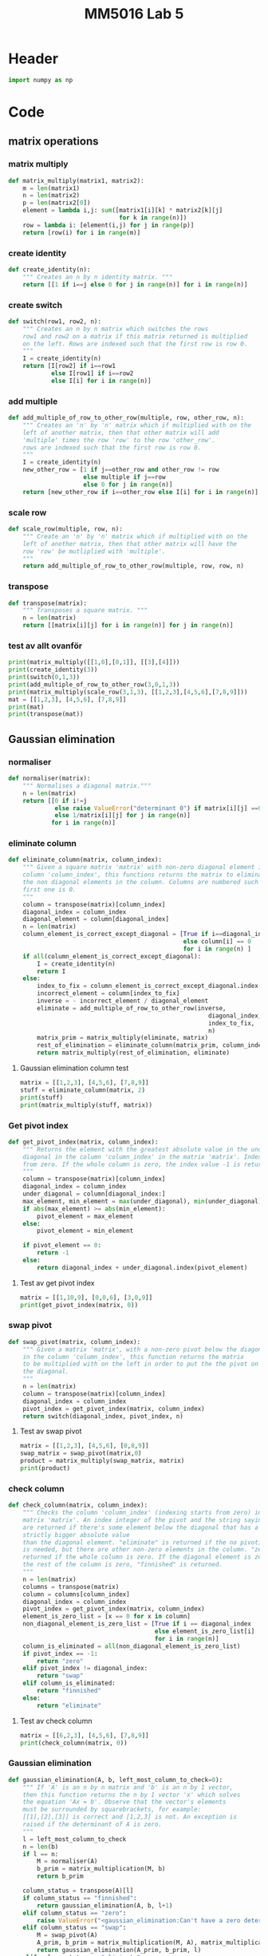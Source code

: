 #+title: MM5016 Lab 5
#+description: Gaussian elimination with pivot
#+PROPERTY: header-args :tangle ./lab5.py :padline 2

* Header
#+begin_src python :results output :session
import numpy as np
#+end_src

#+RESULTS:


* Code
** matrix operations
*** matrix multiply
#+begin_src python :results output :session
def matrix_multiply(matrix1, matrix2):
    m = len(matrix1)
    n = len(matrix2)
    p = len(matrix2[0])
    element = lambda i,j: sum([matrix1[i][k] * matrix2[k][j]
                               for k in range(n)])
    row = lambda i: [element(i,j) for j in range(p)]
    return [row(i) for i in range(m)]
#+end_src

#+RESULTS:

*** create identity 
#+begin_src python :results output :session
def create_identity(n):
    """ Creates an n by n identity matrix. """
    return [[1 if i==j else 0 for j in range(n)] for i in range(n)]
#+end_src

#+RESULTS:

*** create switch
#+begin_src python :results output :session
def switch(row1, row2, n):
    """ Creates an n by n matrix which switches the rows
    row1 and row2 on a matrix if this matrix returned is multiplied
    on the left. Rows are indexed such that the first row is row 0.
    """
    I = create_identity(n)
    return [I[row2] if i==row1
            else I[row1] if i==row2
            else I[i] for i in range(n)]
#+end_src

#+RESULTS:

*** add multiple
#+begin_src python :results output :session
def add_multiple_of_row_to_other_row(multiple, row, other_row, n):
    """ Creates an 'n' by 'n' matrix which if multiplied with on the
    left of another matrix, then that other matrix will add
    'multiple' times the row 'row' to the row 'other_row'.
    rows are indexed such that the first row is row 0.
    """
    I = create_identity(n)
    new_other_row = [1 if j==other_row and other_row != row
                     else multiple if j==row
                     else 0 for j in range(n)]
    return [new_other_row if i==other_row else I[i] for i in range(n)]
#+end_src

#+RESULTS:

*** scale row
#+begin_src python :results output :session
def scale_row(multiple, row, n):
    """ Create an 'n' by 'n' matrix which if multiplied with on the
    left of another matrix, then that other matrix will have the
    row 'row' be mutliplied with 'multiple'.
    """
    return add_multiple_of_row_to_other_row(multiple, row, row, n)
#+end_src

#+RESULTS:

*** transpose
#+begin_src python :results output :session
def transpose(matrix):
    """ Transposes a square matrix. """
    n = len(matrix)
    return [[matrix[i][j] for i in range(n)] for j in range(n)]
#+end_src

#+RESULTS:

*** test av allt ovanför
#+begin_src python :results output :session :tangle no
print(matrix_multiply([[1,0],[0,1]], [[3],[4]]))
print(create_identity(3))
print(switch(0,1,3))
print(add_multiple_of_row_to_other_row(3,0,1,3))
print(matrix_multiply(scale_row(3,1,3), [[1,2,3],[4,5,6],[7,8,9]]))
mat = [[1,2,3], [4,5,6], [7,8,9]]
print(mat)
print(transpose(mat))
#+end_src

#+RESULTS:
: [[3], [4]]
: [[1, 0, 0], [0, 1, 0], [0, 0, 1]]
: [[0, 1, 0], [1, 0, 0], [0, 0, 1]]
: [[1, 0, 0], [3, 1, 0], [0, 0, 1]]
: [[1, 2, 3], [12, 15, 18], [7, 8, 9]]
: [[1, 2, 3], [4, 5, 6], [7, 8, 9]]
: [[1, 4, 7], [2, 5, 8], [3, 6, 9]]

** Gaussian elimination
*** normaliser
#+begin_src python :results output :session
def normaliser(matrix):
    """ Normalises a diagonal matrix."""
    n = len(matrix)
    return [[0 if i!=j
             else raise ValueError("determinant 0") if matrix[i][j] ==0
             else 1/matrix[i][j] for j in range(n)]
            for i in range(n)]
#+end_src

#+RESULTS:

*** eliminate column
#+begin_src python :results output :session
def eliminate_column(matrix, column_index):
    """ Given a square matrix 'matrix' with non-zero diagonal element in the 
    column 'column_index', this functions returns the matrix to eliminate all 
    the non diagonal elements in the column. Columns are numbered such that the
    first one is 0.
    """
    column = transpose(matrix)[column_index]
    diagonal_index = column_index
    diagonal_element = column[diagonal_index]
    n = len(matrix)
    column_element_is_correct_except_diagonal = [True if i==diagonal_index
                                                 else column[i] == 0
                                                 for i in range(n) ]
    if all(column_element_is_correct_except_diagonal):
        I = create_identity(n)
        return I
    else:
        index_to_fix = column_element_is_correct_except_diagonal.index(False)
        incorrect_element = column[index_to_fix]
        inverse = - incorrect_element / diagonal_element
        eliminate = add_multiple_of_row_to_other_row(inverse,
                                                        diagonal_index,
                                                        index_to_fix,
                                                        n)
        matrix_prim = matrix_multiply(eliminate, matrix)
        rest_of_elimination = eliminate_column(matrix_prim, column_index)
        return matrix_multiply(rest_of_elimination, eliminate)
#+end_src

#+RESULTS:

**** Gaussian elimination column test
#+begin_src python :results output :session :tangle no
matrix = [[1,2,3], [4,5,6], [7,8,9]]
stuff = eliminate_column(matrix, 2)
print(stuff)
print(matrix_multiply(stuff, matrix))

#+end_src

#+RESULTS:
: [[1.0, 0.0, -0.3333333333333333], [0.0, 1.0, -0.6666666666666666], [0.0, 0.0, 1.0]]
: [[-1.333333333333333, -0.6666666666666665, 0.0], [-0.6666666666666661, -0.33333333333333304, 0.0], [7.0, 8.0, 9.0]]

*** Get pivot index
#+begin_src python :results output :session
def get_pivot_index(matrix, column_index):
    """ Returns the element with the greatest absolute value in the under the
    diagonal in the column 'column_index' in the matrix 'matrix'. Indexing starts
    from zero. If the whole column is zero, the index value -1 is returned.
    """
    column = transpose(matrix)[column_index]
    diagonal_index = column_index
    under_diagonal = column[diagonal_index:]
    max_element, min_element = max(under_diagonal), min(under_diagonal)
    if abs(max_element) >= abs(min_element):
        pivot_element = max_element
    else:
        pivot_element = min_element

    if pivot_element == 0:
        return -1
    else:
        return diagonal_index + under_diagonal.index(pivot_element)
#+end_src

#+RESULTS:

**** Test av get pivot index
#+begin_src python :results output :session :tangle no
matrix = [[1,10,9], [0,0,6], [3,0,9]]
print(get_pivot_index(matrix, 0))
#+end_src

#+RESULTS:
: 2

*** swap pivot
#+begin_src python :results output :session
def swap_pivot(matrix, column_index):
    """ Given a matrix 'matrix', with a non-zero pivot below the diagonal
    in the column 'column_index', this function returns the matrix
    to be multiplied with on the left in order to put the the pivot on
    the diagonal. 
    """
    n = len(matrix)
    column = transpose(matrix)[column_index]
    diagonal_index = column_index
    pivot_index = get_pivot_index(matrix, column_index)
    return switch(diagonal_index, pivot_index, n)
#+end_src

#+RESULTS:

**** Test av swap pivot
#+begin_src python :results output :session :tangle no
matrix = [[1,2,3], [4,5,6], [0,8,9]]
swap_matrix = swap_pivot(matrix,0)
product = matrix_multiply(swap_matrix, matrix)
print(product)
#+end_src

#+RESULTS:
: [[4, 5, 6], [1, 2, 3], [0, 8, 9]]

*** check column
#+begin_src python :results output :session
def check_column(matrix, column_index):
    """ Checks the column 'column_index' (indexing starts from zero) in the 
    matrix 'matrix'. An index integer of the pivot and the string saying "swap"
    are returned if there's some element below the diagonal that has a a 
    strictly bigger absolute value 
    than the diagonal element. "eliminate" is returned if the no pivoting 
    is needed, but there are other non-zero elements in the column. "zero" is 
    returned if the whole column is zero. If the diagonal element is zero and
    the rest of the column is zero, "finnished" is returned.
    """
    n = len(matrix)
    columns = transpose(matrix)
    column = columns[column_index]
    diagonal_index = column_index
    pivot_index = get_pivot_index(matrix, column_index)
    element_is_zero_list = [x == 0 for x in column]
    non_diagonal_element_is_zero_list = [True if i == diagonal_index
                                         else element_is_zero_list[i]
                                         for i in range(n)]
    column_is_eliminated = all(non_diagonal_element_is_zero_list)
    if pivot_index == -1:
        return "zero"
    elif pivot_index != diagonal_index:
        return "swap"
    elif column_is_eliminated:
        return "finnished"
    else:
        return "eliminate"
    
#+end_src

#+RESULTS:

**** Test av check column
#+begin_src python :results output :session :tangle no
matrix = [[6,2,3], [4,5,6], [7,8,9]]
print(check_column(matrix, 0))
#+end_src

#+RESULTS:
: swap

*** Gaussian elimination
#+begin_src python :results output :session
def gaussian_elimination(A, b, left_most_column_to_check=0):
    """ If 'A' is an n by n matrix and 'b' is an n by 1 vector,
    then this function returns the n by 1 vector 'x' which solves
    the equation 'Ax = b'. Observe that the vector's elements
    must be surrounded by squarebrackets, for example:
    [[1],[2],[3]] is correct and [1,2,3] is not. An exception is
    raised if the determinant of A is zero.
    """
    l = left_most_column_to_check
    n = len(b)
    if l == n:
        M = normaliser(A)
        b_prim = matrix_multiplication(M, b)
        return b_prim

    column_status = transpose(A)[l]
    if column_status == "finnished":
        return gaussian_elimination(A, b, l+1)
    elif column_status == "zero":
        raise ValueError("<gaussian_elimination:Can't have a zero determinant>")
    elif column_status == "swap":
        M = swap_pivot(A)
        A_prim, b_prim = matrix_multiplication(M, A), matrix_multiplication(M, b)
        return gaussian_elimination(A_prim, b_prim, l)
    elif column_status == "eliminate":
        M = eliminate_column(A, l)
        A_prim, b_prim = matrix_multiplication(M, A), matrix_multiplication(M, b)
        return gaussian_elimination(A_prim, b_prim, l+1)

#+end_src

*** test gaussian elimination
* Test

** stuff
#+begin_src python :results output :session :tangle no
id2 = np.array([[1,0],[0,1]])
id3 = np.matrix('1 0 0; 0 1 0; 0 0 1')
vec = np.array([-1,3])
vec3 = np.transpose(np.array([1,2,3]))
print (id2 @ vec)
print(vec3)
print (id3 @ vec3)
#+end_src

#+RESULTS:
: [-1  3]
: [1 2 3]
: [[1 2 3]]

** search a list index from a starting point
#+begin_src python :results output :tangle no
mylist = [0,1,2,3,4,5,6]
print(mylist.index(3,3))
#+end_src

#+RESULTS:
: 3

* Archive
** Gaussian elimination old
:PROPERTIES:
:header-args: :tangle no
:END:

*** find next gaussian elimination task
#+begin_src python :results output :session
def find_next_gaussian_elimination_task(matrix):
    """ Compares with the identity matrix, to see what element should be
    focused on next and what gaussian elimination task needs to be done for
    that element. This function always returns a coordinate in the form of a 
    tuple and a string with the operation that needs to be done. It checks
    each column from left to right. In the column fix, it first checks if
    the diagonal element (the element corresponding to the 1 in the same column 
    of the identity  matrix), is equal to one. If it is a zero this function 
    searches for the closest non-zero element below, and returns the coordinate 
    for that element and the string "swap". If it is non-zero but not 1 then the 
    diagonal coordinate is returned with the string "normalise". Next it checks 
    the rest of the column, from top to bottom, to see if the elements are zero.
    If not, then the coordinate with the string "eliminate" is returned. If the 
    matrix is the identity matrix, this function returns the tuple (-1, -1) and 
    the string 'finnished'. If the determinant of the matrix is 0 then the 
    tuple (-1,-1) and the string 'failed' is returned.
    """
    n = len(matrix)
    I = create_identity(n)
    transpose = lambda matrix: [[matrix[i][j] for i in range(n)]
                                for j in range(n)]
    matrix_of_validity_of_entries = [[matrix[i][j] == I[i][j] for j in range(n)]
                                for i in range(n)]
    list_of_validity_of_columns = list(
        map(all, transpose(matrix_of_validity_of_entries)))
    try:
        column_to_fix_index = list_of_validity_of_columns.index(False)
    except ValueError:
        return (-1,-1), "finnished"

    i = column_to_fix_index
    diagonal_element = matrix[i][i]
    column = transpose(matrix)[i]
    non_zero_elements = list(map(lambda x: x!=0, column))
    non_zero_elements_except_diagonal = [False if index==i
                                         else non_zero_elements[index]
                                         for index in range(n)]
    non_zero_elements_below_diagonal = non_zero_elements[i+1:]
    if not any(non_zero_elements_below_diagonal) and diagonal_element==0:
        return (-1,-1), "failed"
    elif diagonal_element == 0:
        x,y = non_zero_elements_below_diagonal.index(True), i
        return (x,y), "swap"
    elif diagonal_element != 0 and diagonal_element != 1:
        return (i,i), "normalise"
    else:
        x,y = non_zero_elements_except_diagonal.index(True), i
        return (x,y), "eliminate"
#+end_src

#+RESULTS:

*** Gaussian elimination column task
#+begin_src python :results output :session
def find_next_gaussian_elimination_task_column(matrix, column):
    """ Compares with the corresponding column in the identity matrix, to see 
    what element should be focused on next and what gaussian elimination task 
    needs to be done for that element. This function always returns a coordinate 
    in the form of a  tuple and a string with the operation that needs to be 
    done. In the column fix, it first checks if the pivot element is on the correct
    place. If not the fuction returns the coordinate which should be swapped with the
    diagonal entry with the string "swap".  If it is non-zero but not 1 then the 
    diagonal coordinate is returned with the string "normalise". Next it checks 
    the rest of the column, from top to bottom, to see if the elements are zero.
    If not, then the coordinate with the string "eliminate" is returned. If the 
    matrix is the identity matrix, this function returns the tuple (-1, -1) and 
    the string 'finnished'. If the determinant of the matrix is 0 then the 
    tuple (-1,-1) and the string 'failed' is returned.
    """
#+end_src

#+RESULTS:

*** Gaussian elimination column
#+begin_src python :results output :session
def gaussian_elimination_column(matrix, column_index):
    """ Given a square matrix 'matrix' with non-zero diagonal element in the 
    column 'column_index', this functions returns the matrix to eliminate all 
    the non diagonal elements in the column and normalises the diagonal element.
    Columns are numbered such that the first one is 0.
    """
    column = transpose(matrix)[column_index]
    diagonal_index = column_index
    diagonal_element = column[diagonal_index]
    pivot =  column[diagonal_index]

    n = len(matrix)
    I = create_identity(n)
    column_of_identity = transpose(I)[column_index]
    column_element_is_correct = [ column[i] == column_of_identity[i]
                                  for i in range(n)]
    column_element_is_correct_except_diagonal = (
        [True if i==diagonal_index
         else column_element_is_correct[i] for i in range(n)]
        )

    if all(column_element_is_correct):
        return I
   
    index_to_fix = column_element_is_correct_except_diagonal.index(False)
    incorrect_element = column[index_to_fix]
    if diagonal_element != 1:
        inverse = 1 / diagonal_element
        normalise = scale_row(inverse, diagonal_index, n)
        matrix_prim = matrix_multiply(normalise, matrix)
        rest_of_elimination = gaussian_elimination_column(matrix_prim,
                                                          column_index)
        return matrix_multiply(rest_of_elimination, normalise)
    else:
        inverse = - incorrect_element
        eliminate = add_multiple_of_row_to_other_row(inverse,
                                                     diagonal_index,
                                                     index_to_fix,
                                                     n)
        matrix_prim = matrix_multiply(eliminate, matrix)
        rest_of_elimination = gaussian_elimination_column(matrix_prim,
                                                          column_index)
        return matrix_multiply(rest_of_elimination, eliminate)
#+end_src

#+RESULTS:

*** Gaussian elimination column test
#+begin_src python :results output :session :tangle no
matrix = [[1,2,3], [4,5,6], [7,8,9]]
stuff = gaussian_elimination_column(matrix, 0)
print(stuff)
print(matrix_multiply(stuff, matrix))

#+end_src

#+RESULTS:
: [[1, 0, 0], [-4, 1, 0], [-7, 0, 1]]
: [[1, 2, 3], [0, -3, -6], [0, -6, -12]]

*** test: find next gaussian elimination task
#+begin_src python :results output :session :tangle no
print(find_next_gaussian_elimination_task([[1,0],[0,1]]))
#+end_src

#+RESULTS:
: ((-1, -1), 'finnished')

*** Gaussian elimination
#+begin_src python :results output :session
def gaussian_elimination(A, b):
    """ If 'A' is an n by n matrix and 'b' is an n by 1 vector,
    then this function returns the n by 1 vector 'x' which solves
    the equation 'Ax = b'. Observe that the vectors element
    must be surrounded by squarebrackets, for example:
    [[1],[2],[3]] is correct and [1,2,3] is not.
    """
    print("Progress:", A)
    n = len(b)
    I = create_identity(n)
    matrix_of_validity_of_entries = [[True if i == j
                                      else matrix[i][j] == I[i][j]
                                      for j in range(n)]
                                     for i in range(n)]
    list_of_validity_of_columns = list(
        map(all, transpose(matrix_of_validity_of_entries)))

    if A == I:
        return b
    elif all(list_of_validity_of_columns):
        normalise = normaliser(A)
        A_prim = matrix_multiply(normalise, A)
        b_prim = matrix_multiply(normalise, b)
        return gaussian_elimination(A_prim, b_prim)

    incorrect_column_index = list_of_validity_of_columns.index(False)
    print("Incorrect column", incorrect_column_index)
    print("Incorrect column list:", list_of_validity_of_columns)
    print("Matrix of validity:", matrix_of_validity_of_entries)
    incorrect_column = transpose(A)[incorrect_column_index]
    if abs(max(incorrect_column)) >= abs(min(incorrect_column)):
        pivot = max(incorrect_column)
    else:
        pivot = min(incorrect_column)

    if pivot == 0:
        raise ValueError("<gaussian_elimination: det(A) must be non-zero!>")

    pivot_index = incorrect_column.index(pivot)
    diagonal_index = incorrect_column_index
    if diagonal_index != pivot_index:
        swapped_pivot_matrix = switch(diagonal_index, pivot_index, n)
        A_prim = matrix_multiply(swapped_pivot_matrix, A)
        b_prim = matrix_multiply(swapped_pivot_matrix, b)
        return gaussian_elimination(A_prim, b_prim)
    else:
        eliminate_column = gaussian_elimination_column(A,
                                                       incorrect_column_index)
        A_prim = matrix_multiply(eliminate_column, A)
        b_prim = matrix_multiply(eliminate_column, b)
        return gaussian_elimination(A_prim, b_prim)

#+end_src

#+RESULTS:

*** Gaussian elimination old
#+begin_src python :results output :session
def gaussian_elimination_old(A, b):
    """ If 'A' is an n by n matrix and 'b' is an n by 1 vector,
    then this function returns the n by 1 vector 'x' which solves
    the equation 'Ax = b'. Observe that the vectors element
    must be surrounded by squarebrackets, for example:
    [[1],[2],[3]] is correct and [1,2,3] is not.
    """
    n = len(b)
    I = create_identity(n)
    mult = lambda A, B: matrix_multiply(A, B)
    E = lambda m, i, j: add_multiple_of_row_to_other_row(m, i, j, n)
    S = lambda i,j: switch(i,j,n)
    M = lambda m, r: scale_row(m, r, n)

    (x,y), task = find_next_gaussian_elimination_task(A)
    if task == "finnished":
        return b
    elif task == "failed":
        raise ValueError(
            "<gaussian_elimination: determinant of A must be non-zero.>")
    elif task == "swap":
        A_prim = mult(S(x,y), A)
        b_prim = mult(S(x,y), b)
        return gaussian_elimination(A_prim, b_prim)
    elif task == "normalise":
        inverse = 1 / A[x][y]
        A_prim = mult(M(inverse, x), A)
        b_prim = mult(M(inverse, x), b)
        return gaussian_elimination(A_prim, b_prim)
    elif task == "eliminate":
        inverse = - A[x][y]
        A_prim = mult(E(inverse, y,x), A)
        b_prim = mult(E(inverse, y,x), b)
        return gaussian_elimination(A_prim, b_prim)
    else:
        print("Something went wrong. Debug:", (x,y), task)
#+end_src

#+RESULTS:

*** Gaussian elimination test
#+begin_src python :results output :session :tangle no
matrix = [[-3,-8,-5],[1,4,3],[6,10,-5]]
vector = [[1],[2],[6]]
result = gaussian_elimination(matrix, vector)
#print("matrix:", matrix)
#print("matrix transpose:", transpose(matrix))
print(result)
#print(matrix_multiply(matrix, result))
#+end_src

#+RESULTS:
#+begin_example
Progress: [[-3, -8, -5], [1, 4, 3], [6, 10, -5]]
Incorrect column 0
Incorrect column list: [False, False, False]
Matrix of validity: [[True, False, False], [False, True, False], [False, False, True]]
Progress: [[6, 10, -5], [1, 4, 3], [-3, -8, -5]]
Incorrect column 0
Incorrect column list: [False, False, False]
Matrix of validity: [[True, False, False], [False, True, False], [False, False, True]]
Progress: [[1.0, 1.6666666666666665, -0.8333333333333333], [0.0, 2.3333333333333335, 3.833333333333333], [0.0, -3.0, -7.5]]
Incorrect column 0
Incorrect column list: [False, False, False]
Matrix of validity: [[True, False, False], [False, True, False], [False, False, True]]
Progress: [[1.0, 1.6666666666666665, -0.8333333333333333], [0.0, 2.3333333333333335, 3.833333333333333], [0.0, -3.0, -7.5]]
Incorrect column 0
Incorrect column list: [False, False, False]
Matrix of validity: [[True, False, False], [False, True, False], [False, False, True]]
Progress: [[1.0, 1.6666666666666665, -0.8333333333333333], [0.0, 2.3333333333333335, 3.833333333333333], [0.0, -3.0, -7.5]]
Incorrect column 0
Incorrect column list: [False, False, False]
Matrix of validity: [[True, False, False], [False, True, False], [False, False, True]]
Progress: [[1.0, 1.6666666666666665, -0.8333333333333333], [0.0, 2.3333333333333335, 3.833333333333333], [0.0, -3.0, -7.5]]
Incorrect column 0
Incorrect column list: [False, False, False]
Matrix of validity: [[True, False, False], [False, True, False], [False, False, True]]
Progress: [[1.0, 1.6666666666666665, -0.8333333333333333], [0.0, 2.3333333333333335, 3.833333333333333], [0.0, -3.0, -7.5]]
Incorrect column 0
Incorrect column list: [False, False, False]
Matrix of validity: [[True, False, False], [False, True, False], [False, False, True]]
Progress: [[1.0, 1.6666666666666665, -0.8333333333333333], [0.0, 2.3333333333333335, 3.833333333333333], [0.0, -3.0, -7.5]]
Incorrect column 0
Incorrect column list: [False, False, False]
Matrix of validity: [[True, False, False], [False, True, False], [False, False, True]]
Progress: [[1.0, 1.6666666666666665, -0.8333333333333333], [0.0, 2.3333333333333335, 3.833333333333333], [0.0, -3.0, -7.5]]
Incorrect column 0
Incorrect column list: [False, False, False]
Matrix of validity: [[True, False, False], [False, True, False], [False, False, True]]
Progress: [[1.0, 1.6666666666666665, -0.8333333333333333], [0.0, 2.3333333333333335, 3.833333333333333], [0.0, -3.0, -7.5]]
Incorrect column 0
Incorrect column list: [False, False, False]
Matrix of validity: [[True, False, False], [False, True, False], [False, False, True]]
Progress: [[1.0, 1.6666666666666665, -0.8333333333333333], [0.0, 2.3333333333333335, 3.833333333333333], [0.0, -3.0, -7.5]]
Incorrect column 0
Incorrect column list: [False, False, False]
Matrix of validity: [[True, False, False], [False, True, False], [False, False, True]]
Progress: [[1.0, 1.6666666666666665, -0.8333333333333333], [0.0, 2.3333333333333335, 3.833333333333333], [0.0, -3.0, -7.5]]
Incorrect column 0
Incorrect column list: [False, False, False]
Matrix of validity: [[True, False, False], [False, True, False], [False, False, True]]
Progress: [[1.0, 1.6666666666666665, -0.8333333333333333], [0.0, 2.3333333333333335, 3.833333333333333], [0.0, -3.0, -7.5]]
Incorrect column 0
Incorrect column list: [False, False, False]
Matrix of validity: [[True, False, False], [False, True, False], [False, False, True]]
Progress: [[1.0, 1.6666666666666665, -0.8333333333333333], [0.0, 2.3333333333333335, 3.833333333333333], [0.0, -3.0, -7.5]]
Incorrect column 0
Incorrect column list: [False, False, False]
Matrix of validity: [[True, False, False], [False, True, False], [False, False, True]]
Progress: [[1.0, 1.6666666666666665, -0.8333333333333333], [0.0, 2.3333333333333335, 3.833333333333333], [0.0, -3.0, -7.5]]
Incorrect column 0
Incorrect column list: [False, False, False]
Matrix of validity: [[True, False, False], [False, True, False], [False, False, True]]
Progress: [[1.0, 1.6666666666666665, -0.8333333333333333], [0.0, 2.3333333333333335, 3.833333333333333], [0.0, -3.0, -7.5]]
Incorrect column 0
Incorrect column list: [False, False, False]
Matrix of validity: [[True, False, False], [False, True, False], [False, False, True]]
Progress: [[1.0, 1.6666666666666665, -0.8333333333333333], [0.0, 2.3333333333333335, 3.833333333333333], [0.0, -3.0, -7.5]]
Incorrect column 0
Incorrect column list: [False, False, False]
Matrix of validity: [[True, False, False], [False, True, False], [False, False, True]]
Progress: [[1.0, 1.6666666666666665, -0.8333333333333333], [0.0, 2.3333333333333335, 3.833333333333333], [0.0, -3.0, -7.5]]
Incorrect column 0
Incorrect column list: [False, False, False]
Matrix of validity: [[True, False, False], [False, True, False], [False, False, True]]
Progress: [[1.0, 1.6666666666666665, -0.8333333333333333], [0.0, 2.3333333333333335, 3.833333333333333], [0.0, -3.0, -7.5]]
Incorrect column 0
Incorrect column list: [False, False, False]
Matrix of validity: [[True, False, False], [False, True, False], [False, False, True]]
Progress: [[1.0, 1.6666666666666665, -0.8333333333333333], [0.0, 2.3333333333333335, 3.833333333333333], [0.0, -3.0, -7.5]]
Incorrect column 0
Incorrect column list: [False, False, False]
Matrix of validity: [[True, False, False], [False, True, False], [False, False, True]]
Progress: [[1.0, 1.6666666666666665, -0.8333333333333333], [0.0, 2.3333333333333335, 3.833333333333333], [0.0, -3.0, -7.5]]
Incorrect column 0
Incorrect column list: [False, False, False]
Matrix of validity: [[True, False, False], [False, True, False], [False, False, True]]
Progress: [[1.0, 1.6666666666666665, -0.8333333333333333], [0.0, 2.3333333333333335, 3.833333333333333], [0.0, -3.0, -7.5]]
Incorrect column 0
Incorrect column list: [False, False, False]
Matrix of validity: [[True, False, False], [False, True, False], [False, False, True]]
Progress: [[1.0, 1.6666666666666665, -0.8333333333333333], [0.0, 2.3333333333333335, 3.833333333333333], [0.0, -3.0, -7.5]]
Incorrect column 0
Incorrect column list: [False, False, False]
Matrix of validity: [[True, False, False], [False, True, False], [False, False, True]]
Progress: [[1.0, 1.6666666666666665, -0.8333333333333333], [0.0, 2.3333333333333335, 3.833333333333333], [0.0, -3.0, -7.5]]
Incorrect column 0
Incorrect column list: [False, False, False]
Matrix of validity: [[True, False, False], [False, True, False], [False, False, True]]
Progress: [[1.0, 1.6666666666666665, -0.8333333333333333], [0.0, 2.3333333333333335, 3.833333333333333], [0.0, -3.0, -7.5]]
Incorrect column 0
Incorrect column list: [False, False, False]
Matrix of validity: [[True, False, False], [False, True, False], [False, False, True]]
Progress: [[1.0, 1.6666666666666665, -0.8333333333333333], [0.0, 2.3333333333333335, 3.833333333333333], [0.0, -3.0, -7.5]]
Incorrect column 0
Incorrect column list: [False, False, False]
Matrix of validity: [[True, False, False], [False, True, False], [False, False, True]]
Progress: [[1.0, 1.6666666666666665, -0.8333333333333333], [0.0, 2.3333333333333335, 3.833333333333333], [0.0, -3.0, -7.5]]
Incorrect column 0
Incorrect column list: [False, False, False]
Matrix of validity: [[True, False, False], [False, True, False], [False, False, True]]
Progress: [[1.0, 1.6666666666666665, -0.8333333333333333], [0.0, 2.3333333333333335, 3.833333333333333], [0.0, -3.0, -7.5]]
Incorrect column 0
Incorrect column list: [False, False, False]
Matrix of validity: [[True, False, False], [False, True, False], [False, False, True]]
Progress: [[1.0, 1.6666666666666665, -0.8333333333333333], [0.0, 2.3333333333333335, 3.833333333333333], [0.0, -3.0, -7.5]]
Incorrect column 0
Incorrect column list: [False, False, False]
Matrix of validity: [[True, False, False], [False, True, False], [False, False, True]]
Progress: [[1.0, 1.6666666666666665, -0.8333333333333333], [0.0, 2.3333333333333335, 3.833333333333333], [0.0, -3.0, -7.5]]
Incorrect column 0
Incorrect column list: [False, False, False]
Matrix of validity: [[True, False, False], [False, True, False], [False, False, True]]
Progress: [[1.0, 1.6666666666666665, -0.8333333333333333], [0.0, 2.3333333333333335, 3.833333333333333], [0.0, -3.0, -7.5]]
Incorrect column 0
Incorrect column list: [False, False, False]
Matrix of validity: [[True, False, False], [False, True, False], [False, False, True]]
Progress: [[1.0, 1.6666666666666665, -0.8333333333333333], [0.0, 2.3333333333333335, 3.833333333333333], [0.0, -3.0, -7.5]]
Incorrect column 0
Incorrect column list: [False, False, False]
Matrix of validity: [[True, False, False], [False, True, False], [False, False, True]]
Progress: [[1.0, 1.6666666666666665, -0.8333333333333333], [0.0, 2.3333333333333335, 3.833333333333333], [0.0, -3.0, -7.5]]
Incorrect column 0
Incorrect column list: [False, False, False]
Matrix of validity: [[True, False, False], [False, True, False], [False, False, True]]
Progress: [[1.0, 1.6666666666666665, -0.8333333333333333], [0.0, 2.3333333333333335, 3.833333333333333], [0.0, -3.0, -7.5]]
Incorrect column 0
Incorrect column list: [False, False, False]
Matrix of validity: [[True, False, False], [False, True, False], [False, False, True]]
Progress: [[1.0, 1.6666666666666665, -0.8333333333333333], [0.0, 2.3333333333333335, 3.833333333333333], [0.0, -3.0, -7.5]]
Incorrect column 0
Incorrect column list: [False, False, False]
Matrix of validity: [[True, False, False], [False, True, False], [False, False, True]]
Progress: [[1.0, 1.6666666666666665, -0.8333333333333333], [0.0, 2.3333333333333335, 3.833333333333333], [0.0, -3.0, -7.5]]
Incorrect column 0
Incorrect column list: [False, False, False]
Matrix of validity: [[True, False, False], [False, True, False], [False, False, True]]
Progress: [[1.0, 1.6666666666666665, -0.8333333333333333], [0.0, 2.3333333333333335, 3.833333333333333], [0.0, -3.0, -7.5]]
Incorrect column 0
Incorrect column list: [False, False, False]
Matrix of validity: [[True, False, False], [False, True, False], [False, False, True]]
Progress: [[1.0, 1.6666666666666665, -0.8333333333333333], [0.0, 2.3333333333333335, 3.833333333333333], [0.0, -3.0, -7.5]]
Incorrect column 0
Incorrect column list: [False, False, False]
Matrix of validity: [[True, False, False], [False, True, False], [False, False, True]]
Progress: [[1.0, 1.6666666666666665, -0.8333333333333333], [0.0, 2.3333333333333335, 3.833333333333333], [0.0, -3.0, -7.5]]
Incorrect column 0
Incorrect column list: [False, False, False]
Matrix of validity: [[True, False, False], [False, True, False], [False, False, True]]
Progress: [[1.0, 1.6666666666666665, -0.8333333333333333], [0.0, 2.3333333333333335, 3.833333333333333], [0.0, -3.0, -7.5]]
Incorrect column 0
Incorrect column list: [False, False, False]
Matrix of validity: [[True, False, False], [False, True, False], [False, False, True]]
Progress: [[1.0, 1.6666666666666665, -0.8333333333333333], [0.0, 2.3333333333333335, 3.833333333333333], [0.0, -3.0, -7.5]]
Incorrect column 0
Incorrect column list: [False, False, False]
Matrix of validity: [[True, False, False], [False, True, False], [False, False, True]]
Progress: [[1.0, 1.6666666666666665, -0.8333333333333333], [0.0, 2.3333333333333335, 3.833333333333333], [0.0, -3.0, -7.5]]
Incorrect column 0
Incorrect column list: [False, False, False]
Matrix of validity: [[True, False, False], [False, True, False], [False, False, True]]
Progress: [[1.0, 1.6666666666666665, -0.8333333333333333], [0.0, 2.3333333333333335, 3.833333333333333], [0.0, -3.0, -7.5]]
Incorrect column 0
Incorrect column list: [False, False, False]
Matrix of validity: [[True, False, False], [False, True, False], [False, False, True]]
Progress: [[1.0, 1.6666666666666665, -0.8333333333333333], [0.0, 2.3333333333333335, 3.833333333333333], [0.0, -3.0, -7.5]]
Incorrect column 0
Incorrect column list: [False, False, False]
Matrix of validity: [[True, False, False], [False, True, False], [False, False, True]]
Progress: [[1.0, 1.6666666666666665, -0.8333333333333333], [0.0, 2.3333333333333335, 3.833333333333333], [0.0, -3.0, -7.5]]
Incorrect column 0
Incorrect column list: [False, False, False]
Matrix of validity: [[True, False, False], [False, True, False], [False, False, True]]
Progress: [[1.0, 1.6666666666666665, -0.8333333333333333], [0.0, 2.3333333333333335, 3.833333333333333], [0.0, -3.0, -7.5]]
Incorrect column 0
Incorrect column list: [False, False, False]
Matrix of validity: [[True, False, False], [False, True, False], [False, False, True]]
Progress: [[1.0, 1.6666666666666665, -0.8333333333333333], [0.0, 2.3333333333333335, 3.833333333333333], [0.0, -3.0, -7.5]]
Incorrect column 0
Incorrect column list: [False, False, False]
Matrix of validity: [[True, False, False], [False, True, False], [False, False, True]]
Progress: [[1.0, 1.6666666666666665, -0.8333333333333333], [0.0, 2.3333333333333335, 3.833333333333333], [0.0, -3.0, -7.5]]
Incorrect column 0
Incorrect column list: [False, False, False]
Matrix of validity: [[True, False, False], [False, True, False], [False, False, True]]
Progress: [[1.0, 1.6666666666666665, -0.8333333333333333], [0.0, 2.3333333333333335, 3.833333333333333], [0.0, -3.0, -7.5]]
Incorrect column 0
Incorrect column list: [False, False, False]
Matrix of validity: [[True, False, False], [False, True, False], [False, False, True]]
Progress: [[1.0, 1.6666666666666665, -0.8333333333333333], [0.0, 2.3333333333333335, 3.833333333333333], [0.0, -3.0, -7.5]]
Incorrect column 0
Incorrect column list: [False, False, False]
Matrix of validity: [[True, False, False], [False, True, False], [False, False, True]]
Progress: [[1.0, 1.6666666666666665, -0.8333333333333333], [0.0, 2.3333333333333335, 3.833333333333333], [0.0, -3.0, -7.5]]
Incorrect column 0
Incorrect column list: [False, False, False]
Matrix of validity: [[True, False, False], [False, True, False], [False, False, True]]
Progress: [[1.0, 1.6666666666666665, -0.8333333333333333], [0.0, 2.3333333333333335, 3.833333333333333], [0.0, -3.0, -7.5]]
Incorrect column 0
Incorrect column list: [False, False, False]
Matrix of validity: [[True, False, False], [False, True, False], [False, False, True]]
Progress: [[1.0, 1.6666666666666665, -0.8333333333333333], [0.0, 2.3333333333333335, 3.833333333333333], [0.0, -3.0, -7.5]]
Incorrect column 0
Incorrect column list: [False, False, False]
Matrix of validity: [[True, False, False], [False, True, False], [False, False, True]]
Progress: [[1.0, 1.6666666666666665, -0.8333333333333333], [0.0, 2.3333333333333335, 3.833333333333333], [0.0, -3.0, -7.5]]
Incorrect column 0
Incorrect column list: [False, False, False]
Matrix of validity: [[True, False, False], [False, True, False], [False, False, True]]
Progress: [[1.0, 1.6666666666666665, -0.8333333333333333], [0.0, 2.3333333333333335, 3.833333333333333], [0.0, -3.0, -7.5]]
Incorrect column 0
Incorrect column list: [False, False, False]
Matrix of validity: [[True, False, False], [False, True, False], [False, False, True]]
Progress: [[1.0, 1.6666666666666665, -0.8333333333333333], [0.0, 2.3333333333333335, 3.833333333333333], [0.0, -3.0, -7.5]]
Incorrect column 0
Incorrect column list: [False, False, False]
Matrix of validity: [[True, False, False], [False, True, False], [False, False, True]]
Progress: [[1.0, 1.6666666666666665, -0.8333333333333333], [0.0, 2.3333333333333335, 3.833333333333333], [0.0, -3.0, -7.5]]
Incorrect column 0
Incorrect column list: [False, False, False]
Matrix of validity: [[True, False, False], [False, True, False], [False, False, True]]
Progress: [[1.0, 1.6666666666666665, -0.8333333333333333], [0.0, 2.3333333333333335, 3.833333333333333], [0.0, -3.0, -7.5]]
Incorrect column 0
Incorrect column list: [False, False, False]
Matrix of validity: [[True, False, False], [False, True, False], [False, False, True]]
Progress: [[1.0, 1.6666666666666665, -0.8333333333333333], [0.0, 2.3333333333333335, 3.833333333333333], [0.0, -3.0, -7.5]]
Incorrect column 0
Incorrect column list: [False, False, False]
Matrix of validity: [[True, False, False], [False, True, False], [False, False, True]]
Progress: [[1.0, 1.6666666666666665, -0.8333333333333333], [0.0, 2.3333333333333335, 3.833333333333333], [0.0, -3.0, -7.5]]
Incorrect column 0
Incorrect column list: [False, False, False]
Matrix of validity: [[True, False, False], [False, True, False], [False, False, True]]
Progress: [[1.0, 1.6666666666666665, -0.8333333333333333], [0.0, 2.3333333333333335, 3.833333333333333], [0.0, -3.0, -7.5]]
Incorrect column 0
Incorrect column list: [False, False, False]
Matrix of validity: [[True, False, False], [False, True, False], [False, False, True]]
Progress: [[1.0, 1.6666666666666665, -0.8333333333333333], [0.0, 2.3333333333333335, 3.833333333333333], [0.0, -3.0, -7.5]]
Incorrect column 0
Incorrect column list: [False, False, False]
Matrix of validity: [[True, False, False], [False, True, False], [False, False, True]]
Progress: [[1.0, 1.6666666666666665, -0.8333333333333333], [0.0, 2.3333333333333335, 3.833333333333333], [0.0, -3.0, -7.5]]
Incorrect column 0
Incorrect column list: [False, False, False]
Matrix of validity: [[True, False, False], [False, True, False], [False, False, True]]
Progress: [[1.0, 1.6666666666666665, -0.8333333333333333], [0.0, 2.3333333333333335, 3.833333333333333], [0.0, -3.0, -7.5]]
Incorrect column 0
Incorrect column list: [False, False, False]
Matrix of validity: [[True, False, False], [False, True, False], [False, False, True]]
Progress: [[1.0, 1.6666666666666665, -0.8333333333333333], [0.0, 2.3333333333333335, 3.833333333333333], [0.0, -3.0, -7.5]]
Incorrect column 0
Incorrect column list: [False, False, False]
Matrix of validity: [[True, False, False], [False, True, False], [False, False, True]]
Progress: [[1.0, 1.6666666666666665, -0.8333333333333333], [0.0, 2.3333333333333335, 3.833333333333333], [0.0, -3.0, -7.5]]
Incorrect column 0
Incorrect column list: [False, False, False]
Matrix of validity: [[True, False, False], [False, True, False], [False, False, True]]
Progress: [[1.0, 1.6666666666666665, -0.8333333333333333], [0.0, 2.3333333333333335, 3.833333333333333], [0.0, -3.0, -7.5]]
Incorrect column 0
Incorrect column list: [False, False, False]
Matrix of validity: [[True, False, False], [False, True, False], [False, False, True]]
Progress: [[1.0, 1.6666666666666665, -0.8333333333333333], [0.0, 2.3333333333333335, 3.833333333333333], [0.0, -3.0, -7.5]]
Incorrect column 0
Incorrect column list: [False, False, False]
Matrix of validity: [[True, False, False], [False, True, False], [False, False, True]]
Progress: [[1.0, 1.6666666666666665, -0.8333333333333333], [0.0, 2.3333333333333335, 3.833333333333333], [0.0, -3.0, -7.5]]
Incorrect column 0
Incorrect column list: [False, False, False]
Matrix of validity: [[True, False, False], [False, True, False], [False, False, True]]
Progress: [[1.0, 1.6666666666666665, -0.8333333333333333], [0.0, 2.3333333333333335, 3.833333333333333], [0.0, -3.0, -7.5]]
Incorrect column 0
Incorrect column list: [False, False, False]
Matrix of validity: [[True, False, False], [False, True, False], [False, False, True]]
Progress: [[1.0, 1.6666666666666665, -0.8333333333333333], [0.0, 2.3333333333333335, 3.833333333333333], [0.0, -3.0, -7.5]]
Incorrect column 0
Incorrect column list: [False, False, False]
Matrix of validity: [[True, False, False], [False, True, False], [False, False, True]]
Progress: [[1.0, 1.6666666666666665, -0.8333333333333333], [0.0, 2.3333333333333335, 3.833333333333333], [0.0, -3.0, -7.5]]
Incorrect column 0
Incorrect column list: [False, False, False]
Matrix of validity: [[True, False, False], [False, True, False], [False, False, True]]
Progress: [[1.0, 1.6666666666666665, -0.8333333333333333], [0.0, 2.3333333333333335, 3.833333333333333], [0.0, -3.0, -7.5]]
Incorrect column 0
Incorrect column list: [False, False, False]
Matrix of validity: [[True, False, False], [False, True, False], [False, False, True]]
Progress: [[1.0, 1.6666666666666665, -0.8333333333333333], [0.0, 2.3333333333333335, 3.833333333333333], [0.0, -3.0, -7.5]]
Incorrect column 0
Incorrect column list: [False, False, False]
Matrix of validity: [[True, False, False], [False, True, False], [False, False, True]]
Progress: [[1.0, 1.6666666666666665, -0.8333333333333333], [0.0, 2.3333333333333335, 3.833333333333333], [0.0, -3.0, -7.5]]
Incorrect column 0
Incorrect column list: [False, False, False]
Matrix of validity: [[True, False, False], [False, True, False], [False, False, True]]
Progress: [[1.0, 1.6666666666666665, -0.8333333333333333], [0.0, 2.3333333333333335, 3.833333333333333], [0.0, -3.0, -7.5]]
Incorrect column 0
Incorrect column list: [False, False, False]
Matrix of validity: [[True, False, False], [False, True, False], [False, False, True]]
Progress: [[1.0, 1.6666666666666665, -0.8333333333333333], [0.0, 2.3333333333333335, 3.833333333333333], [0.0, -3.0, -7.5]]
Incorrect column 0
Incorrect column list: [False, False, False]
Matrix of validity: [[True, False, False], [False, True, False], [False, False, True]]
Progress: [[1.0, 1.6666666666666665, -0.8333333333333333], [0.0, 2.3333333333333335, 3.833333333333333], [0.0, -3.0, -7.5]]
Incorrect column 0
Incorrect column list: [False, False, False]
Matrix of validity: [[True, False, False], [False, True, False], [False, False, True]]
Progress: [[1.0, 1.6666666666666665, -0.8333333333333333], [0.0, 2.3333333333333335, 3.833333333333333], [0.0, -3.0, -7.5]]
Incorrect column 0
Incorrect column list: [False, False, False]
Matrix of validity: [[True, False, False], [False, True, False], [False, False, True]]
Progress: [[1.0, 1.6666666666666665, -0.8333333333333333], [0.0, 2.3333333333333335, 3.833333333333333], [0.0, -3.0, -7.5]]
Incorrect column 0
Incorrect column list: [False, False, False]
Matrix of validity: [[True, False, False], [False, True, False], [False, False, True]]
Progress: [[1.0, 1.6666666666666665, -0.8333333333333333], [0.0, 2.3333333333333335, 3.833333333333333], [0.0, -3.0, -7.5]]
Incorrect column 0
Incorrect column list: [False, False, False]
Matrix of validity: [[True, False, False], [False, True, False], [False, False, True]]
Progress: [[1.0, 1.6666666666666665, -0.8333333333333333], [0.0, 2.3333333333333335, 3.833333333333333], [0.0, -3.0, -7.5]]
Incorrect column 0
Incorrect column list: [False, False, False]
Matrix of validity: [[True, False, False], [False, True, False], [False, False, True]]
Progress: [[1.0, 1.6666666666666665, -0.8333333333333333], [0.0, 2.3333333333333335, 3.833333333333333], [0.0, -3.0, -7.5]]
Incorrect column 0
Incorrect column list: [False, False, False]
Matrix of validity: [[True, False, False], [False, True, False], [False, False, True]]
Progress: [[1.0, 1.6666666666666665, -0.8333333333333333], [0.0, 2.3333333333333335, 3.833333333333333], [0.0, -3.0, -7.5]]
Incorrect column 0
Incorrect column list: [False, False, False]
Matrix of validity: [[True, False, False], [False, True, False], [False, False, True]]
Progress: [[1.0, 1.6666666666666665, -0.8333333333333333], [0.0, 2.3333333333333335, 3.833333333333333], [0.0, -3.0, -7.5]]
Incorrect column 0
Incorrect column list: [False, False, False]
Matrix of validity: [[True, False, False], [False, True, False], [False, False, True]]
Progress: [[1.0, 1.6666666666666665, -0.8333333333333333], [0.0, 2.3333333333333335, 3.833333333333333], [0.0, -3.0, -7.5]]
Incorrect column 0
Incorrect column list: [False, False, False]
Matrix of validity: [[True, False, False], [False, True, False], [False, False, True]]
Progress: [[1.0, 1.6666666666666665, -0.8333333333333333], [0.0, 2.3333333333333335, 3.833333333333333], [0.0, -3.0, -7.5]]
Incorrect column 0
Incorrect column list: [False, False, False]
Matrix of validity: [[True, False, False], [False, True, False], [False, False, True]]
Progress: [[1.0, 1.6666666666666665, -0.8333333333333333], [0.0, 2.3333333333333335, 3.833333333333333], [0.0, -3.0, -7.5]]
Incorrect column 0
Incorrect column list: [False, False, False]
Matrix of validity: [[True, False, False], [False, True, False], [False, False, True]]
Progress: [[1.0, 1.6666666666666665, -0.8333333333333333], [0.0, 2.3333333333333335, 3.833333333333333], [0.0, -3.0, -7.5]]
Incorrect column 0
Incorrect column list: [False, False, False]
Matrix of validity: [[True, False, False], [False, True, False], [False, False, True]]
Progress: [[1.0, 1.6666666666666665, -0.8333333333333333], [0.0, 2.3333333333333335, 3.833333333333333], [0.0, -3.0, -7.5]]
Incorrect column 0
Incorrect column list: [False, False, False]
Matrix of validity: [[True, False, False], [False, True, False], [False, False, True]]
Progress: [[1.0, 1.6666666666666665, -0.8333333333333333], [0.0, 2.3333333333333335, 3.833333333333333], [0.0, -3.0, -7.5]]
Incorrect column 0
Incorrect column list: [False, False, False]
Matrix of validity: [[True, False, False], [False, True, False], [False, False, True]]
Progress: [[1.0, 1.6666666666666665, -0.8333333333333333], [0.0, 2.3333333333333335, 3.833333333333333], [0.0, -3.0, -7.5]]
Incorrect column 0
Incorrect column list: [False, False, False]
Matrix of validity: [[True, False, False], [False, True, False], [False, False, True]]
Progress: [[1.0, 1.6666666666666665, -0.8333333333333333], [0.0, 2.3333333333333335, 3.833333333333333], [0.0, -3.0, -7.5]]
Incorrect column 0
Incorrect column list: [False, False, False]
Matrix of validity: [[True, False, False], [False, True, False], [False, False, True]]
Progress: [[1.0, 1.6666666666666665, -0.8333333333333333], [0.0, 2.3333333333333335, 3.833333333333333], [0.0, -3.0, -7.5]]
Incorrect column 0
Incorrect column list: [False, False, False]
Matrix of validity: [[True, False, False], [False, True, False], [False, False, True]]
Progress: [[1.0, 1.6666666666666665, -0.8333333333333333], [0.0, 2.3333333333333335, 3.833333333333333], [0.0, -3.0, -7.5]]
Incorrect column 0
Incorrect column list: [False, False, False]
Matrix of validity: [[True, False, False], [False, True, False], [False, False, True]]
Progress: [[1.0, 1.6666666666666665, -0.8333333333333333], [0.0, 2.3333333333333335, 3.833333333333333], [0.0, -3.0, -7.5]]
Incorrect column 0
Incorrect column list: [False, False, False]
Matrix of validity: [[True, False, False], [False, True, False], [False, False, True]]
Progress: [[1.0, 1.6666666666666665, -0.8333333333333333], [0.0, 2.3333333333333335, 3.833333333333333], [0.0, -3.0, -7.5]]
Incorrect column 0
Incorrect column list: [False, False, False]
Matrix of validity: [[True, False, False], [False, True, False], [False, False, True]]
Progress: [[1.0, 1.6666666666666665, -0.8333333333333333], [0.0, 2.3333333333333335, 3.833333333333333], [0.0, -3.0, -7.5]]
Incorrect column 0
Incorrect column list: [False, False, False]
Matrix of validity: [[True, False, False], [False, True, False], [False, False, True]]
Progress: [[1.0, 1.6666666666666665, -0.8333333333333333], [0.0, 2.3333333333333335, 3.833333333333333], [0.0, -3.0, -7.5]]
Incorrect column 0
Incorrect column list: [False, False, False]
Matrix of validity: [[True, False, False], [False, True, False], [False, False, True]]
Progress: [[1.0, 1.6666666666666665, -0.8333333333333333], [0.0, 2.3333333333333335, 3.833333333333333], [0.0, -3.0, -7.5]]
Incorrect column 0
Incorrect column list: [False, False, False]
Matrix of validity: [[True, False, False], [False, True, False], [False, False, True]]
Progress: [[1.0, 1.6666666666666665, -0.8333333333333333], [0.0, 2.3333333333333335, 3.833333333333333], [0.0, -3.0, -7.5]]
Incorrect column 0
Incorrect column list: [False, False, False]
Matrix of validity: [[True, False, False], [False, True, False], [False, False, True]]
Progress: [[1.0, 1.6666666666666665, -0.8333333333333333], [0.0, 2.3333333333333335, 3.833333333333333], [0.0, -3.0, -7.5]]
Incorrect column 0
Incorrect column list: [False, False, False]
Matrix of validity: [[True, False, False], [False, True, False], [False, False, True]]
Progress: [[1.0, 1.6666666666666665, -0.8333333333333333], [0.0, 2.3333333333333335, 3.833333333333333], [0.0, -3.0, -7.5]]
Incorrect column 0
Incorrect column list: [False, False, False]
Matrix of validity: [[True, False, False], [False, True, False], [False, False, True]]
Progress: [[1.0, 1.6666666666666665, -0.8333333333333333], [0.0, 2.3333333333333335, 3.833333333333333], [0.0, -3.0, -7.5]]
Incorrect column 0
Incorrect column list: [False, False, False]
Matrix of validity: [[True, False, False], [False, True, False], [False, False, True]]
Progress: [[1.0, 1.6666666666666665, -0.8333333333333333], [0.0, 2.3333333333333335, 3.833333333333333], [0.0, -3.0, -7.5]]
Incorrect column 0
Incorrect column list: [False, False, False]
Matrix of validity: [[True, False, False], [False, True, False], [False, False, True]]
Progress: [[1.0, 1.6666666666666665, -0.8333333333333333], [0.0, 2.3333333333333335, 3.833333333333333], [0.0, -3.0, -7.5]]
Incorrect column 0
Incorrect column list: [False, False, False]
Matrix of validity: [[True, False, False], [False, True, False], [False, False, True]]
Progress: [[1.0, 1.6666666666666665, -0.8333333333333333], [0.0, 2.3333333333333335, 3.833333333333333], [0.0, -3.0, -7.5]]
Incorrect column 0
Incorrect column list: [False, False, False]
Matrix of validity: [[True, False, False], [False, True, False], [False, False, True]]
Progress: [[1.0, 1.6666666666666665, -0.8333333333333333], [0.0, 2.3333333333333335, 3.833333333333333], [0.0, -3.0, -7.5]]
Incorrect column 0
Incorrect column list: [False, False, False]
Matrix of validity: [[True, False, False], [False, True, False], [False, False, True]]
Progress: [[1.0, 1.6666666666666665, -0.8333333333333333], [0.0, 2.3333333333333335, 3.833333333333333], [0.0, -3.0, -7.5]]
Incorrect column 0
Incorrect column list: [False, False, False]
Matrix of validity: [[True, False, False], [False, True, False], [False, False, True]]
Progress: [[1.0, 1.6666666666666665, -0.8333333333333333], [0.0, 2.3333333333333335, 3.833333333333333], [0.0, -3.0, -7.5]]
Incorrect column 0
Incorrect column list: [False, False, False]
Matrix of validity: [[True, False, False], [False, True, False], [False, False, True]]
Progress: [[1.0, 1.6666666666666665, -0.8333333333333333], [0.0, 2.3333333333333335, 3.833333333333333], [0.0, -3.0, -7.5]]
Incorrect column 0
Incorrect column list: [False, False, False]
Matrix of validity: [[True, False, False], [False, True, False], [False, False, True]]
Progress: [[1.0, 1.6666666666666665, -0.8333333333333333], [0.0, 2.3333333333333335, 3.833333333333333], [0.0, -3.0, -7.5]]
Incorrect column 0
Incorrect column list: [False, False, False]
Matrix of validity: [[True, False, False], [False, True, False], [False, False, True]]
Progress: [[1.0, 1.6666666666666665, -0.8333333333333333], [0.0, 2.3333333333333335, 3.833333333333333], [0.0, -3.0, -7.5]]
Incorrect column 0
Incorrect column list: [False, False, False]
Matrix of validity: [[True, False, False], [False, True, False], [False, False, True]]
Progress: [[1.0, 1.6666666666666665, -0.8333333333333333], [0.0, 2.3333333333333335, 3.833333333333333], [0.0, -3.0, -7.5]]
Incorrect column 0
Incorrect column list: [False, False, False]
Matrix of validity: [[True, False, False], [False, True, False], [False, False, True]]
Progress: [[1.0, 1.6666666666666665, -0.8333333333333333], [0.0, 2.3333333333333335, 3.833333333333333], [0.0, -3.0, -7.5]]
Incorrect column 0
Incorrect column list: [False, False, False]
Matrix of validity: [[True, False, False], [False, True, False], [False, False, True]]
Progress: [[1.0, 1.6666666666666665, -0.8333333333333333], [0.0, 2.3333333333333335, 3.833333333333333], [0.0, -3.0, -7.5]]
Incorrect column 0
Incorrect column list: [False, False, False]
Matrix of validity: [[True, False, False], [False, True, False], [False, False, True]]
Progress: [[1.0, 1.6666666666666665, -0.8333333333333333], [0.0, 2.3333333333333335, 3.833333333333333], [0.0, -3.0, -7.5]]
Incorrect column 0
Incorrect column list: [False, False, False]
Matrix of validity: [[True, False, False], [False, True, False], [False, False, True]]
Progress: [[1.0, 1.6666666666666665, -0.8333333333333333], [0.0, 2.3333333333333335, 3.833333333333333], [0.0, -3.0, -7.5]]
Incorrect column 0
Incorrect column list: [False, False, False]
Matrix of validity: [[True, False, False], [False, True, False], [False, False, True]]
Progress: [[1.0, 1.6666666666666665, -0.8333333333333333], [0.0, 2.3333333333333335, 3.833333333333333], [0.0, -3.0, -7.5]]
Incorrect column 0
Incorrect column list: [False, False, False]
Matrix of validity: [[True, False, False], [False, True, False], [False, False, True]]
Progress: [[1.0, 1.6666666666666665, -0.8333333333333333], [0.0, 2.3333333333333335, 3.833333333333333], [0.0, -3.0, -7.5]]
Incorrect column 0
Incorrect column list: [False, False, False]
Matrix of validity: [[True, False, False], [False, True, False], [False, False, True]]
Progress: [[1.0, 1.6666666666666665, -0.8333333333333333], [0.0, 2.3333333333333335, 3.833333333333333], [0.0, -3.0, -7.5]]
Incorrect column 0
Incorrect column list: [False, False, False]
Matrix of validity: [[True, False, False], [False, True, False], [False, False, True]]
Progress: [[1.0, 1.6666666666666665, -0.8333333333333333], [0.0, 2.3333333333333335, 3.833333333333333], [0.0, -3.0, -7.5]]
Incorrect column 0
Incorrect column list: [False, False, False]
Matrix of validity: [[True, False, False], [False, True, False], [False, False, True]]
Progress: [[1.0, 1.6666666666666665, -0.8333333333333333], [0.0, 2.3333333333333335, 3.833333333333333], [0.0, -3.0, -7.5]]
Incorrect column 0
Incorrect column list: [False, False, False]
Matrix of validity: [[True, False, False], [False, True, False], [False, False, True]]
Progress: [[1.0, 1.6666666666666665, -0.8333333333333333], [0.0, 2.3333333333333335, 3.833333333333333], [0.0, -3.0, -7.5]]
Incorrect column 0
Incorrect column list: [False, False, False]
Matrix of validity: [[True, False, False], [False, True, False], [False, False, True]]
Progress: [[1.0, 1.6666666666666665, -0.8333333333333333], [0.0, 2.3333333333333335, 3.833333333333333], [0.0, -3.0, -7.5]]
Incorrect column 0
Incorrect column list: [False, False, False]
Matrix of validity: [[True, False, False], [False, True, False], [False, False, True]]
Progress: [[1.0, 1.6666666666666665, -0.8333333333333333], [0.0, 2.3333333333333335, 3.833333333333333], [0.0, -3.0, -7.5]]
Incorrect column 0
Incorrect column list: [False, False, False]
Matrix of validity: [[True, False, False], [False, True, False], [False, False, True]]
Progress: [[1.0, 1.6666666666666665, -0.8333333333333333], [0.0, 2.3333333333333335, 3.833333333333333], [0.0, -3.0, -7.5]]
Incorrect column 0
Incorrect column list: [False, False, False]
Matrix of validity: [[True, False, False], [False, True, False], [False, False, True]]
Progress: [[1.0, 1.6666666666666665, -0.8333333333333333], [0.0, 2.3333333333333335, 3.833333333333333], [0.0, -3.0, -7.5]]
Incorrect column 0
Incorrect column list: [False, False, False]
Matrix of validity: [[True, False, False], [False, True, False], [False, False, True]]
Progress: [[1.0, 1.6666666666666665, -0.8333333333333333], [0.0, 2.3333333333333335, 3.833333333333333], [0.0, -3.0, -7.5]]
Incorrect column 0
Incorrect column list: [False, False, False]
Matrix of validity: [[True, False, False], [False, True, False], [False, False, True]]
Progress: [[1.0, 1.6666666666666665, -0.8333333333333333], [0.0, 2.3333333333333335, 3.833333333333333], [0.0, -3.0, -7.5]]
Incorrect column 0
Incorrect column list: [False, False, False]
Matrix of validity: [[True, False, False], [False, True, False], [False, False, True]]
Progress: [[1.0, 1.6666666666666665, -0.8333333333333333], [0.0, 2.3333333333333335, 3.833333333333333], [0.0, -3.0, -7.5]]
Incorrect column 0
Incorrect column list: [False, False, False]
Matrix of validity: [[True, False, False], [False, True, False], [False, False, True]]
Progress: [[1.0, 1.6666666666666665, -0.8333333333333333], [0.0, 2.3333333333333335, 3.833333333333333], [0.0, -3.0, -7.5]]
Incorrect column 0
Incorrect column list: [False, False, False]
Matrix of validity: [[True, False, False], [False, True, False], [False, False, True]]
Progress: [[1.0, 1.6666666666666665, -0.8333333333333333], [0.0, 2.3333333333333335, 3.833333333333333], [0.0, -3.0, -7.5]]
Incorrect column 0
Incorrect column list: [False, False, False]
Matrix of validity: [[True, False, False], [False, True, False], [False, False, True]]
Progress: [[1.0, 1.6666666666666665, -0.8333333333333333], [0.0, 2.3333333333333335, 3.833333333333333], [0.0, -3.0, -7.5]]
Incorrect column 0
Incorrect column list: [False, False, False]
Matrix of validity: [[True, False, False], [False, True, False], [False, False, True]]
Progress: [[1.0, 1.6666666666666665, -0.8333333333333333], [0.0, 2.3333333333333335, 3.833333333333333], [0.0, -3.0, -7.5]]
Incorrect column 0
Incorrect column list: [False, False, False]
Matrix of validity: [[True, False, False], [False, True, False], [False, False, True]]
Progress: [[1.0, 1.6666666666666665, -0.8333333333333333], [0.0, 2.3333333333333335, 3.833333333333333], [0.0, -3.0, -7.5]]
Incorrect column 0
Incorrect column list: [False, False, False]
Matrix of validity: [[True, False, False], [False, True, False], [False, False, True]]
Progress: [[1.0, 1.6666666666666665, -0.8333333333333333], [0.0, 2.3333333333333335, 3.833333333333333], [0.0, -3.0, -7.5]]
Incorrect column 0
Incorrect column list: [False, False, False]
Matrix of validity: [[True, False, False], [False, True, False], [False, False, True]]
Progress: [[1.0, 1.6666666666666665, -0.8333333333333333], [0.0, 2.3333333333333335, 3.833333333333333], [0.0, -3.0, -7.5]]
Incorrect column 0
Incorrect column list: [False, False, False]
Matrix of validity: [[True, False, False], [False, True, False], [False, False, True]]
Progress: [[1.0, 1.6666666666666665, -0.8333333333333333], [0.0, 2.3333333333333335, 3.833333333333333], [0.0, -3.0, -7.5]]
Incorrect column 0
Incorrect column list: [False, False, False]
Matrix of validity: [[True, False, False], [False, True, False], [False, False, True]]
Progress: [[1.0, 1.6666666666666665, -0.8333333333333333], [0.0, 2.3333333333333335, 3.833333333333333], [0.0, -3.0, -7.5]]
Incorrect column 0
Incorrect column list: [False, False, False]
Matrix of validity: [[True, False, False], [False, True, False], [False, False, True]]
Progress: [[1.0, 1.6666666666666665, -0.8333333333333333], [0.0, 2.3333333333333335, 3.833333333333333], [0.0, -3.0, -7.5]]
Incorrect column 0
Incorrect column list: [False, False, False]
Matrix of validity: [[True, False, False], [False, True, False], [False, False, True]]
Progress: [[1.0, 1.6666666666666665, -0.8333333333333333], [0.0, 2.3333333333333335, 3.833333333333333], [0.0, -3.0, -7.5]]
Incorrect column 0
Incorrect column list: [False, False, False]
Matrix of validity: [[True, False, False], [False, True, False], [False, False, True]]
Progress: [[1.0, 1.6666666666666665, -0.8333333333333333], [0.0, 2.3333333333333335, 3.833333333333333], [0.0, -3.0, -7.5]]
Incorrect column 0
Incorrect column list: [False, False, False]
Matrix of validity: [[True, False, False], [False, True, False], [False, False, True]]
Progress: [[1.0, 1.6666666666666665, -0.8333333333333333], [0.0, 2.3333333333333335, 3.833333333333333], [0.0, -3.0, -7.5]]
Incorrect column 0
Incorrect column list: [False, False, False]
Matrix of validity: [[True, False, False], [False, True, False], [False, False, True]]
Progress: [[1.0, 1.6666666666666665, -0.8333333333333333], [0.0, 2.3333333333333335, 3.833333333333333], [0.0, -3.0, -7.5]]
Incorrect column 0
Incorrect column list: [False, False, False]
Matrix of validity: [[True, False, False], [False, True, False], [False, False, True]]
Progress: [[1.0, 1.6666666666666665, -0.8333333333333333], [0.0, 2.3333333333333335, 3.833333333333333], [0.0, -3.0, -7.5]]
Incorrect column 0
Incorrect column list: [False, False, False]
Matrix of validity: [[True, False, False], [False, True, False], [False, False, True]]
Progress: [[1.0, 1.6666666666666665, -0.8333333333333333], [0.0, 2.3333333333333335, 3.833333333333333], [0.0, -3.0, -7.5]]
Incorrect column 0
Incorrect column list: [False, False, False]
Matrix of validity: [[True, False, False], [False, True, False], [False, False, True]]
Progress: [[1.0, 1.6666666666666665, -0.8333333333333333], [0.0, 2.3333333333333335, 3.833333333333333], [0.0, -3.0, -7.5]]
Incorrect column 0
Incorrect column list: [False, False, False]
Matrix of validity: [[True, False, False], [False, True, False], [False, False, True]]
Progress: [[1.0, 1.6666666666666665, -0.8333333333333333], [0.0, 2.3333333333333335, 3.833333333333333], [0.0, -3.0, -7.5]]
Incorrect column 0
Incorrect column list: [False, False, False]
Matrix of validity: [[True, False, False], [False, True, False], [False, False, True]]
Progress: [[1.0, 1.6666666666666665, -0.8333333333333333], [0.0, 2.3333333333333335, 3.833333333333333], [0.0, -3.0, -7.5]]
Incorrect column 0
Incorrect column list: [False, False, False]
Matrix of validity: [[True, False, False], [False, True, False], [False, False, True]]
Progress: [[1.0, 1.6666666666666665, -0.8333333333333333], [0.0, 2.3333333333333335, 3.833333333333333], [0.0, -3.0, -7.5]]
Incorrect column 0
Incorrect column list: [False, False, False]
Matrix of validity: [[True, False, False], [False, True, False], [False, False, True]]
Progress: [[1.0, 1.6666666666666665, -0.8333333333333333], [0.0, 2.3333333333333335, 3.833333333333333], [0.0, -3.0, -7.5]]
Incorrect column 0
Incorrect column list: [False, False, False]
Matrix of validity: [[True, False, False], [False, True, False], [False, False, True]]
Progress: [[1.0, 1.6666666666666665, -0.8333333333333333], [0.0, 2.3333333333333335, 3.833333333333333], [0.0, -3.0, -7.5]]
Incorrect column 0
Incorrect column list: [False, False, False]
Matrix of validity: [[True, False, False], [False, True, False], [False, False, True]]
Progress: [[1.0, 1.6666666666666665, -0.8333333333333333], [0.0, 2.3333333333333335, 3.833333333333333], [0.0, -3.0, -7.5]]
Incorrect column 0
Incorrect column list: [False, False, False]
Matrix of validity: [[True, False, False], [False, True, False], [False, False, True]]
Progress: [[1.0, 1.6666666666666665, -0.8333333333333333], [0.0, 2.3333333333333335, 3.833333333333333], [0.0, -3.0, -7.5]]
Incorrect column 0
Incorrect column list: [False, False, False]
Matrix of validity: [[True, False, False], [False, True, False], [False, False, True]]
Progress: [[1.0, 1.6666666666666665, -0.8333333333333333], [0.0, 2.3333333333333335, 3.833333333333333], [0.0, -3.0, -7.5]]
Incorrect column 0
Incorrect column list: [False, False, False]
Matrix of validity: [[True, False, False], [False, True, False], [False, False, True]]
Progress: [[1.0, 1.6666666666666665, -0.8333333333333333], [0.0, 2.3333333333333335, 3.833333333333333], [0.0, -3.0, -7.5]]
Incorrect column 0
Incorrect column list: [False, False, False]
Matrix of validity: [[True, False, False], [False, True, False], [False, False, True]]
Progress: [[1.0, 1.6666666666666665, -0.8333333333333333], [0.0, 2.3333333333333335, 3.833333333333333], [0.0, -3.0, -7.5]]
Incorrect column 0
Incorrect column list: [False, False, False]
Matrix of validity: [[True, False, False], [False, True, False], [False, False, True]]
Progress: [[1.0, 1.6666666666666665, -0.8333333333333333], [0.0, 2.3333333333333335, 3.833333333333333], [0.0, -3.0, -7.5]]
Incorrect column 0
Incorrect column list: [False, False, False]
Matrix of validity: [[True, False, False], [False, True, False], [False, False, True]]
Progress: [[1.0, 1.6666666666666665, -0.8333333333333333], [0.0, 2.3333333333333335, 3.833333333333333], [0.0, -3.0, -7.5]]
Incorrect column 0
Incorrect column list: [False, False, False]
Matrix of validity: [[True, False, False], [False, True, False], [False, False, True]]
Progress: [[1.0, 1.6666666666666665, -0.8333333333333333], [0.0, 2.3333333333333335, 3.833333333333333], [0.0, -3.0, -7.5]]
Incorrect column 0
Incorrect column list: [False, False, False]
Matrix of validity: [[True, False, False], [False, True, False], [False, False, True]]
Progress: [[1.0, 1.6666666666666665, -0.8333333333333333], [0.0, 2.3333333333333335, 3.833333333333333], [0.0, -3.0, -7.5]]
Incorrect column 0
Incorrect column list: [False, False, False]
Matrix of validity: [[True, False, False], [False, True, False], [False, False, True]]
Progress: [[1.0, 1.6666666666666665, -0.8333333333333333], [0.0, 2.3333333333333335, 3.833333333333333], [0.0, -3.0, -7.5]]
Incorrect column 0
Incorrect column list: [False, False, False]
Matrix of validity: [[True, False, False], [False, True, False], [False, False, True]]
Progress: [[1.0, 1.6666666666666665, -0.8333333333333333], [0.0, 2.3333333333333335, 3.833333333333333], [0.0, -3.0, -7.5]]
Incorrect column 0
Incorrect column list: [False, False, False]
Matrix of validity: [[True, False, False], [False, True, False], [False, False, True]]
Progress: [[1.0, 1.6666666666666665, -0.8333333333333333], [0.0, 2.3333333333333335, 3.833333333333333], [0.0, -3.0, -7.5]]
Incorrect column 0
Incorrect column list: [False, False, False]
Matrix of validity: [[True, False, False], [False, True, False], [False, False, True]]
Progress: [[1.0, 1.6666666666666665, -0.8333333333333333], [0.0, 2.3333333333333335, 3.833333333333333], [0.0, -3.0, -7.5]]
Incorrect column 0
Incorrect column list: [False, False, False]
Matrix of validity: [[True, False, False], [False, True, False], [False, False, True]]
Progress: [[1.0, 1.6666666666666665, -0.8333333333333333], [0.0, 2.3333333333333335, 3.833333333333333], [0.0, -3.0, -7.5]]
Incorrect column 0
Incorrect column list: [False, False, False]
Matrix of validity: [[True, False, False], [False, True, False], [False, False, True]]
Progress: [[1.0, 1.6666666666666665, -0.8333333333333333], [0.0, 2.3333333333333335, 3.833333333333333], [0.0, -3.0, -7.5]]
Incorrect column 0
Incorrect column list: [False, False, False]
Matrix of validity: [[True, False, False], [False, True, False], [False, False, True]]
Progress: [[1.0, 1.6666666666666665, -0.8333333333333333], [0.0, 2.3333333333333335, 3.833333333333333], [0.0, -3.0, -7.5]]
Incorrect column 0
Incorrect column list: [False, False, False]
Matrix of validity: [[True, False, False], [False, True, False], [False, False, True]]
Progress: [[1.0, 1.6666666666666665, -0.8333333333333333], [0.0, 2.3333333333333335, 3.833333333333333], [0.0, -3.0, -7.5]]
Incorrect column 0
Incorrect column list: [False, False, False]
Matrix of validity: [[True, False, False], [False, True, False], [False, False, True]]
Progress: [[1.0, 1.6666666666666665, -0.8333333333333333], [0.0, 2.3333333333333335, 3.833333333333333], [0.0, -3.0, -7.5]]
Incorrect column 0
Incorrect column list: [False, False, False]
Matrix of validity: [[True, False, False], [False, True, False], [False, False, True]]
Progress: [[1.0, 1.6666666666666665, -0.8333333333333333], [0.0, 2.3333333333333335, 3.833333333333333], [0.0, -3.0, -7.5]]
Incorrect column 0
Incorrect column list: [False, False, False]
Matrix of validity: [[True, False, False], [False, True, False], [False, False, True]]
Progress: [[1.0, 1.6666666666666665, -0.8333333333333333], [0.0, 2.3333333333333335, 3.833333333333333], [0.0, -3.0, -7.5]]
Incorrect column 0
Incorrect column list: [False, False, False]
Matrix of validity: [[True, False, False], [False, True, False], [False, False, True]]
Progress: [[1.0, 1.6666666666666665, -0.8333333333333333], [0.0, 2.3333333333333335, 3.833333333333333], [0.0, -3.0, -7.5]]
Incorrect column 0
Incorrect column list: [False, False, False]
Matrix of validity: [[True, False, False], [False, True, False], [False, False, True]]
Progress: [[1.0, 1.6666666666666665, -0.8333333333333333], [0.0, 2.3333333333333335, 3.833333333333333], [0.0, -3.0, -7.5]]
Incorrect column 0
Incorrect column list: [False, False, False]
Matrix of validity: [[True, False, False], [False, True, False], [False, False, True]]
Progress: [[1.0, 1.6666666666666665, -0.8333333333333333], [0.0, 2.3333333333333335, 3.833333333333333], [0.0, -3.0, -7.5]]
Incorrect column 0
Incorrect column list: [False, False, False]
Matrix of validity: [[True, False, False], [False, True, False], [False, False, True]]
Progress: [[1.0, 1.6666666666666665, -0.8333333333333333], [0.0, 2.3333333333333335, 3.833333333333333], [0.0, -3.0, -7.5]]
Incorrect column 0
Incorrect column list: [False, False, False]
Matrix of validity: [[True, False, False], [False, True, False], [False, False, True]]
Progress: [[1.0, 1.6666666666666665, -0.8333333333333333], [0.0, 2.3333333333333335, 3.833333333333333], [0.0, -3.0, -7.5]]
Incorrect column 0
Incorrect column list: [False, False, False]
Matrix of validity: [[True, False, False], [False, True, False], [False, False, True]]
Progress: [[1.0, 1.6666666666666665, -0.8333333333333333], [0.0, 2.3333333333333335, 3.833333333333333], [0.0, -3.0, -7.5]]
Incorrect column 0
Incorrect column list: [False, False, False]
Matrix of validity: [[True, False, False], [False, True, False], [False, False, True]]
Progress: [[1.0, 1.6666666666666665, -0.8333333333333333], [0.0, 2.3333333333333335, 3.833333333333333], [0.0, -3.0, -7.5]]
Incorrect column 0
Incorrect column list: [False, False, False]
Matrix of validity: [[True, False, False], [False, True, False], [False, False, True]]
Progress: [[1.0, 1.6666666666666665, -0.8333333333333333], [0.0, 2.3333333333333335, 3.833333333333333], [0.0, -3.0, -7.5]]
Incorrect column 0
Incorrect column list: [False, False, False]
Matrix of validity: [[True, False, False], [False, True, False], [False, False, True]]
Progress: [[1.0, 1.6666666666666665, -0.8333333333333333], [0.0, 2.3333333333333335, 3.833333333333333], [0.0, -3.0, -7.5]]
Incorrect column 0
Incorrect column list: [False, False, False]
Matrix of validity: [[True, False, False], [False, True, False], [False, False, True]]
Progress: [[1.0, 1.6666666666666665, -0.8333333333333333], [0.0, 2.3333333333333335, 3.833333333333333], [0.0, -3.0, -7.5]]
Incorrect column 0
Incorrect column list: [False, False, False]
Matrix of validity: [[True, False, False], [False, True, False], [False, False, True]]
Progress: [[1.0, 1.6666666666666665, -0.8333333333333333], [0.0, 2.3333333333333335, 3.833333333333333], [0.0, -3.0, -7.5]]
Incorrect column 0
Incorrect column list: [False, False, False]
Matrix of validity: [[True, False, False], [False, True, False], [False, False, True]]
Progress: [[1.0, 1.6666666666666665, -0.8333333333333333], [0.0, 2.3333333333333335, 3.833333333333333], [0.0, -3.0, -7.5]]
Incorrect column 0
Incorrect column list: [False, False, False]
Matrix of validity: [[True, False, False], [False, True, False], [False, False, True]]
Progress: [[1.0, 1.6666666666666665, -0.8333333333333333], [0.0, 2.3333333333333335, 3.833333333333333], [0.0, -3.0, -7.5]]
Incorrect column 0
Incorrect column list: [False, False, False]
Matrix of validity: [[True, False, False], [False, True, False], [False, False, True]]
Progress: [[1.0, 1.6666666666666665, -0.8333333333333333], [0.0, 2.3333333333333335, 3.833333333333333], [0.0, -3.0, -7.5]]
Incorrect column 0
Incorrect column list: [False, False, False]
Matrix of validity: [[True, False, False], [False, True, False], [False, False, True]]
Progress: [[1.0, 1.6666666666666665, -0.8333333333333333], [0.0, 2.3333333333333335, 3.833333333333333], [0.0, -3.0, -7.5]]
Incorrect column 0
Incorrect column list: [False, False, False]
Matrix of validity: [[True, False, False], [False, True, False], [False, False, True]]
Progress: [[1.0, 1.6666666666666665, -0.8333333333333333], [0.0, 2.3333333333333335, 3.833333333333333], [0.0, -3.0, -7.5]]
Incorrect column 0
Incorrect column list: [False, False, False]
Matrix of validity: [[True, False, False], [False, True, False], [False, False, True]]
Progress: [[1.0, 1.6666666666666665, -0.8333333333333333], [0.0, 2.3333333333333335, 3.833333333333333], [0.0, -3.0, -7.5]]
Incorrect column 0
Incorrect column list: [False, False, False]
Matrix of validity: [[True, False, False], [False, True, False], [False, False, True]]
Progress: [[1.0, 1.6666666666666665, -0.8333333333333333], [0.0, 2.3333333333333335, 3.833333333333333], [0.0, -3.0, -7.5]]
Incorrect column 0
Incorrect column list: [False, False, False]
Matrix of validity: [[True, False, False], [False, True, False], [False, False, True]]
Progress: [[1.0, 1.6666666666666665, -0.8333333333333333], [0.0, 2.3333333333333335, 3.833333333333333], [0.0, -3.0, -7.5]]
Incorrect column 0
Incorrect column list: [False, False, False]
Matrix of validity: [[True, False, False], [False, True, False], [False, False, True]]
Progress: [[1.0, 1.6666666666666665, -0.8333333333333333], [0.0, 2.3333333333333335, 3.833333333333333], [0.0, -3.0, -7.5]]
Incorrect column 0
Incorrect column list: [False, False, False]
Matrix of validity: [[True, False, False], [False, True, False], [False, False, True]]
Progress: [[1.0, 1.6666666666666665, -0.8333333333333333], [0.0, 2.3333333333333335, 3.833333333333333], [0.0, -3.0, -7.5]]
Incorrect column 0
Incorrect column list: [False, False, False]
Matrix of validity: [[True, False, False], [False, True, False], [False, False, True]]
Progress: [[1.0, 1.6666666666666665, -0.8333333333333333], [0.0, 2.3333333333333335, 3.833333333333333], [0.0, -3.0, -7.5]]
Incorrect column 0
Incorrect column list: [False, False, False]
Matrix of validity: [[True, False, False], [False, True, False], [False, False, True]]
Progress: [[1.0, 1.6666666666666665, -0.8333333333333333], [0.0, 2.3333333333333335, 3.833333333333333], [0.0, -3.0, -7.5]]
Incorrect column 0
Incorrect column list: [False, False, False]
Matrix of validity: [[True, False, False], [False, True, False], [False, False, True]]
Progress: [[1.0, 1.6666666666666665, -0.8333333333333333], [0.0, 2.3333333333333335, 3.833333333333333], [0.0, -3.0, -7.5]]
Incorrect column 0
Incorrect column list: [False, False, False]
Matrix of validity: [[True, False, False], [False, True, False], [False, False, True]]
Progress: [[1.0, 1.6666666666666665, -0.8333333333333333], [0.0, 2.3333333333333335, 3.833333333333333], [0.0, -3.0, -7.5]]
Incorrect column 0
Incorrect column list: [False, False, False]
Matrix of validity: [[True, False, False], [False, True, False], [False, False, True]]
Progress: [[1.0, 1.6666666666666665, -0.8333333333333333], [0.0, 2.3333333333333335, 3.833333333333333], [0.0, -3.0, -7.5]]
Incorrect column 0
Incorrect column list: [False, False, False]
Matrix of validity: [[True, False, False], [False, True, False], [False, False, True]]
Progress: [[1.0, 1.6666666666666665, -0.8333333333333333], [0.0, 2.3333333333333335, 3.833333333333333], [0.0, -3.0, -7.5]]
Incorrect column 0
Incorrect column list: [False, False, False]
Matrix of validity: [[True, False, False], [False, True, False], [False, False, True]]
Progress: [[1.0, 1.6666666666666665, -0.8333333333333333], [0.0, 2.3333333333333335, 3.833333333333333], [0.0, -3.0, -7.5]]
Incorrect column 0
Incorrect column list: [False, False, False]
Matrix of validity: [[True, False, False], [False, True, False], [False, False, True]]
Progress: [[1.0, 1.6666666666666665, -0.8333333333333333], [0.0, 2.3333333333333335, 3.833333333333333], [0.0, -3.0, -7.5]]
Incorrect column 0
Incorrect column list: [False, False, False]
Matrix of validity: [[True, False, False], [False, True, False], [False, False, True]]
Progress: [[1.0, 1.6666666666666665, -0.8333333333333333], [0.0, 2.3333333333333335, 3.833333333333333], [0.0, -3.0, -7.5]]
Incorrect column 0
Incorrect column list: [False, False, False]
Matrix of validity: [[True, False, False], [False, True, False], [False, False, True]]
Progress: [[1.0, 1.6666666666666665, -0.8333333333333333], [0.0, 2.3333333333333335, 3.833333333333333], [0.0, -3.0, -7.5]]
Incorrect column 0
Incorrect column list: [False, False, False]
Matrix of validity: [[True, False, False], [False, True, False], [False, False, True]]
Progress: [[1.0, 1.6666666666666665, -0.8333333333333333], [0.0, 2.3333333333333335, 3.833333333333333], [0.0, -3.0, -7.5]]
Incorrect column 0
Incorrect column list: [False, False, False]
Matrix of validity: [[True, False, False], [False, True, False], [False, False, True]]
Progress: [[1.0, 1.6666666666666665, -0.8333333333333333], [0.0, 2.3333333333333335, 3.833333333333333], [0.0, -3.0, -7.5]]
Incorrect column 0
Incorrect column list: [False, False, False]
Matrix of validity: [[True, False, False], [False, True, False], [False, False, True]]
Progress: [[1.0, 1.6666666666666665, -0.8333333333333333], [0.0, 2.3333333333333335, 3.833333333333333], [0.0, -3.0, -7.5]]
Incorrect column 0
Incorrect column list: [False, False, False]
Matrix of validity: [[True, False, False], [False, True, False], [False, False, True]]
Progress: [[1.0, 1.6666666666666665, -0.8333333333333333], [0.0, 2.3333333333333335, 3.833333333333333], [0.0, -3.0, -7.5]]
Incorrect column 0
Incorrect column list: [False, False, False]
Matrix of validity: [[True, False, False], [False, True, False], [False, False, True]]
Progress: [[1.0, 1.6666666666666665, -0.8333333333333333], [0.0, 2.3333333333333335, 3.833333333333333], [0.0, -3.0, -7.5]]
Incorrect column 0
Incorrect column list: [False, False, False]
Matrix of validity: [[True, False, False], [False, True, False], [False, False, True]]
Progress: [[1.0, 1.6666666666666665, -0.8333333333333333], [0.0, 2.3333333333333335, 3.833333333333333], [0.0, -3.0, -7.5]]
Incorrect column 0
Incorrect column list: [False, False, False]
Matrix of validity: [[True, False, False], [False, True, False], [False, False, True]]
Progress: [[1.0, 1.6666666666666665, -0.8333333333333333], [0.0, 2.3333333333333335, 3.833333333333333], [0.0, -3.0, -7.5]]
Incorrect column 0
Incorrect column list: [False, False, False]
Matrix of validity: [[True, False, False], [False, True, False], [False, False, True]]
Progress: [[1.0, 1.6666666666666665, -0.8333333333333333], [0.0, 2.3333333333333335, 3.833333333333333], [0.0, -3.0, -7.5]]
Incorrect column 0
Incorrect column list: [False, False, False]
Matrix of validity: [[True, False, False], [False, True, False], [False, False, True]]
Progress: [[1.0, 1.6666666666666665, -0.8333333333333333], [0.0, 2.3333333333333335, 3.833333333333333], [0.0, -3.0, -7.5]]
Incorrect column 0
Incorrect column list: [False, False, False]
Matrix of validity: [[True, False, False], [False, True, False], [False, False, True]]
Progress: [[1.0, 1.6666666666666665, -0.8333333333333333], [0.0, 2.3333333333333335, 3.833333333333333], [0.0, -3.0, -7.5]]
Incorrect column 0
Incorrect column list: [False, False, False]
Matrix of validity: [[True, False, False], [False, True, False], [False, False, True]]
Progress: [[1.0, 1.6666666666666665, -0.8333333333333333], [0.0, 2.3333333333333335, 3.833333333333333], [0.0, -3.0, -7.5]]
Incorrect column 0
Incorrect column list: [False, False, False]
Matrix of validity: [[True, False, False], [False, True, False], [False, False, True]]
Progress: [[1.0, 1.6666666666666665, -0.8333333333333333], [0.0, 2.3333333333333335, 3.833333333333333], [0.0, -3.0, -7.5]]
Incorrect column 0
Incorrect column list: [False, False, False]
Matrix of validity: [[True, False, False], [False, True, False], [False, False, True]]
Progress: [[1.0, 1.6666666666666665, -0.8333333333333333], [0.0, 2.3333333333333335, 3.833333333333333], [0.0, -3.0, -7.5]]
Incorrect column 0
Incorrect column list: [False, False, False]
Matrix of validity: [[True, False, False], [False, True, False], [False, False, True]]
Progress: [[1.0, 1.6666666666666665, -0.8333333333333333], [0.0, 2.3333333333333335, 3.833333333333333], [0.0, -3.0, -7.5]]
Incorrect column 0
Incorrect column list: [False, False, False]
Matrix of validity: [[True, False, False], [False, True, False], [False, False, True]]
Progress: [[1.0, 1.6666666666666665, -0.8333333333333333], [0.0, 2.3333333333333335, 3.833333333333333], [0.0, -3.0, -7.5]]
Incorrect column 0
Incorrect column list: [False, False, False]
Matrix of validity: [[True, False, False], [False, True, False], [False, False, True]]
Progress: [[1.0, 1.6666666666666665, -0.8333333333333333], [0.0, 2.3333333333333335, 3.833333333333333], [0.0, -3.0, -7.5]]
Incorrect column 0
Incorrect column list: [False, False, False]
Matrix of validity: [[True, False, False], [False, True, False], [False, False, True]]
Progress: [[1.0, 1.6666666666666665, -0.8333333333333333], [0.0, 2.3333333333333335, 3.833333333333333], [0.0, -3.0, -7.5]]
Incorrect column 0
Incorrect column list: [False, False, False]
Matrix of validity: [[True, False, False], [False, True, False], [False, False, True]]
Progress: [[1.0, 1.6666666666666665, -0.8333333333333333], [0.0, 2.3333333333333335, 3.833333333333333], [0.0, -3.0, -7.5]]
Incorrect column 0
Incorrect column list: [False, False, False]
Matrix of validity: [[True, False, False], [False, True, False], [False, False, True]]
Progress: [[1.0, 1.6666666666666665, -0.8333333333333333], [0.0, 2.3333333333333335, 3.833333333333333], [0.0, -3.0, -7.5]]
Incorrect column 0
Incorrect column list: [False, False, False]
Matrix of validity: [[True, False, False], [False, True, False], [False, False, True]]
Progress: [[1.0, 1.6666666666666665, -0.8333333333333333], [0.0, 2.3333333333333335, 3.833333333333333], [0.0, -3.0, -7.5]]
Incorrect column 0
Incorrect column list: [False, False, False]
Matrix of validity: [[True, False, False], [False, True, False], [False, False, True]]
Progress: [[1.0, 1.6666666666666665, -0.8333333333333333], [0.0, 2.3333333333333335, 3.833333333333333], [0.0, -3.0, -7.5]]
Incorrect column 0
Incorrect column list: [False, False, False]
Matrix of validity: [[True, False, False], [False, True, False], [False, False, True]]
Progress: [[1.0, 1.6666666666666665, -0.8333333333333333], [0.0, 2.3333333333333335, 3.833333333333333], [0.0, -3.0, -7.5]]
Incorrect column 0
Incorrect column list: [False, False, False]
Matrix of validity: [[True, False, False], [False, True, False], [False, False, True]]
Progress: [[1.0, 1.6666666666666665, -0.8333333333333333], [0.0, 2.3333333333333335, 3.833333333333333], [0.0, -3.0, -7.5]]
Incorrect column 0
Incorrect column list: [False, False, False]
Matrix of validity: [[True, False, False], [False, True, False], [False, False, True]]
Progress: [[1.0, 1.6666666666666665, -0.8333333333333333], [0.0, 2.3333333333333335, 3.833333333333333], [0.0, -3.0, -7.5]]
Incorrect column 0
Incorrect column list: [False, False, False]
Matrix of validity: [[True, False, False], [False, True, False], [False, False, True]]
Progress: [[1.0, 1.6666666666666665, -0.8333333333333333], [0.0, 2.3333333333333335, 3.833333333333333], [0.0, -3.0, -7.5]]
Incorrect column 0
Incorrect column list: [False, False, False]
Matrix of validity: [[True, False, False], [False, True, False], [False, False, True]]
Progress: [[1.0, 1.6666666666666665, -0.8333333333333333], [0.0, 2.3333333333333335, 3.833333333333333], [0.0, -3.0, -7.5]]
Incorrect column 0
Incorrect column list: [False, False, False]
Matrix of validity: [[True, False, False], [False, True, False], [False, False, True]]
Progress: [[1.0, 1.6666666666666665, -0.8333333333333333], [0.0, 2.3333333333333335, 3.833333333333333], [0.0, -3.0, -7.5]]
Incorrect column 0
Incorrect column list: [False, False, False]
Matrix of validity: [[True, False, False], [False, True, False], [False, False, True]]
Progress: [[1.0, 1.6666666666666665, -0.8333333333333333], [0.0, 2.3333333333333335, 3.833333333333333], [0.0, -3.0, -7.5]]
Incorrect column 0
Incorrect column list: [False, False, False]
Matrix of validity: [[True, False, False], [False, True, False], [False, False, True]]
Progress: [[1.0, 1.6666666666666665, -0.8333333333333333], [0.0, 2.3333333333333335, 3.833333333333333], [0.0, -3.0, -7.5]]
Incorrect column 0
Incorrect column list: [False, False, False]
Matrix of validity: [[True, False, False], [False, True, False], [False, False, True]]
Progress: [[1.0, 1.6666666666666665, -0.8333333333333333], [0.0, 2.3333333333333335, 3.833333333333333], [0.0, -3.0, -7.5]]
Incorrect column 0
Incorrect column list: [False, False, False]
Matrix of validity: [[True, False, False], [False, True, False], [False, False, True]]
Progress: [[1.0, 1.6666666666666665, -0.8333333333333333], [0.0, 2.3333333333333335, 3.833333333333333], [0.0, -3.0, -7.5]]
Incorrect column 0
Incorrect column list: [False, False, False]
Matrix of validity: [[True, False, False], [False, True, False], [False, False, True]]
Progress: [[1.0, 1.6666666666666665, -0.8333333333333333], [0.0, 2.3333333333333335, 3.833333333333333], [0.0, -3.0, -7.5]]
Incorrect column 0
Incorrect column list: [False, False, False]
Matrix of validity: [[True, False, False], [False, True, False], [False, False, True]]
Progress: [[1.0, 1.6666666666666665, -0.8333333333333333], [0.0, 2.3333333333333335, 3.833333333333333], [0.0, -3.0, -7.5]]
Incorrect column 0
Incorrect column list: [False, False, False]
Matrix of validity: [[True, False, False], [False, True, False], [False, False, True]]
Progress: [[1.0, 1.6666666666666665, -0.8333333333333333], [0.0, 2.3333333333333335, 3.833333333333333], [0.0, -3.0, -7.5]]
Incorrect column 0
Incorrect column list: [False, False, False]
Matrix of validity: [[True, False, False], [False, True, False], [False, False, True]]
Progress: [[1.0, 1.6666666666666665, -0.8333333333333333], [0.0, 2.3333333333333335, 3.833333333333333], [0.0, -3.0, -7.5]]
Incorrect column 0
Incorrect column list: [False, False, False]
Matrix of validity: [[True, False, False], [False, True, False], [False, False, True]]
Progress: [[1.0, 1.6666666666666665, -0.8333333333333333], [0.0, 2.3333333333333335, 3.833333333333333], [0.0, -3.0, -7.5]]
Incorrect column 0
Incorrect column list: [False, False, False]
Matrix of validity: [[True, False, False], [False, True, False], [False, False, True]]
Progress: [[1.0, 1.6666666666666665, -0.8333333333333333], [0.0, 2.3333333333333335, 3.833333333333333], [0.0, -3.0, -7.5]]
Incorrect column 0
Incorrect column list: [False, False, False]
Matrix of validity: [[True, False, False], [False, True, False], [False, False, True]]
Progress: [[1.0, 1.6666666666666665, -0.8333333333333333], [0.0, 2.3333333333333335, 3.833333333333333], [0.0, -3.0, -7.5]]
Incorrect column 0
Incorrect column list: [False, False, False]
Matrix of validity: [[True, False, False], [False, True, False], [False, False, True]]
Progress: [[1.0, 1.6666666666666665, -0.8333333333333333], [0.0, 2.3333333333333335, 3.833333333333333], [0.0, -3.0, -7.5]]
Incorrect column 0
Incorrect column list: [False, False, False]
Matrix of validity: [[True, False, False], [False, True, False], [False, False, True]]
Progress: [[1.0, 1.6666666666666665, -0.8333333333333333], [0.0, 2.3333333333333335, 3.833333333333333], [0.0, -3.0, -7.5]]
Incorrect column 0
Incorrect column list: [False, False, False]
Matrix of validity: [[True, False, False], [False, True, False], [False, False, True]]
Progress: [[1.0, 1.6666666666666665, -0.8333333333333333], [0.0, 2.3333333333333335, 3.833333333333333], [0.0, -3.0, -7.5]]
Incorrect column 0
Incorrect column list: [False, False, False]
Matrix of validity: [[True, False, False], [False, True, False], [False, False, True]]
Progress: [[1.0, 1.6666666666666665, -0.8333333333333333], [0.0, 2.3333333333333335, 3.833333333333333], [0.0, -3.0, -7.5]]
Incorrect column 0
Incorrect column list: [False, False, False]
Matrix of validity: [[True, False, False], [False, True, False], [False, False, True]]
Progress: [[1.0, 1.6666666666666665, -0.8333333333333333], [0.0, 2.3333333333333335, 3.833333333333333], [0.0, -3.0, -7.5]]
Incorrect column 0
Incorrect column list: [False, False, False]
Matrix of validity: [[True, False, False], [False, True, False], [False, False, True]]
Progress: [[1.0, 1.6666666666666665, -0.8333333333333333], [0.0, 2.3333333333333335, 3.833333333333333], [0.0, -3.0, -7.5]]
Incorrect column 0
Incorrect column list: [False, False, False]
Matrix of validity: [[True, False, False], [False, True, False], [False, False, True]]
Progress: [[1.0, 1.6666666666666665, -0.8333333333333333], [0.0, 2.3333333333333335, 3.833333333333333], [0.0, -3.0, -7.5]]
Incorrect column 0
Incorrect column list: [False, False, False]
Matrix of validity: [[True, False, False], [False, True, False], [False, False, True]]
Progress: [[1.0, 1.6666666666666665, -0.8333333333333333], [0.0, 2.3333333333333335, 3.833333333333333], [0.0, -3.0, -7.5]]
Incorrect column 0
Incorrect column list: [False, False, False]
Matrix of validity: [[True, False, False], [False, True, False], [False, False, True]]
Progress: [[1.0, 1.6666666666666665, -0.8333333333333333], [0.0, 2.3333333333333335, 3.833333333333333], [0.0, -3.0, -7.5]]
Incorrect column 0
Incorrect column list: [False, False, False]
Matrix of validity: [[True, False, False], [False, True, False], [False, False, True]]
Progress: [[1.0, 1.6666666666666665, -0.8333333333333333], [0.0, 2.3333333333333335, 3.833333333333333], [0.0, -3.0, -7.5]]
Incorrect column 0
Incorrect column list: [False, False, False]
Matrix of validity: [[True, False, False], [False, True, False], [False, False, True]]
Progress: [[1.0, 1.6666666666666665, -0.8333333333333333], [0.0, 2.3333333333333335, 3.833333333333333], [0.0, -3.0, -7.5]]
Incorrect column 0
Incorrect column list: [False, False, False]
Matrix of validity: [[True, False, False], [False, True, False], [False, False, True]]
Progress: [[1.0, 1.6666666666666665, -0.8333333333333333], [0.0, 2.3333333333333335, 3.833333333333333], [0.0, -3.0, -7.5]]
Incorrect column 0
Incorrect column list: [False, False, False]
Matrix of validity: [[True, False, False], [False, True, False], [False, False, True]]
Progress: [[1.0, 1.6666666666666665, -0.8333333333333333], [0.0, 2.3333333333333335, 3.833333333333333], [0.0, -3.0, -7.5]]
Incorrect column 0
Incorrect column list: [False, False, False]
Matrix of validity: [[True, False, False], [False, True, False], [False, False, True]]
Progress: [[1.0, 1.6666666666666665, -0.8333333333333333], [0.0, 2.3333333333333335, 3.833333333333333], [0.0, -3.0, -7.5]]
Incorrect column 0
Incorrect column list: [False, False, False]
Matrix of validity: [[True, False, False], [False, True, False], [False, False, True]]
Progress: [[1.0, 1.6666666666666665, -0.8333333333333333], [0.0, 2.3333333333333335, 3.833333333333333], [0.0, -3.0, -7.5]]
Incorrect column 0
Incorrect column list: [False, False, False]
Matrix of validity: [[True, False, False], [False, True, False], [False, False, True]]
Progress: [[1.0, 1.6666666666666665, -0.8333333333333333], [0.0, 2.3333333333333335, 3.833333333333333], [0.0, -3.0, -7.5]]
Incorrect column 0
Incorrect column list: [False, False, False]
Matrix of validity: [[True, False, False], [False, True, False], [False, False, True]]
Progress: [[1.0, 1.6666666666666665, -0.8333333333333333], [0.0, 2.3333333333333335, 3.833333333333333], [0.0, -3.0, -7.5]]
Incorrect column 0
Incorrect column list: [False, False, False]
Matrix of validity: [[True, False, False], [False, True, False], [False, False, True]]
Progress: [[1.0, 1.6666666666666665, -0.8333333333333333], [0.0, 2.3333333333333335, 3.833333333333333], [0.0, -3.0, -7.5]]
Incorrect column 0
Incorrect column list: [False, False, False]
Matrix of validity: [[True, False, False], [False, True, False], [False, False, True]]
Progress: [[1.0, 1.6666666666666665, -0.8333333333333333], [0.0, 2.3333333333333335, 3.833333333333333], [0.0, -3.0, -7.5]]
Incorrect column 0
Incorrect column list: [False, False, False]
Matrix of validity: [[True, False, False], [False, True, False], [False, False, True]]
Progress: [[1.0, 1.6666666666666665, -0.8333333333333333], [0.0, 2.3333333333333335, 3.833333333333333], [0.0, -3.0, -7.5]]
Incorrect column 0
Incorrect column list: [False, False, False]
Matrix of validity: [[True, False, False], [False, True, False], [False, False, True]]
Progress: [[1.0, 1.6666666666666665, -0.8333333333333333], [0.0, 2.3333333333333335, 3.833333333333333], [0.0, -3.0, -7.5]]
Incorrect column 0
Incorrect column list: [False, False, False]
Matrix of validity: [[True, False, False], [False, True, False], [False, False, True]]
Progress: [[1.0, 1.6666666666666665, -0.8333333333333333], [0.0, 2.3333333333333335, 3.833333333333333], [0.0, -3.0, -7.5]]
Incorrect column 0
Incorrect column list: [False, False, False]
Matrix of validity: [[True, False, False], [False, True, False], [False, False, True]]
Progress: [[1.0, 1.6666666666666665, -0.8333333333333333], [0.0, 2.3333333333333335, 3.833333333333333], [0.0, -3.0, -7.5]]
Incorrect column 0
Incorrect column list: [False, False, False]
Matrix of validity: [[True, False, False], [False, True, False], [False, False, True]]
Progress: [[1.0, 1.6666666666666665, -0.8333333333333333], [0.0, 2.3333333333333335, 3.833333333333333], [0.0, -3.0, -7.5]]
Incorrect column 0
Incorrect column list: [False, False, False]
Matrix of validity: [[True, False, False], [False, True, False], [False, False, True]]
Progress: [[1.0, 1.6666666666666665, -0.8333333333333333], [0.0, 2.3333333333333335, 3.833333333333333], [0.0, -3.0, -7.5]]
Incorrect column 0
Incorrect column list: [False, False, False]
Matrix of validity: [[True, False, False], [False, True, False], [False, False, True]]
Progress: [[1.0, 1.6666666666666665, -0.8333333333333333], [0.0, 2.3333333333333335, 3.833333333333333], [0.0, -3.0, -7.5]]
Incorrect column 0
Incorrect column list: [False, False, False]
Matrix of validity: [[True, False, False], [False, True, False], [False, False, True]]
Progress: [[1.0, 1.6666666666666665, -0.8333333333333333], [0.0, 2.3333333333333335, 3.833333333333333], [0.0, -3.0, -7.5]]
Incorrect column 0
Incorrect column list: [False, False, False]
Matrix of validity: [[True, False, False], [False, True, False], [False, False, True]]
Progress: [[1.0, 1.6666666666666665, -0.8333333333333333], [0.0, 2.3333333333333335, 3.833333333333333], [0.0, -3.0, -7.5]]
Incorrect column 0
Incorrect column list: [False, False, False]
Matrix of validity: [[True, False, False], [False, True, False], [False, False, True]]
Progress: [[1.0, 1.6666666666666665, -0.8333333333333333], [0.0, 2.3333333333333335, 3.833333333333333], [0.0, -3.0, -7.5]]
Incorrect column 0
Incorrect column list: [False, False, False]
Matrix of validity: [[True, False, False], [False, True, False], [False, False, True]]
Progress: [[1.0, 1.6666666666666665, -0.8333333333333333], [0.0, 2.3333333333333335, 3.833333333333333], [0.0, -3.0, -7.5]]
Incorrect column 0
Incorrect column list: [False, False, False]
Matrix of validity: [[True, False, False], [False, True, False], [False, False, True]]
Progress: [[1.0, 1.6666666666666665, -0.8333333333333333], [0.0, 2.3333333333333335, 3.833333333333333], [0.0, -3.0, -7.5]]
Incorrect column 0
Incorrect column list: [False, False, False]
Matrix of validity: [[True, False, False], [False, True, False], [False, False, True]]
Progress: [[1.0, 1.6666666666666665, -0.8333333333333333], [0.0, 2.3333333333333335, 3.833333333333333], [0.0, -3.0, -7.5]]
Incorrect column 0
Incorrect column list: [False, False, False]
Matrix of validity: [[True, False, False], [False, True, False], [False, False, True]]
Progress: [[1.0, 1.6666666666666665, -0.8333333333333333], [0.0, 2.3333333333333335, 3.833333333333333], [0.0, -3.0, -7.5]]
Incorrect column 0
Incorrect column list: [False, False, False]
Matrix of validity: [[True, False, False], [False, True, False], [False, False, True]]
Progress: [[1.0, 1.6666666666666665, -0.8333333333333333], [0.0, 2.3333333333333335, 3.833333333333333], [0.0, -3.0, -7.5]]
Incorrect column 0
Incorrect column list: [False, False, False]
Matrix of validity: [[True, False, False], [False, True, False], [False, False, True]]
Progress: [[1.0, 1.6666666666666665, -0.8333333333333333], [0.0, 2.3333333333333335, 3.833333333333333], [0.0, -3.0, -7.5]]
Incorrect column 0
Incorrect column list: [False, False, False]
Matrix of validity: [[True, False, False], [False, True, False], [False, False, True]]
Progress: [[1.0, 1.6666666666666665, -0.8333333333333333], [0.0, 2.3333333333333335, 3.833333333333333], [0.0, -3.0, -7.5]]
Incorrect column 0
Incorrect column list: [False, False, False]
Matrix of validity: [[True, False, False], [False, True, False], [False, False, True]]
Progress: [[1.0, 1.6666666666666665, -0.8333333333333333], [0.0, 2.3333333333333335, 3.833333333333333], [0.0, -3.0, -7.5]]
Incorrect column 0
Incorrect column list: [False, False, False]
Matrix of validity: [[True, False, False], [False, True, False], [False, False, True]]
Progress: [[1.0, 1.6666666666666665, -0.8333333333333333], [0.0, 2.3333333333333335, 3.833333333333333], [0.0, -3.0, -7.5]]
Incorrect column 0
Incorrect column list: [False, False, False]
Matrix of validity: [[True, False, False], [False, True, False], [False, False, True]]
Progress: [[1.0, 1.6666666666666665, -0.8333333333333333], [0.0, 2.3333333333333335, 3.833333333333333], [0.0, -3.0, -7.5]]
Incorrect column 0
Incorrect column list: [False, False, False]
Matrix of validity: [[True, False, False], [False, True, False], [False, False, True]]
Progress: [[1.0, 1.6666666666666665, -0.8333333333333333], [0.0, 2.3333333333333335, 3.833333333333333], [0.0, -3.0, -7.5]]
Incorrect column 0
Incorrect column list: [False, False, False]
Matrix of validity: [[True, False, False], [False, True, False], [False, False, True]]
Progress: [[1.0, 1.6666666666666665, -0.8333333333333333], [0.0, 2.3333333333333335, 3.833333333333333], [0.0, -3.0, -7.5]]
Incorrect column 0
Incorrect column list: [False, False, False]
Matrix of validity: [[True, False, False], [False, True, False], [False, False, True]]
Progress: [[1.0, 1.6666666666666665, -0.8333333333333333], [0.0, 2.3333333333333335, 3.833333333333333], [0.0, -3.0, -7.5]]
Incorrect column 0
Incorrect column list: [False, False, False]
Matrix of validity: [[True, False, False], [False, True, False], [False, False, True]]
Progress: [[1.0, 1.6666666666666665, -0.8333333333333333], [0.0, 2.3333333333333335, 3.833333333333333], [0.0, -3.0, -7.5]]
Incorrect column 0
Incorrect column list: [False, False, False]
Matrix of validity: [[True, False, False], [False, True, False], [False, False, True]]
Progress: [[1.0, 1.6666666666666665, -0.8333333333333333], [0.0, 2.3333333333333335, 3.833333333333333], [0.0, -3.0, -7.5]]
Incorrect column 0
Incorrect column list: [False, False, False]
Matrix of validity: [[True, False, False], [False, True, False], [False, False, True]]
Progress: [[1.0, 1.6666666666666665, -0.8333333333333333], [0.0, 2.3333333333333335, 3.833333333333333], [0.0, -3.0, -7.5]]
Incorrect column 0
Incorrect column list: [False, False, False]
Matrix of validity: [[True, False, False], [False, True, False], [False, False, True]]
Progress: [[1.0, 1.6666666666666665, -0.8333333333333333], [0.0, 2.3333333333333335, 3.833333333333333], [0.0, -3.0, -7.5]]
Incorrect column 0
Incorrect column list: [False, False, False]
Matrix of validity: [[True, False, False], [False, True, False], [False, False, True]]
Progress: [[1.0, 1.6666666666666665, -0.8333333333333333], [0.0, 2.3333333333333335, 3.833333333333333], [0.0, -3.0, -7.5]]
Incorrect column 0
Incorrect column list: [False, False, False]
Matrix of validity: [[True, False, False], [False, True, False], [False, False, True]]
Progress: [[1.0, 1.6666666666666665, -0.8333333333333333], [0.0, 2.3333333333333335, 3.833333333333333], [0.0, -3.0, -7.5]]
Incorrect column 0
Incorrect column list: [False, False, False]
Matrix of validity: [[True, False, False], [False, True, False], [False, False, True]]
Progress: [[1.0, 1.6666666666666665, -0.8333333333333333], [0.0, 2.3333333333333335, 3.833333333333333], [0.0, -3.0, -7.5]]
Incorrect column 0
Incorrect column list: [False, False, False]
Matrix of validity: [[True, False, False], [False, True, False], [False, False, True]]
Progress: [[1.0, 1.6666666666666665, -0.8333333333333333], [0.0, 2.3333333333333335, 3.833333333333333], [0.0, -3.0, -7.5]]
Incorrect column 0
Incorrect column list: [False, False, False]
Matrix of validity: [[True, False, False], [False, True, False], [False, False, True]]
Progress: [[1.0, 1.6666666666666665, -0.8333333333333333], [0.0, 2.3333333333333335, 3.833333333333333], [0.0, -3.0, -7.5]]
Incorrect column 0
Incorrect column list: [False, False, False]
Matrix of validity: [[True, False, False], [False, True, False], [False, False, True]]
Progress: [[1.0, 1.6666666666666665, -0.8333333333333333], [0.0, 2.3333333333333335, 3.833333333333333], [0.0, -3.0, -7.5]]
Incorrect column 0
Incorrect column list: [False, False, False]
Matrix of validity: [[True, False, False], [False, True, False], [False, False, True]]
Progress: [[1.0, 1.6666666666666665, -0.8333333333333333], [0.0, 2.3333333333333335, 3.833333333333333], [0.0, -3.0, -7.5]]
Incorrect column 0
Incorrect column list: [False, False, False]
Matrix of validity: [[True, False, False], [False, True, False], [False, False, True]]
Progress: [[1.0, 1.6666666666666665, -0.8333333333333333], [0.0, 2.3333333333333335, 3.833333333333333], [0.0, -3.0, -7.5]]
Incorrect column 0
Incorrect column list: [False, False, False]
Matrix of validity: [[True, False, False], [False, True, False], [False, False, True]]
Progress: [[1.0, 1.6666666666666665, -0.8333333333333333], [0.0, 2.3333333333333335, 3.833333333333333], [0.0, -3.0, -7.5]]
Incorrect column 0
Incorrect column list: [False, False, False]
Matrix of validity: [[True, False, False], [False, True, False], [False, False, True]]
Progress: [[1.0, 1.6666666666666665, -0.8333333333333333], [0.0, 2.3333333333333335, 3.833333333333333], [0.0, -3.0, -7.5]]
Incorrect column 0
Incorrect column list: [False, False, False]
Matrix of validity: [[True, False, False], [False, True, False], [False, False, True]]
Progress: [[1.0, 1.6666666666666665, -0.8333333333333333], [0.0, 2.3333333333333335, 3.833333333333333], [0.0, -3.0, -7.5]]
Incorrect column 0
Incorrect column list: [False, False, False]
Matrix of validity: [[True, False, False], [False, True, False], [False, False, True]]
Progress: [[1.0, 1.6666666666666665, -0.8333333333333333], [0.0, 2.3333333333333335, 3.833333333333333], [0.0, -3.0, -7.5]]
Incorrect column 0
Incorrect column list: [False, False, False]
Matrix of validity: [[True, False, False], [False, True, False], [False, False, True]]
Progress: [[1.0, 1.6666666666666665, -0.8333333333333333], [0.0, 2.3333333333333335, 3.833333333333333], [0.0, -3.0, -7.5]]
Incorrect column 0
Incorrect column list: [False, False, False]
Matrix of validity: [[True, False, False], [False, True, False], [False, False, True]]
Progress: [[1.0, 1.6666666666666665, -0.8333333333333333], [0.0, 2.3333333333333335, 3.833333333333333], [0.0, -3.0, -7.5]]
Incorrect column 0
Incorrect column list: [False, False, False]
Matrix of validity: [[True, False, False], [False, True, False], [False, False, True]]
Progress: [[1.0, 1.6666666666666665, -0.8333333333333333], [0.0, 2.3333333333333335, 3.833333333333333], [0.0, -3.0, -7.5]]
Incorrect column 0
Incorrect column list: [False, False, False]
Matrix of validity: [[True, False, False], [False, True, False], [False, False, True]]
Progress: [[1.0, 1.6666666666666665, -0.8333333333333333], [0.0, 2.3333333333333335, 3.833333333333333], [0.0, -3.0, -7.5]]
Incorrect column 0
Incorrect column list: [False, False, False]
Matrix of validity: [[True, False, False], [False, True, False], [False, False, True]]
Progress: [[1.0, 1.6666666666666665, -0.8333333333333333], [0.0, 2.3333333333333335, 3.833333333333333], [0.0, -3.0, -7.5]]
Incorrect column 0
Incorrect column list: [False, False, False]
Matrix of validity: [[True, False, False], [False, True, False], [False, False, True]]
Progress: [[1.0, 1.6666666666666665, -0.8333333333333333], [0.0, 2.3333333333333335, 3.833333333333333], [0.0, -3.0, -7.5]]
Incorrect column 0
Incorrect column list: [False, False, False]
Matrix of validity: [[True, False, False], [False, True, False], [False, False, True]]
Progress: [[1.0, 1.6666666666666665, -0.8333333333333333], [0.0, 2.3333333333333335, 3.833333333333333], [0.0, -3.0, -7.5]]
Incorrect column 0
Incorrect column list: [False, False, False]
Matrix of validity: [[True, False, False], [False, True, False], [False, False, True]]
Progress: [[1.0, 1.6666666666666665, -0.8333333333333333], [0.0, 2.3333333333333335, 3.833333333333333], [0.0, -3.0, -7.5]]
Incorrect column 0
Incorrect column list: [False, False, False]
Matrix of validity: [[True, False, False], [False, True, False], [False, False, True]]
Progress: [[1.0, 1.6666666666666665, -0.8333333333333333], [0.0, 2.3333333333333335, 3.833333333333333], [0.0, -3.0, -7.5]]
Incorrect column 0
Incorrect column list: [False, False, False]
Matrix of validity: [[True, False, False], [False, True, False], [False, False, True]]
Progress: [[1.0, 1.6666666666666665, -0.8333333333333333], [0.0, 2.3333333333333335, 3.833333333333333], [0.0, -3.0, -7.5]]
Incorrect column 0
Incorrect column list: [False, False, False]
Matrix of validity: [[True, False, False], [False, True, False], [False, False, True]]
Progress: [[1.0, 1.6666666666666665, -0.8333333333333333], [0.0, 2.3333333333333335, 3.833333333333333], [0.0, -3.0, -7.5]]
Incorrect column 0
Incorrect column list: [False, False, False]
Matrix of validity: [[True, False, False], [False, True, False], [False, False, True]]
Progress: [[1.0, 1.6666666666666665, -0.8333333333333333], [0.0, 2.3333333333333335, 3.833333333333333], [0.0, -3.0, -7.5]]
Incorrect column 0
Incorrect column list: [False, False, False]
Matrix of validity: [[True, False, False], [False, True, False], [False, False, True]]
Progress: [[1.0, 1.6666666666666665, -0.8333333333333333], [0.0, 2.3333333333333335, 3.833333333333333], [0.0, -3.0, -7.5]]
Incorrect column 0
Incorrect column list: [False, False, False]
Matrix of validity: [[True, False, False], [False, True, False], [False, False, True]]
Progress: [[1.0, 1.6666666666666665, -0.8333333333333333], [0.0, 2.3333333333333335, 3.833333333333333], [0.0, -3.0, -7.5]]
Incorrect column 0
Incorrect column list: [False, False, False]
Matrix of validity: [[True, False, False], [False, True, False], [False, False, True]]
Progress: [[1.0, 1.6666666666666665, -0.8333333333333333], [0.0, 2.3333333333333335, 3.833333333333333], [0.0, -3.0, -7.5]]
Incorrect column 0
Incorrect column list: [False, False, False]
Matrix of validity: [[True, False, False], [False, True, False], [False, False, True]]
Progress: [[1.0, 1.6666666666666665, -0.8333333333333333], [0.0, 2.3333333333333335, 3.833333333333333], [0.0, -3.0, -7.5]]
Incorrect column 0
Incorrect column list: [False, False, False]
Matrix of validity: [[True, False, False], [False, True, False], [False, False, True]]
Progress: [[1.0, 1.6666666666666665, -0.8333333333333333], [0.0, 2.3333333333333335, 3.833333333333333], [0.0, -3.0, -7.5]]
Incorrect column 0
Incorrect column list: [False, False, False]
Matrix of validity: [[True, False, False], [False, True, False], [False, False, True]]
Progress: [[1.0, 1.6666666666666665, -0.8333333333333333], [0.0, 2.3333333333333335, 3.833333333333333], [0.0, -3.0, -7.5]]
Incorrect column 0
Incorrect column list: [False, False, False]
Matrix of validity: [[True, False, False], [False, True, False], [False, False, True]]
Progress: [[1.0, 1.6666666666666665, -0.8333333333333333], [0.0, 2.3333333333333335, 3.833333333333333], [0.0, -3.0, -7.5]]
Incorrect column 0
Incorrect column list: [False, False, False]
Matrix of validity: [[True, False, False], [False, True, False], [False, False, True]]
Progress: [[1.0, 1.6666666666666665, -0.8333333333333333], [0.0, 2.3333333333333335, 3.833333333333333], [0.0, -3.0, -7.5]]
Incorrect column 0
Incorrect column list: [False, False, False]
Matrix of validity: [[True, False, False], [False, True, False], [False, False, True]]
Progress: [[1.0, 1.6666666666666665, -0.8333333333333333], [0.0, 2.3333333333333335, 3.833333333333333], [0.0, -3.0, -7.5]]
Incorrect column 0
Incorrect column list: [False, False, False]
Matrix of validity: [[True, False, False], [False, True, False], [False, False, True]]
Progress: [[1.0, 1.6666666666666665, -0.8333333333333333], [0.0, 2.3333333333333335, 3.833333333333333], [0.0, -3.0, -7.5]]
Incorrect column 0
Incorrect column list: [False, False, False]
Matrix of validity: [[True, False, False], [False, True, False], [False, False, True]]
Progress: [[1.0, 1.6666666666666665, -0.8333333333333333], [0.0, 2.3333333333333335, 3.833333333333333], [0.0, -3.0, -7.5]]
Incorrect column 0
Incorrect column list: [False, False, False]
Matrix of validity: [[True, False, False], [False, True, False], [False, False, True]]
Progress: [[1.0, 1.6666666666666665, -0.8333333333333333], [0.0, 2.3333333333333335, 3.833333333333333], [0.0, -3.0, -7.5]]
Incorrect column 0
Incorrect column list: [False, False, False]
Matrix of validity: [[True, False, False], [False, True, False], [False, False, True]]
Progress: [[1.0, 1.6666666666666665, -0.8333333333333333], [0.0, 2.3333333333333335, 3.833333333333333], [0.0, -3.0, -7.5]]
Incorrect column 0
Incorrect column list: [False, False, False]
Matrix of validity: [[True, False, False], [False, True, False], [False, False, True]]
Progress: [[1.0, 1.6666666666666665, -0.8333333333333333], [0.0, 2.3333333333333335, 3.833333333333333], [0.0, -3.0, -7.5]]
Incorrect column 0
Incorrect column list: [False, False, False]
Matrix of validity: [[True, False, False], [False, True, False], [False, False, True]]
Progress: [[1.0, 1.6666666666666665, -0.8333333333333333], [0.0, 2.3333333333333335, 3.833333333333333], [0.0, -3.0, -7.5]]
Incorrect column 0
Incorrect column list: [False, False, False]
Matrix of validity: [[True, False, False], [False, True, False], [False, False, True]]
Progress: [[1.0, 1.6666666666666665, -0.8333333333333333], [0.0, 2.3333333333333335, 3.833333333333333], [0.0, -3.0, -7.5]]
Incorrect column 0
Incorrect column list: [False, False, False]
Matrix of validity: [[True, False, False], [False, True, False], [False, False, True]]
Progress: [[1.0, 1.6666666666666665, -0.8333333333333333], [0.0, 2.3333333333333335, 3.833333333333333], [0.0, -3.0, -7.5]]
Incorrect column 0
Incorrect column list: [False, False, False]
Matrix of validity: [[True, False, False], [False, True, False], [False, False, True]]
Progress: [[1.0, 1.6666666666666665, -0.8333333333333333], [0.0, 2.3333333333333335, 3.833333333333333], [0.0, -3.0, -7.5]]
Incorrect column 0
Incorrect column list: [False, False, False]
Matrix of validity: [[True, False, False], [False, True, False], [False, False, True]]
Progress: [[1.0, 1.6666666666666665, -0.8333333333333333], [0.0, 2.3333333333333335, 3.833333333333333], [0.0, -3.0, -7.5]]
Incorrect column 0
Incorrect column list: [False, False, False]
Matrix of validity: [[True, False, False], [False, True, False], [False, False, True]]
Progress: [[1.0, 1.6666666666666665, -0.8333333333333333], [0.0, 2.3333333333333335, 3.833333333333333], [0.0, -3.0, -7.5]]
Incorrect column 0
Incorrect column list: [False, False, False]
Matrix of validity: [[True, False, False], [False, True, False], [False, False, True]]
Progress: [[1.0, 1.6666666666666665, -0.8333333333333333], [0.0, 2.3333333333333335, 3.833333333333333], [0.0, -3.0, -7.5]]
Incorrect column 0
Incorrect column list: [False, False, False]
Matrix of validity: [[True, False, False], [False, True, False], [False, False, True]]
Progress: [[1.0, 1.6666666666666665, -0.8333333333333333], [0.0, 2.3333333333333335, 3.833333333333333], [0.0, -3.0, -7.5]]
Incorrect column 0
Incorrect column list: [False, False, False]
Matrix of validity: [[True, False, False], [False, True, False], [False, False, True]]
Progress: [[1.0, 1.6666666666666665, -0.8333333333333333], [0.0, 2.3333333333333335, 3.833333333333333], [0.0, -3.0, -7.5]]
Incorrect column 0
Incorrect column list: [False, False, False]
Matrix of validity: [[True, False, False], [False, True, False], [False, False, True]]
Progress: [[1.0, 1.6666666666666665, -0.8333333333333333], [0.0, 2.3333333333333335, 3.833333333333333], [0.0, -3.0, -7.5]]
Incorrect column 0
Incorrect column list: [False, False, False]
Matrix of validity: [[True, False, False], [False, True, False], [False, False, True]]
Progress: [[1.0, 1.6666666666666665, -0.8333333333333333], [0.0, 2.3333333333333335, 3.833333333333333], [0.0, -3.0, -7.5]]
Incorrect column 0
Incorrect column list: [False, False, False]
Matrix of validity: [[True, False, False], [False, True, False], [False, False, True]]
Progress: [[1.0, 1.6666666666666665, -0.8333333333333333], [0.0, 2.3333333333333335, 3.833333333333333], [0.0, -3.0, -7.5]]
Incorrect column 0
Incorrect column list: [False, False, False]
Matrix of validity: [[True, False, False], [False, True, False], [False, False, True]]
Progress: [[1.0, 1.6666666666666665, -0.8333333333333333], [0.0, 2.3333333333333335, 3.833333333333333], [0.0, -3.0, -7.5]]
Incorrect column 0
Incorrect column list: [False, False, False]
Matrix of validity: [[True, False, False], [False, True, False], [False, False, True]]
Progress: [[1.0, 1.6666666666666665, -0.8333333333333333], [0.0, 2.3333333333333335, 3.833333333333333], [0.0, -3.0, -7.5]]
Incorrect column 0
Incorrect column list: [False, False, False]
Matrix of validity: [[True, False, False], [False, True, False], [False, False, True]]
Progress: [[1.0, 1.6666666666666665, -0.8333333333333333], [0.0, 2.3333333333333335, 3.833333333333333], [0.0, -3.0, -7.5]]
Incorrect column 0
Incorrect column list: [False, False, False]
Matrix of validity: [[True, False, False], [False, True, False], [False, False, True]]
Progress: [[1.0, 1.6666666666666665, -0.8333333333333333], [0.0, 2.3333333333333335, 3.833333333333333], [0.0, -3.0, -7.5]]
Incorrect column 0
Incorrect column list: [False, False, False]
Matrix of validity: [[True, False, False], [False, True, False], [False, False, True]]
Progress: [[1.0, 1.6666666666666665, -0.8333333333333333], [0.0, 2.3333333333333335, 3.833333333333333], [0.0, -3.0, -7.5]]
Incorrect column 0
Incorrect column list: [False, False, False]
Matrix of validity: [[True, False, False], [False, True, False], [False, False, True]]
Progress: [[1.0, 1.6666666666666665, -0.8333333333333333], [0.0, 2.3333333333333335, 3.833333333333333], [0.0, -3.0, -7.5]]
Incorrect column 0
Incorrect column list: [False, False, False]
Matrix of validity: [[True, False, False], [False, True, False], [False, False, True]]
Progress: [[1.0, 1.6666666666666665, -0.8333333333333333], [0.0, 2.3333333333333335, 3.833333333333333], [0.0, -3.0, -7.5]]
Incorrect column 0
Incorrect column list: [False, False, False]
Matrix of validity: [[True, False, False], [False, True, False], [False, False, True]]
Progress: [[1.0, 1.6666666666666665, -0.8333333333333333], [0.0, 2.3333333333333335, 3.833333333333333], [0.0, -3.0, -7.5]]
Incorrect column 0
Incorrect column list: [False, False, False]
Matrix of validity: [[True, False, False], [False, True, False], [False, False, True]]
Progress: [[1.0, 1.6666666666666665, -0.8333333333333333], [0.0, 2.3333333333333335, 3.833333333333333], [0.0, -3.0, -7.5]]
Incorrect column 0
Incorrect column list: [False, False, False]
Matrix of validity: [[True, False, False], [False, True, False], [False, False, True]]
Progress: [[1.0, 1.6666666666666665, -0.8333333333333333], [0.0, 2.3333333333333335, 3.833333333333333], [0.0, -3.0, -7.5]]
Incorrect column 0
Incorrect column list: [False, False, False]
Matrix of validity: [[True, False, False], [False, True, False], [False, False, True]]
Progress: [[1.0, 1.6666666666666665, -0.8333333333333333], [0.0, 2.3333333333333335, 3.833333333333333], [0.0, -3.0, -7.5]]
Incorrect column 0
Incorrect column list: [False, False, False]
Matrix of validity: [[True, False, False], [False, True, False], [False, False, True]]
Progress: [[1.0, 1.6666666666666665, -0.8333333333333333], [0.0, 2.3333333333333335, 3.833333333333333], [0.0, -3.0, -7.5]]
Incorrect column 0
Incorrect column list: [False, False, False]
Matrix of validity: [[True, False, False], [False, True, False], [False, False, True]]
Progress: [[1.0, 1.6666666666666665, -0.8333333333333333], [0.0, 2.3333333333333335, 3.833333333333333], [0.0, -3.0, -7.5]]
Incorrect column 0
Incorrect column list: [False, False, False]
Matrix of validity: [[True, False, False], [False, True, False], [False, False, True]]
Progress: [[1.0, 1.6666666666666665, -0.8333333333333333], [0.0, 2.3333333333333335, 3.833333333333333], [0.0, -3.0, -7.5]]
Incorrect column 0
Incorrect column list: [False, False, False]
Matrix of validity: [[True, False, False], [False, True, False], [False, False, True]]
Progress: [[1.0, 1.6666666666666665, -0.8333333333333333], [0.0, 2.3333333333333335, 3.833333333333333], [0.0, -3.0, -7.5]]
Incorrect column 0
Incorrect column list: [False, False, False]
Matrix of validity: [[True, False, False], [False, True, False], [False, False, True]]
Progress: [[1.0, 1.6666666666666665, -0.8333333333333333], [0.0, 2.3333333333333335, 3.833333333333333], [0.0, -3.0, -7.5]]
Incorrect column 0
Incorrect column list: [False, False, False]
Matrix of validity: [[True, False, False], [False, True, False], [False, False, True]]
Progress: [[1.0, 1.6666666666666665, -0.8333333333333333], [0.0, 2.3333333333333335, 3.833333333333333], [0.0, -3.0, -7.5]]
Incorrect column 0
Incorrect column list: [False, False, False]
Matrix of validity: [[True, False, False], [False, True, False], [False, False, True]]
Progress: [[1.0, 1.6666666666666665, -0.8333333333333333], [0.0, 2.3333333333333335, 3.833333333333333], [0.0, -3.0, -7.5]]
Incorrect column 0
Incorrect column list: [False, False, False]
Matrix of validity: [[True, False, False], [False, True, False], [False, False, True]]
Progress: [[1.0, 1.6666666666666665, -0.8333333333333333], [0.0, 2.3333333333333335, 3.833333333333333], [0.0, -3.0, -7.5]]
Incorrect column 0
Incorrect column list: [False, False, False]
Matrix of validity: [[True, False, False], [False, True, False], [False, False, True]]
Progress: [[1.0, 1.6666666666666665, -0.8333333333333333], [0.0, 2.3333333333333335, 3.833333333333333], [0.0, -3.0, -7.5]]
Incorrect column 0
Incorrect column list: [False, False, False]
Matrix of validity: [[True, False, False], [False, True, False], [False, False, True]]
Progress: [[1.0, 1.6666666666666665, -0.8333333333333333], [0.0, 2.3333333333333335, 3.833333333333333], [0.0, -3.0, -7.5]]
Incorrect column 0
Incorrect column list: [False, False, False]
Matrix of validity: [[True, False, False], [False, True, False], [False, False, True]]
Progress: [[1.0, 1.6666666666666665, -0.8333333333333333], [0.0, 2.3333333333333335, 3.833333333333333], [0.0, -3.0, -7.5]]
Incorrect column 0
Incorrect column list: [False, False, False]
Matrix of validity: [[True, False, False], [False, True, False], [False, False, True]]
Progress: [[1.0, 1.6666666666666665, -0.8333333333333333], [0.0, 2.3333333333333335, 3.833333333333333], [0.0, -3.0, -7.5]]
Incorrect column 0
Incorrect column list: [False, False, False]
Matrix of validity: [[True, False, False], [False, True, False], [False, False, True]]
Progress: [[1.0, 1.6666666666666665, -0.8333333333333333], [0.0, 2.3333333333333335, 3.833333333333333], [0.0, -3.0, -7.5]]
Incorrect column 0
Incorrect column list: [False, False, False]
Matrix of validity: [[True, False, False], [False, True, False], [False, False, True]]
Progress: [[1.0, 1.6666666666666665, -0.8333333333333333], [0.0, 2.3333333333333335, 3.833333333333333], [0.0, -3.0, -7.5]]
Incorrect column 0
Incorrect column list: [False, False, False]
Matrix of validity: [[True, False, False], [False, True, False], [False, False, True]]
Progress: [[1.0, 1.6666666666666665, -0.8333333333333333], [0.0, 2.3333333333333335, 3.833333333333333], [0.0, -3.0, -7.5]]
Incorrect column 0
Incorrect column list: [False, False, False]
Matrix of validity: [[True, False, False], [False, True, False], [False, False, True]]
Progress: [[1.0, 1.6666666666666665, -0.8333333333333333], [0.0, 2.3333333333333335, 3.833333333333333], [0.0, -3.0, -7.5]]
Incorrect column 0
Incorrect column list: [False, False, False]
Matrix of validity: [[True, False, False], [False, True, False], [False, False, True]]
Progress: [[1.0, 1.6666666666666665, -0.8333333333333333], [0.0, 2.3333333333333335, 3.833333333333333], [0.0, -3.0, -7.5]]
Incorrect column 0
Incorrect column list: [False, False, False]
Matrix of validity: [[True, False, False], [False, True, False], [False, False, True]]
Progress: [[1.0, 1.6666666666666665, -0.8333333333333333], [0.0, 2.3333333333333335, 3.833333333333333], [0.0, -3.0, -7.5]]
Incorrect column 0
Incorrect column list: [False, False, False]
Matrix of validity: [[True, False, False], [False, True, False], [False, False, True]]
Progress: [[1.0, 1.6666666666666665, -0.8333333333333333], [0.0, 2.3333333333333335, 3.833333333333333], [0.0, -3.0, -7.5]]
Incorrect column 0
Incorrect column list: [False, False, False]
Matrix of validity: [[True, False, False], [False, True, False], [False, False, True]]
Progress: [[1.0, 1.6666666666666665, -0.8333333333333333], [0.0, 2.3333333333333335, 3.833333333333333], [0.0, -3.0, -7.5]]
Incorrect column 0
Incorrect column list: [False, False, False]
Matrix of validity: [[True, False, False], [False, True, False], [False, False, True]]
Progress: [[1.0, 1.6666666666666665, -0.8333333333333333], [0.0, 2.3333333333333335, 3.833333333333333], [0.0, -3.0, -7.5]]
Incorrect column 0
Incorrect column list: [False, False, False]
Matrix of validity: [[True, False, False], [False, True, False], [False, False, True]]
Progress: [[1.0, 1.6666666666666665, -0.8333333333333333], [0.0, 2.3333333333333335, 3.833333333333333], [0.0, -3.0, -7.5]]
Incorrect column 0
Incorrect column list: [False, False, False]
Matrix of validity: [[True, False, False], [False, True, False], [False, False, True]]
Progress: [[1.0, 1.6666666666666665, -0.8333333333333333], [0.0, 2.3333333333333335, 3.833333333333333], [0.0, -3.0, -7.5]]
Incorrect column 0
Incorrect column list: [False, False, False]
Matrix of validity: [[True, False, False], [False, True, False], [False, False, True]]
Progress: [[1.0, 1.6666666666666665, -0.8333333333333333], [0.0, 2.3333333333333335, 3.833333333333333], [0.0, -3.0, -7.5]]
Incorrect column 0
Incorrect column list: [False, False, False]
Matrix of validity: [[True, False, False], [False, True, False], [False, False, True]]
Progress: [[1.0, 1.6666666666666665, -0.8333333333333333], [0.0, 2.3333333333333335, 3.833333333333333], [0.0, -3.0, -7.5]]
Incorrect column 0
Incorrect column list: [False, False, False]
Matrix of validity: [[True, False, False], [False, True, False], [False, False, True]]
Progress: [[1.0, 1.6666666666666665, -0.8333333333333333], [0.0, 2.3333333333333335, 3.833333333333333], [0.0, -3.0, -7.5]]
Incorrect column 0
Incorrect column list: [False, False, False]
Matrix of validity: [[True, False, False], [False, True, False], [False, False, True]]
Progress: [[1.0, 1.6666666666666665, -0.8333333333333333], [0.0, 2.3333333333333335, 3.833333333333333], [0.0, -3.0, -7.5]]
Incorrect column 0
Incorrect column list: [False, False, False]
Matrix of validity: [[True, False, False], [False, True, False], [False, False, True]]
Progress: [[1.0, 1.6666666666666665, -0.8333333333333333], [0.0, 2.3333333333333335, 3.833333333333333], [0.0, -3.0, -7.5]]
Incorrect column 0
Incorrect column list: [False, False, False]
Matrix of validity: [[True, False, False], [False, True, False], [False, False, True]]
Progress: [[1.0, 1.6666666666666665, -0.8333333333333333], [0.0, 2.3333333333333335, 3.833333333333333], [0.0, -3.0, -7.5]]
Incorrect column 0
Incorrect column list: [False, False, False]
Matrix of validity: [[True, False, False], [False, True, False], [False, False, True]]
Progress: [[1.0, 1.6666666666666665, -0.8333333333333333], [0.0, 2.3333333333333335, 3.833333333333333], [0.0, -3.0, -7.5]]
Incorrect column 0
Incorrect column list: [False, False, False]
Matrix of validity: [[True, False, False], [False, True, False], [False, False, True]]
Progress: [[1.0, 1.6666666666666665, -0.8333333333333333], [0.0, 2.3333333333333335, 3.833333333333333], [0.0, -3.0, -7.5]]
Incorrect column 0
Incorrect column list: [False, False, False]
Matrix of validity: [[True, False, False], [False, True, False], [False, False, True]]
Progress: [[1.0, 1.6666666666666665, -0.8333333333333333], [0.0, 2.3333333333333335, 3.833333333333333], [0.0, -3.0, -7.5]]
Incorrect column 0
Incorrect column list: [False, False, False]
Matrix of validity: [[True, False, False], [False, True, False], [False, False, True]]
Progress: [[1.0, 1.6666666666666665, -0.8333333333333333], [0.0, 2.3333333333333335, 3.833333333333333], [0.0, -3.0, -7.5]]
Incorrect column 0
Incorrect column list: [False, False, False]
Matrix of validity: [[True, False, False], [False, True, False], [False, False, True]]
Progress: [[1.0, 1.6666666666666665, -0.8333333333333333], [0.0, 2.3333333333333335, 3.833333333333333], [0.0, -3.0, -7.5]]
Incorrect column 0
Incorrect column list: [False, False, False]
Matrix of validity: [[True, False, False], [False, True, False], [False, False, True]]
Progress: [[1.0, 1.6666666666666665, -0.8333333333333333], [0.0, 2.3333333333333335, 3.833333333333333], [0.0, -3.0, -7.5]]
Incorrect column 0
Incorrect column list: [False, False, False]
Matrix of validity: [[True, False, False], [False, True, False], [False, False, True]]
Progress: [[1.0, 1.6666666666666665, -0.8333333333333333], [0.0, 2.3333333333333335, 3.833333333333333], [0.0, -3.0, -7.5]]
Incorrect column 0
Incorrect column list: [False, False, False]
Matrix of validity: [[True, False, False], [False, True, False], [False, False, True]]
Progress: [[1.0, 1.6666666666666665, -0.8333333333333333], [0.0, 2.3333333333333335, 3.833333333333333], [0.0, -3.0, -7.5]]
Incorrect column 0
Incorrect column list: [False, False, False]
Matrix of validity: [[True, False, False], [False, True, False], [False, False, True]]
Progress: [[1.0, 1.6666666666666665, -0.8333333333333333], [0.0, 2.3333333333333335, 3.833333333333333], [0.0, -3.0, -7.5]]
Incorrect column 0
Incorrect column list: [False, False, False]
Matrix of validity: [[True, False, False], [False, True, False], [False, False, True]]
Progress: [[1.0, 1.6666666666666665, -0.8333333333333333], [0.0, 2.3333333333333335, 3.833333333333333], [0.0, -3.0, -7.5]]
Incorrect column 0
Incorrect column list: [False, False, False]
Matrix of validity: [[True, False, False], [False, True, False], [False, False, True]]
Progress: [[1.0, 1.6666666666666665, -0.8333333333333333], [0.0, 2.3333333333333335, 3.833333333333333], [0.0, -3.0, -7.5]]
Incorrect column 0
Incorrect column list: [False, False, False]
Matrix of validity: [[True, False, False], [False, True, False], [False, False, True]]
Progress: [[1.0, 1.6666666666666665, -0.8333333333333333], [0.0, 2.3333333333333335, 3.833333333333333], [0.0, -3.0, -7.5]]
Incorrect column 0
Incorrect column list: [False, False, False]
Matrix of validity: [[True, False, False], [False, True, False], [False, False, True]]
Progress: [[1.0, 1.6666666666666665, -0.8333333333333333], [0.0, 2.3333333333333335, 3.833333333333333], [0.0, -3.0, -7.5]]
Incorrect column 0
Incorrect column list: [False, False, False]
Matrix of validity: [[True, False, False], [False, True, False], [False, False, True]]
Progress: [[1.0, 1.6666666666666665, -0.8333333333333333], [0.0, 2.3333333333333335, 3.833333333333333], [0.0, -3.0, -7.5]]
Incorrect column 0
Incorrect column list: [False, False, False]
Matrix of validity: [[True, False, False], [False, True, False], [False, False, True]]
Progress: [[1.0, 1.6666666666666665, -0.8333333333333333], [0.0, 2.3333333333333335, 3.833333333333333], [0.0, -3.0, -7.5]]
Incorrect column 0
Incorrect column list: [False, False, False]
Matrix of validity: [[True, False, False], [False, True, False], [False, False, True]]
Progress: [[1.0, 1.6666666666666665, -0.8333333333333333], [0.0, 2.3333333333333335, 3.833333333333333], [0.0, -3.0, -7.5]]
Incorrect column 0
Incorrect column list: [False, False, False]
Matrix of validity: [[True, False, False], [False, True, False], [False, False, True]]
Progress: [[1.0, 1.6666666666666665, -0.8333333333333333], [0.0, 2.3333333333333335, 3.833333333333333], [0.0, -3.0, -7.5]]
Incorrect column 0
Incorrect column list: [False, False, False]
Matrix of validity: [[True, False, False], [False, True, False], [False, False, True]]
Progress: [[1.0, 1.6666666666666665, -0.8333333333333333], [0.0, 2.3333333333333335, 3.833333333333333], [0.0, -3.0, -7.5]]
Incorrect column 0
Incorrect column list: [False, False, False]
Matrix of validity: [[True, False, False], [False, True, False], [False, False, True]]
Progress: [[1.0, 1.6666666666666665, -0.8333333333333333], [0.0, 2.3333333333333335, 3.833333333333333], [0.0, -3.0, -7.5]]
Incorrect column 0
Incorrect column list: [False, False, False]
Matrix of validity: [[True, False, False], [False, True, False], [False, False, True]]
Progress: [[1.0, 1.6666666666666665, -0.8333333333333333], [0.0, 2.3333333333333335, 3.833333333333333], [0.0, -3.0, -7.5]]
Incorrect column 0
Incorrect column list: [False, False, False]
Matrix of validity: [[True, False, False], [False, True, False], [False, False, True]]
Progress: [[1.0, 1.6666666666666665, -0.8333333333333333], [0.0, 2.3333333333333335, 3.833333333333333], [0.0, -3.0, -7.5]]
Incorrect column 0
Incorrect column list: [False, False, False]
Matrix of validity: [[True, False, False], [False, True, False], [False, False, True]]
Progress: [[1.0, 1.6666666666666665, -0.8333333333333333], [0.0, 2.3333333333333335, 3.833333333333333], [0.0, -3.0, -7.5]]
Incorrect column 0
Incorrect column list: [False, False, False]
Matrix of validity: [[True, False, False], [False, True, False], [False, False, True]]
Progress: [[1.0, 1.6666666666666665, -0.8333333333333333], [0.0, 2.3333333333333335, 3.833333333333333], [0.0, -3.0, -7.5]]
Incorrect column 0
Incorrect column list: [False, False, False]
Matrix of validity: [[True, False, False], [False, True, False], [False, False, True]]
Progress: [[1.0, 1.6666666666666665, -0.8333333333333333], [0.0, 2.3333333333333335, 3.833333333333333], [0.0, -3.0, -7.5]]
Incorrect column 0
Incorrect column list: [False, False, False]
Matrix of validity: [[True, False, False], [False, True, False], [False, False, True]]
Progress: [[1.0, 1.6666666666666665, -0.8333333333333333], [0.0, 2.3333333333333335, 3.833333333333333], [0.0, -3.0, -7.5]]
Incorrect column 0
Incorrect column list: [False, False, False]
Matrix of validity: [[True, False, False], [False, True, False], [False, False, True]]
Progress: [[1.0, 1.6666666666666665, -0.8333333333333333], [0.0, 2.3333333333333335, 3.833333333333333], [0.0, -3.0, -7.5]]
Incorrect column 0
Incorrect column list: [False, False, False]
Matrix of validity: [[True, False, False], [False, True, False], [False, False, True]]
Progress: [[1.0, 1.6666666666666665, -0.8333333333333333], [0.0, 2.3333333333333335, 3.833333333333333], [0.0, -3.0, -7.5]]
Incorrect column 0
Incorrect column list: [False, False, False]
Matrix of validity: [[True, False, False], [False, True, False], [False, False, True]]
Progress: [[1.0, 1.6666666666666665, -0.8333333333333333], [0.0, 2.3333333333333335, 3.833333333333333], [0.0, -3.0, -7.5]]
Incorrect column 0
Incorrect column list: [False, False, False]
Matrix of validity: [[True, False, False], [False, True, False], [False, False, True]]
Progress: [[1.0, 1.6666666666666665, -0.8333333333333333], [0.0, 2.3333333333333335, 3.833333333333333], [0.0, -3.0, -7.5]]
Incorrect column 0
Incorrect column list: [False, False, False]
Matrix of validity: [[True, False, False], [False, True, False], [False, False, True]]
Progress: [[1.0, 1.6666666666666665, -0.8333333333333333], [0.0, 2.3333333333333335, 3.833333333333333], [0.0, -3.0, -7.5]]
Incorrect column 0
Incorrect column list: [False, False, False]
Matrix of validity: [[True, False, False], [False, True, False], [False, False, True]]
Progress: [[1.0, 1.6666666666666665, -0.8333333333333333], [0.0, 2.3333333333333335, 3.833333333333333], [0.0, -3.0, -7.5]]
Incorrect column 0
Incorrect column list: [False, False, False]
Matrix of validity: [[True, False, False], [False, True, False], [False, False, True]]
Progress: [[1.0, 1.6666666666666665, -0.8333333333333333], [0.0, 2.3333333333333335, 3.833333333333333], [0.0, -3.0, -7.5]]
Incorrect column 0
Incorrect column list: [False, False, False]
Matrix of validity: [[True, False, False], [False, True, False], [False, False, True]]
Progress: [[1.0, 1.6666666666666665, -0.8333333333333333], [0.0, 2.3333333333333335, 3.833333333333333], [0.0, -3.0, -7.5]]
Incorrect column 0
Incorrect column list: [False, False, False]
Matrix of validity: [[True, False, False], [False, True, False], [False, False, True]]
Progress: [[1.0, 1.6666666666666665, -0.8333333333333333], [0.0, 2.3333333333333335, 3.833333333333333], [0.0, -3.0, -7.5]]
Incorrect column 0
Incorrect column list: [False, False, False]
Matrix of validity: [[True, False, False], [False, True, False], [False, False, True]]
Progress: [[1.0, 1.6666666666666665, -0.8333333333333333], [0.0, 2.3333333333333335, 3.833333333333333], [0.0, -3.0, -7.5]]
Incorrect column 0
Incorrect column list: [False, False, False]
Matrix of validity: [[True, False, False], [False, True, False], [False, False, True]]
Progress: [[1.0, 1.6666666666666665, -0.8333333333333333], [0.0, 2.3333333333333335, 3.833333333333333], [0.0, -3.0, -7.5]]
Incorrect column 0
Incorrect column list: [False, False, False]
Matrix of validity: [[True, False, False], [False, True, False], [False, False, True]]
Progress: [[1.0, 1.6666666666666665, -0.8333333333333333], [0.0, 2.3333333333333335, 3.833333333333333], [0.0, -3.0, -7.5]]
Incorrect column 0
Incorrect column list: [False, False, False]
Matrix of validity: [[True, False, False], [False, True, False], [False, False, True]]
Progress: [[1.0, 1.6666666666666665, -0.8333333333333333], [0.0, 2.3333333333333335, 3.833333333333333], [0.0, -3.0, -7.5]]
Incorrect column 0
Incorrect column list: [False, False, False]
Matrix of validity: [[True, False, False], [False, True, False], [False, False, True]]
Progress: [[1.0, 1.6666666666666665, -0.8333333333333333], [0.0, 2.3333333333333335, 3.833333333333333], [0.0, -3.0, -7.5]]
Incorrect column 0
Incorrect column list: [False, False, False]
Matrix of validity: [[True, False, False], [False, True, False], [False, False, True]]
Progress: [[1.0, 1.6666666666666665, -0.8333333333333333], [0.0, 2.3333333333333335, 3.833333333333333], [0.0, -3.0, -7.5]]
Incorrect column 0
Incorrect column list: [False, False, False]
Matrix of validity: [[True, False, False], [False, True, False], [False, False, True]]
Progress: [[1.0, 1.6666666666666665, -0.8333333333333333], [0.0, 2.3333333333333335, 3.833333333333333], [0.0, -3.0, -7.5]]
Incorrect column 0
Incorrect column list: [False, False, False]
Matrix of validity: [[True, False, False], [False, True, False], [False, False, True]]
Progress: [[1.0, 1.6666666666666665, -0.8333333333333333], [0.0, 2.3333333333333335, 3.833333333333333], [0.0, -3.0, -7.5]]
Incorrect column 0
Incorrect column list: [False, False, False]
Matrix of validity: [[True, False, False], [False, True, False], [False, False, True]]
Progress: [[1.0, 1.6666666666666665, -0.8333333333333333], [0.0, 2.3333333333333335, 3.833333333333333], [0.0, -3.0, -7.5]]
Incorrect column 0
Incorrect column list: [False, False, False]
Matrix of validity: [[True, False, False], [False, True, False], [False, False, True]]
Progress: [[1.0, 1.6666666666666665, -0.8333333333333333], [0.0, 2.3333333333333335, 3.833333333333333], [0.0, -3.0, -7.5]]
Incorrect column 0
Incorrect column list: [False, False, False]
Matrix of validity: [[True, False, False], [False, True, False], [False, False, True]]
Progress: [[1.0, 1.6666666666666665, -0.8333333333333333], [0.0, 2.3333333333333335, 3.833333333333333], [0.0, -3.0, -7.5]]
Incorrect column 0
Incorrect column list: [False, False, False]
Matrix of validity: [[True, False, False], [False, True, False], [False, False, True]]
Progress: [[1.0, 1.6666666666666665, -0.8333333333333333], [0.0, 2.3333333333333335, 3.833333333333333], [0.0, -3.0, -7.5]]
Incorrect column 0
Incorrect column list: [False, False, False]
Matrix of validity: [[True, False, False], [False, True, False], [False, False, True]]
Progress: [[1.0, 1.6666666666666665, -0.8333333333333333], [0.0, 2.3333333333333335, 3.833333333333333], [0.0, -3.0, -7.5]]
Incorrect column 0
Incorrect column list: [False, False, False]
Matrix of validity: [[True, False, False], [False, True, False], [False, False, True]]
Progress: [[1.0, 1.6666666666666665, -0.8333333333333333], [0.0, 2.3333333333333335, 3.833333333333333], [0.0, -3.0, -7.5]]
Incorrect column 0
Incorrect column list: [False, False, False]
Matrix of validity: [[True, False, False], [False, True, False], [False, False, True]]
Progress: [[1.0, 1.6666666666666665, -0.8333333333333333], [0.0, 2.3333333333333335, 3.833333333333333], [0.0, -3.0, -7.5]]
Incorrect column 0
Incorrect column list: [False, False, False]
Matrix of validity: [[True, False, False], [False, True, False], [False, False, True]]
Progress: [[1.0, 1.6666666666666665, -0.8333333333333333], [0.0, 2.3333333333333335, 3.833333333333333], [0.0, -3.0, -7.5]]
Incorrect column 0
Incorrect column list: [False, False, False]
Matrix of validity: [[True, False, False], [False, True, False], [False, False, True]]
Progress: [[1.0, 1.6666666666666665, -0.8333333333333333], [0.0, 2.3333333333333335, 3.833333333333333], [0.0, -3.0, -7.5]]
Incorrect column 0
Incorrect column list: [False, False, False]
Matrix of validity: [[True, False, False], [False, True, False], [False, False, True]]
Progress: [[1.0, 1.6666666666666665, -0.8333333333333333], [0.0, 2.3333333333333335, 3.833333333333333], [0.0, -3.0, -7.5]]
Incorrect column 0
Incorrect column list: [False, False, False]
Matrix of validity: [[True, False, False], [False, True, False], [False, False, True]]
Progress: [[1.0, 1.6666666666666665, -0.8333333333333333], [0.0, 2.3333333333333335, 3.833333333333333], [0.0, -3.0, -7.5]]
Incorrect column 0
Incorrect column list: [False, False, False]
Matrix of validity: [[True, False, False], [False, True, False], [False, False, True]]
Progress: [[1.0, 1.6666666666666665, -0.8333333333333333], [0.0, 2.3333333333333335, 3.833333333333333], [0.0, -3.0, -7.5]]
Incorrect column 0
Incorrect column list: [False, False, False]
Matrix of validity: [[True, False, False], [False, True, False], [False, False, True]]
Progress: [[1.0, 1.6666666666666665, -0.8333333333333333], [0.0, 2.3333333333333335, 3.833333333333333], [0.0, -3.0, -7.5]]
Incorrect column 0
Incorrect column list: [False, False, False]
Matrix of validity: [[True, False, False], [False, True, False], [False, False, True]]
Progress: [[1.0, 1.6666666666666665, -0.8333333333333333], [0.0, 2.3333333333333335, 3.833333333333333], [0.0, -3.0, -7.5]]
Incorrect column 0
Incorrect column list: [False, False, False]
Matrix of validity: [[True, False, False], [False, True, False], [False, False, True]]
Progress: [[1.0, 1.6666666666666665, -0.8333333333333333], [0.0, 2.3333333333333335, 3.833333333333333], [0.0, -3.0, -7.5]]
Incorrect column 0
Incorrect column list: [False, False, False]
Matrix of validity: [[True, False, False], [False, True, False], [False, False, True]]
Progress: [[1.0, 1.6666666666666665, -0.8333333333333333], [0.0, 2.3333333333333335, 3.833333333333333], [0.0, -3.0, -7.5]]
Incorrect column 0
Incorrect column list: [False, False, False]
Matrix of validity: [[True, False, False], [False, True, False], [False, False, True]]
Progress: [[1.0, 1.6666666666666665, -0.8333333333333333], [0.0, 2.3333333333333335, 3.833333333333333], [0.0, -3.0, -7.5]]
Incorrect column 0
Incorrect column list: [False, False, False]
Matrix of validity: [[True, False, False], [False, True, False], [False, False, True]]
Progress: [[1.0, 1.6666666666666665, -0.8333333333333333], [0.0, 2.3333333333333335, 3.833333333333333], [0.0, -3.0, -7.5]]
Incorrect column 0
Incorrect column list: [False, False, False]
Matrix of validity: [[True, False, False], [False, True, False], [False, False, True]]
Progress: [[1.0, 1.6666666666666665, -0.8333333333333333], [0.0, 2.3333333333333335, 3.833333333333333], [0.0, -3.0, -7.5]]
Incorrect column 0
Incorrect column list: [False, False, False]
Matrix of validity: [[True, False, False], [False, True, False], [False, False, True]]
Progress: [[1.0, 1.6666666666666665, -0.8333333333333333], [0.0, 2.3333333333333335, 3.833333333333333], [0.0, -3.0, -7.5]]
Incorrect column 0
Incorrect column list: [False, False, False]
Matrix of validity: [[True, False, False], [False, True, False], [False, False, True]]
Progress: [[1.0, 1.6666666666666665, -0.8333333333333333], [0.0, 2.3333333333333335, 3.833333333333333], [0.0, -3.0, -7.5]]
Incorrect column 0
Incorrect column list: [False, False, False]
Matrix of validity: [[True, False, False], [False, True, False], [False, False, True]]
Progress: [[1.0, 1.6666666666666665, -0.8333333333333333], [0.0, 2.3333333333333335, 3.833333333333333], [0.0, -3.0, -7.5]]
Incorrect column 0
Incorrect column list: [False, False, False]
Matrix of validity: [[True, False, False], [False, True, False], [False, False, True]]
Progress: [[1.0, 1.6666666666666665, -0.8333333333333333], [0.0, 2.3333333333333335, 3.833333333333333], [0.0, -3.0, -7.5]]
Incorrect column 0
Incorrect column list: [False, False, False]
Matrix of validity: [[True, False, False], [False, True, False], [False, False, True]]
Progress: [[1.0, 1.6666666666666665, -0.8333333333333333], [0.0, 2.3333333333333335, 3.833333333333333], [0.0, -3.0, -7.5]]
Incorrect column 0
Incorrect column list: [False, False, False]
Matrix of validity: [[True, False, False], [False, True, False], [False, False, True]]
Progress: [[1.0, 1.6666666666666665, -0.8333333333333333], [0.0, 2.3333333333333335, 3.833333333333333], [0.0, -3.0, -7.5]]
Incorrect column 0
Incorrect column list: [False, False, False]
Matrix of validity: [[True, False, False], [False, True, False], [False, False, True]]
Progress: [[1.0, 1.6666666666666665, -0.8333333333333333], [0.0, 2.3333333333333335, 3.833333333333333], [0.0, -3.0, -7.5]]
Incorrect column 0
Incorrect column list: [False, False, False]
Matrix of validity: [[True, False, False], [False, True, False], [False, False, True]]
Progress: [[1.0, 1.6666666666666665, -0.8333333333333333], [0.0, 2.3333333333333335, 3.833333333333333], [0.0, -3.0, -7.5]]
Incorrect column 0
Incorrect column list: [False, False, False]
Matrix of validity: [[True, False, False], [False, True, False], [False, False, True]]
Progress: [[1.0, 1.6666666666666665, -0.8333333333333333], [0.0, 2.3333333333333335, 3.833333333333333], [0.0, -3.0, -7.5]]
Incorrect column 0
Incorrect column list: [False, False, False]
Matrix of validity: [[True, False, False], [False, True, False], [False, False, True]]
Progress: [[1.0, 1.6666666666666665, -0.8333333333333333], [0.0, 2.3333333333333335, 3.833333333333333], [0.0, -3.0, -7.5]]
Incorrect column 0
Incorrect column list: [False, False, False]
Matrix of validity: [[True, False, False], [False, True, False], [False, False, True]]
Progress: [[1.0, 1.6666666666666665, -0.8333333333333333], [0.0, 2.3333333333333335, 3.833333333333333], [0.0, -3.0, -7.5]]
Incorrect column 0
Incorrect column list: [False, False, False]
Matrix of validity: [[True, False, False], [False, True, False], [False, False, True]]
Progress: [[1.0, 1.6666666666666665, -0.8333333333333333], [0.0, 2.3333333333333335, 3.833333333333333], [0.0, -3.0, -7.5]]
Incorrect column 0
Incorrect column list: [False, False, False]
Matrix of validity: [[True, False, False], [False, True, False], [False, False, True]]
Progress: [[1.0, 1.6666666666666665, -0.8333333333333333], [0.0, 2.3333333333333335, 3.833333333333333], [0.0, -3.0, -7.5]]
Incorrect column 0
Incorrect column list: [False, False, False]
Matrix of validity: [[True, False, False], [False, True, False], [False, False, True]]
Progress: [[1.0, 1.6666666666666665, -0.8333333333333333], [0.0, 2.3333333333333335, 3.833333333333333], [0.0, -3.0, -7.5]]
Incorrect column 0
Incorrect column list: [False, False, False]
Matrix of validity: [[True, False, False], [False, True, False], [False, False, True]]
Progress: [[1.0, 1.6666666666666665, -0.8333333333333333], [0.0, 2.3333333333333335, 3.833333333333333], [0.0, -3.0, -7.5]]
Incorrect column 0
Incorrect column list: [False, False, False]
Matrix of validity: [[True, False, False], [False, True, False], [False, False, True]]
Progress: [[1.0, 1.6666666666666665, -0.8333333333333333], [0.0, 2.3333333333333335, 3.833333333333333], [0.0, -3.0, -7.5]]
Incorrect column 0
Incorrect column list: [False, False, False]
Matrix of validity: [[True, False, False], [False, True, False], [False, False, True]]
Progress: [[1.0, 1.6666666666666665, -0.8333333333333333], [0.0, 2.3333333333333335, 3.833333333333333], [0.0, -3.0, -7.5]]
Incorrect column 0
Incorrect column list: [False, False, False]
Matrix of validity: [[True, False, False], [False, True, False], [False, False, True]]
Progress: [[1.0, 1.6666666666666665, -0.8333333333333333], [0.0, 2.3333333333333335, 3.833333333333333], [0.0, -3.0, -7.5]]
Incorrect column 0
Incorrect column list: [False, False, False]
Matrix of validity: [[True, False, False], [False, True, False], [False, False, True]]
Progress: [[1.0, 1.6666666666666665, -0.8333333333333333], [0.0, 2.3333333333333335, 3.833333333333333], [0.0, -3.0, -7.5]]
Incorrect column 0
Incorrect column list: [False, False, False]
Matrix of validity: [[True, False, False], [False, True, False], [False, False, True]]
Progress: [[1.0, 1.6666666666666665, -0.8333333333333333], [0.0, 2.3333333333333335, 3.833333333333333], [0.0, -3.0, -7.5]]
Incorrect column 0
Incorrect column list: [False, False, False]
Matrix of validity: [[True, False, False], [False, True, False], [False, False, True]]
Progress: [[1.0, 1.6666666666666665, -0.8333333333333333], [0.0, 2.3333333333333335, 3.833333333333333], [0.0, -3.0, -7.5]]
Incorrect column 0
Incorrect column list: [False, False, False]
Matrix of validity: [[True, False, False], [False, True, False], [False, False, True]]
Progress: [[1.0, 1.6666666666666665, -0.8333333333333333], [0.0, 2.3333333333333335, 3.833333333333333], [0.0, -3.0, -7.5]]
Incorrect column 0
Incorrect column list: [False, False, False]
Matrix of validity: [[True, False, False], [False, True, False], [False, False, True]]
Progress: [[1.0, 1.6666666666666665, -0.8333333333333333], [0.0, 2.3333333333333335, 3.833333333333333], [0.0, -3.0, -7.5]]
Incorrect column 0
Incorrect column list: [False, False, False]
Matrix of validity: [[True, False, False], [False, True, False], [False, False, True]]
Progress: [[1.0, 1.6666666666666665, -0.8333333333333333], [0.0, 2.3333333333333335, 3.833333333333333], [0.0, -3.0, -7.5]]
Incorrect column 0
Incorrect column list: [False, False, False]
Matrix of validity: [[True, False, False], [False, True, False], [False, False, True]]
Progress: [[1.0, 1.6666666666666665, -0.8333333333333333], [0.0, 2.3333333333333335, 3.833333333333333], [0.0, -3.0, -7.5]]
Incorrect column 0
Incorrect column list: [False, False, False]
Matrix of validity: [[True, False, False], [False, True, False], [False, False, True]]
Progress: [[1.0, 1.6666666666666665, -0.8333333333333333], [0.0, 2.3333333333333335, 3.833333333333333], [0.0, -3.0, -7.5]]
Incorrect column 0
Incorrect column list: [False, False, False]
Matrix of validity: [[True, False, False], [False, True, False], [False, False, True]]
Progress: [[1.0, 1.6666666666666665, -0.8333333333333333], [0.0, 2.3333333333333335, 3.833333333333333], [0.0, -3.0, -7.5]]
Incorrect column 0
Incorrect column list: [False, False, False]
Matrix of validity: [[True, False, False], [False, True, False], [False, False, True]]
Progress: [[1.0, 1.6666666666666665, -0.8333333333333333], [0.0, 2.3333333333333335, 3.833333333333333], [0.0, -3.0, -7.5]]
Incorrect column 0
Incorrect column list: [False, False, False]
Matrix of validity: [[True, False, False], [False, True, False], [False, False, True]]
Progress: [[1.0, 1.6666666666666665, -0.8333333333333333], [0.0, 2.3333333333333335, 3.833333333333333], [0.0, -3.0, -7.5]]
Incorrect column 0
Incorrect column list: [False, False, False]
Matrix of validity: [[True, False, False], [False, True, False], [False, False, True]]
Progress: [[1.0, 1.6666666666666665, -0.8333333333333333], [0.0, 2.3333333333333335, 3.833333333333333], [0.0, -3.0, -7.5]]
Incorrect column 0
Incorrect column list: [False, False, False]
Matrix of validity: [[True, False, False], [False, True, False], [False, False, True]]
Progress: [[1.0, 1.6666666666666665, -0.8333333333333333], [0.0, 2.3333333333333335, 3.833333333333333], [0.0, -3.0, -7.5]]
Incorrect column 0
Incorrect column list: [False, False, False]
Matrix of validity: [[True, False, False], [False, True, False], [False, False, True]]
Progress: [[1.0, 1.6666666666666665, -0.8333333333333333], [0.0, 2.3333333333333335, 3.833333333333333], [0.0, -3.0, -7.5]]
Incorrect column 0
Incorrect column list: [False, False, False]
Matrix of validity: [[True, False, False], [False, True, False], [False, False, True]]
Progress: [[1.0, 1.6666666666666665, -0.8333333333333333], [0.0, 2.3333333333333335, 3.833333333333333], [0.0, -3.0, -7.5]]
Incorrect column 0
Incorrect column list: [False, False, False]
Matrix of validity: [[True, False, False], [False, True, False], [False, False, True]]
Progress: [[1.0, 1.6666666666666665, -0.8333333333333333], [0.0, 2.3333333333333335, 3.833333333333333], [0.0, -3.0, -7.5]]
Incorrect column 0
Incorrect column list: [False, False, False]
Matrix of validity: [[True, False, False], [False, True, False], [False, False, True]]
Progress: [[1.0, 1.6666666666666665, -0.8333333333333333], [0.0, 2.3333333333333335, 3.833333333333333], [0.0, -3.0, -7.5]]
Incorrect column 0
Incorrect column list: [False, False, False]
Matrix of validity: [[True, False, False], [False, True, False], [False, False, True]]
Progress: [[1.0, 1.6666666666666665, -0.8333333333333333], [0.0, 2.3333333333333335, 3.833333333333333], [0.0, -3.0, -7.5]]
Incorrect column 0
Incorrect column list: [False, False, False]
Matrix of validity: [[True, False, False], [False, True, False], [False, False, True]]
Progress: [[1.0, 1.6666666666666665, -0.8333333333333333], [0.0, 2.3333333333333335, 3.833333333333333], [0.0, -3.0, -7.5]]
Incorrect column 0
Incorrect column list: [False, False, False]
Matrix of validity: [[True, False, False], [False, True, False], [False, False, True]]
Progress: [[1.0, 1.6666666666666665, -0.8333333333333333], [0.0, 2.3333333333333335, 3.833333333333333], [0.0, -3.0, -7.5]]
Incorrect column 0
Incorrect column list: [False, False, False]
Matrix of validity: [[True, False, False], [False, True, False], [False, False, True]]
Progress: [[1.0, 1.6666666666666665, -0.8333333333333333], [0.0, 2.3333333333333335, 3.833333333333333], [0.0, -3.0, -7.5]]
Incorrect column 0
Incorrect column list: [False, False, False]
Matrix of validity: [[True, False, False], [False, True, False], [False, False, True]]
Progress: [[1.0, 1.6666666666666665, -0.8333333333333333], [0.0, 2.3333333333333335, 3.833333333333333], [0.0, -3.0, -7.5]]
Incorrect column 0
Incorrect column list: [False, False, False]
Matrix of validity: [[True, False, False], [False, True, False], [False, False, True]]
Progress: [[1.0, 1.6666666666666665, -0.8333333333333333], [0.0, 2.3333333333333335, 3.833333333333333], [0.0, -3.0, -7.5]]
Incorrect column 0
Incorrect column list: [False, False, False]
Matrix of validity: [[True, False, False], [False, True, False], [False, False, True]]
Progress: [[1.0, 1.6666666666666665, -0.8333333333333333], [0.0, 2.3333333333333335, 3.833333333333333], [0.0, -3.0, -7.5]]
Incorrect column 0
Incorrect column list: [False, False, False]
Matrix of validity: [[True, False, False], [False, True, False], [False, False, True]]
Progress: [[1.0, 1.6666666666666665, -0.8333333333333333], [0.0, 2.3333333333333335, 3.833333333333333], [0.0, -3.0, -7.5]]
Incorrect column 0
Incorrect column list: [False, False, False]
Matrix of validity: [[True, False, False], [False, True, False], [False, False, True]]
Progress: [[1.0, 1.6666666666666665, -0.8333333333333333], [0.0, 2.3333333333333335, 3.833333333333333], [0.0, -3.0, -7.5]]
Incorrect column 0
Incorrect column list: [False, False, False]
Matrix of validity: [[True, False, False], [False, True, False], [False, False, True]]
Progress: [[1.0, 1.6666666666666665, -0.8333333333333333], [0.0, 2.3333333333333335, 3.833333333333333], [0.0, -3.0, -7.5]]
Incorrect column 0
Incorrect column list: [False, False, False]
Matrix of validity: [[True, False, False], [False, True, False], [False, False, True]]
Progress: [[1.0, 1.6666666666666665, -0.8333333333333333], [0.0, 2.3333333333333335, 3.833333333333333], [0.0, -3.0, -7.5]]
Incorrect column 0
Incorrect column list: [False, False, False]
Matrix of validity: [[True, False, False], [False, True, False], [False, False, True]]
Progress: [[1.0, 1.6666666666666665, -0.8333333333333333], [0.0, 2.3333333333333335, 3.833333333333333], [0.0, -3.0, -7.5]]
Incorrect column 0
Incorrect column list: [False, False, False]
Matrix of validity: [[True, False, False], [False, True, False], [False, False, True]]
Progress: [[1.0, 1.6666666666666665, -0.8333333333333333], [0.0, 2.3333333333333335, 3.833333333333333], [0.0, -3.0, -7.5]]
Incorrect column 0
Incorrect column list: [False, False, False]
Matrix of validity: [[True, False, False], [False, True, False], [False, False, True]]
Progress: [[1.0, 1.6666666666666665, -0.8333333333333333], [0.0, 2.3333333333333335, 3.833333333333333], [0.0, -3.0, -7.5]]
Incorrect column 0
Incorrect column list: [False, False, False]
Matrix of validity: [[True, False, False], [False, True, False], [False, False, True]]
Progress: [[1.0, 1.6666666666666665, -0.8333333333333333], [0.0, 2.3333333333333335, 3.833333333333333], [0.0, -3.0, -7.5]]
Incorrect column 0
Incorrect column list: [False, False, False]
Matrix of validity: [[True, False, False], [False, True, False], [False, False, True]]
Progress: [[1.0, 1.6666666666666665, -0.8333333333333333], [0.0, 2.3333333333333335, 3.833333333333333], [0.0, -3.0, -7.5]]
Incorrect column 0
Incorrect column list: [False, False, False]
Matrix of validity: [[True, False, False], [False, True, False], [False, False, True]]
Progress: [[1.0, 1.6666666666666665, -0.8333333333333333], [0.0, 2.3333333333333335, 3.833333333333333], [0.0, -3.0, -7.5]]
Incorrect column 0
Incorrect column list: [False, False, False]
Matrix of validity: [[True, False, False], [False, True, False], [False, False, True]]
Progress: [[1.0, 1.6666666666666665, -0.8333333333333333], [0.0, 2.3333333333333335, 3.833333333333333], [0.0, -3.0, -7.5]]
Incorrect column 0
Incorrect column list: [False, False, False]
Matrix of validity: [[True, False, False], [False, True, False], [False, False, True]]
Progress: [[1.0, 1.6666666666666665, -0.8333333333333333], [0.0, 2.3333333333333335, 3.833333333333333], [0.0, -3.0, -7.5]]
Incorrect column 0
Incorrect column list: [False, False, False]
Matrix of validity: [[True, False, False], [False, True, False], [False, False, True]]
Progress: [[1.0, 1.6666666666666665, -0.8333333333333333], [0.0, 2.3333333333333335, 3.833333333333333], [0.0, -3.0, -7.5]]
Incorrect column 0
Incorrect column list: [False, False, False]
Matrix of validity: [[True, False, False], [False, True, False], [False, False, True]]
Progress: [[1.0, 1.6666666666666665, -0.8333333333333333], [0.0, 2.3333333333333335, 3.833333333333333], [0.0, -3.0, -7.5]]
Incorrect column 0
Incorrect column list: [False, False, False]
Matrix of validity: [[True, False, False], [False, True, False], [False, False, True]]
Progress: [[1.0, 1.6666666666666665, -0.8333333333333333], [0.0, 2.3333333333333335, 3.833333333333333], [0.0, -3.0, -7.5]]
Incorrect column 0
Incorrect column list: [False, False, False]
Matrix of validity: [[True, False, False], [False, True, False], [False, False, True]]
Progress: [[1.0, 1.6666666666666665, -0.8333333333333333], [0.0, 2.3333333333333335, 3.833333333333333], [0.0, -3.0, -7.5]]
Incorrect column 0
Incorrect column list: [False, False, False]
Matrix of validity: [[True, False, False], [False, True, False], [False, False, True]]
Progress: [[1.0, 1.6666666666666665, -0.8333333333333333], [0.0, 2.3333333333333335, 3.833333333333333], [0.0, -3.0, -7.5]]
Incorrect column 0
Incorrect column list: [False, False, False]
Matrix of validity: [[True, False, False], [False, True, False], [False, False, True]]
Progress: [[1.0, 1.6666666666666665, -0.8333333333333333], [0.0, 2.3333333333333335, 3.833333333333333], [0.0, -3.0, -7.5]]
Incorrect column 0
Incorrect column list: [False, False, False]
Matrix of validity: [[True, False, False], [False, True, False], [False, False, True]]
Progress: [[1.0, 1.6666666666666665, -0.8333333333333333], [0.0, 2.3333333333333335, 3.833333333333333], [0.0, -3.0, -7.5]]
Incorrect column 0
Incorrect column list: [False, False, False]
Matrix of validity: [[True, False, False], [False, True, False], [False, False, True]]
Progress: [[1.0, 1.6666666666666665, -0.8333333333333333], [0.0, 2.3333333333333335, 3.833333333333333], [0.0, -3.0, -7.5]]
Incorrect column 0
Incorrect column list: [False, False, False]
Matrix of validity: [[True, False, False], [False, True, False], [False, False, True]]
Progress: [[1.0, 1.6666666666666665, -0.8333333333333333], [0.0, 2.3333333333333335, 3.833333333333333], [0.0, -3.0, -7.5]]
Incorrect column 0
Incorrect column list: [False, False, False]
Matrix of validity: [[True, False, False], [False, True, False], [False, False, True]]
Progress: [[1.0, 1.6666666666666665, -0.8333333333333333], [0.0, 2.3333333333333335, 3.833333333333333], [0.0, -3.0, -7.5]]
Incorrect column 0
Incorrect column list: [False, False, False]
Matrix of validity: [[True, False, False], [False, True, False], [False, False, True]]
Progress: [[1.0, 1.6666666666666665, -0.8333333333333333], [0.0, 2.3333333333333335, 3.833333333333333], [0.0, -3.0, -7.5]]
Incorrect column 0
Incorrect column list: [False, False, False]
Matrix of validity: [[True, False, False], [False, True, False], [False, False, True]]
Progress: [[1.0, 1.6666666666666665, -0.8333333333333333], [0.0, 2.3333333333333335, 3.833333333333333], [0.0, -3.0, -7.5]]
Incorrect column 0
Incorrect column list: [False, False, False]
Matrix of validity: [[True, False, False], [False, True, False], [False, False, True]]
Progress: [[1.0, 1.6666666666666665, -0.8333333333333333], [0.0, 2.3333333333333335, 3.833333333333333], [0.0, -3.0, -7.5]]
Incorrect column 0
Incorrect column list: [False, False, False]
Matrix of validity: [[True, False, False], [False, True, False], [False, False, True]]
Progress: [[1.0, 1.6666666666666665, -0.8333333333333333], [0.0, 2.3333333333333335, 3.833333333333333], [0.0, -3.0, -7.5]]
Incorrect column 0
Incorrect column list: [False, False, False]
Matrix of validity: [[True, False, False], [False, True, False], [False, False, True]]
Progress: [[1.0, 1.6666666666666665, -0.8333333333333333], [0.0, 2.3333333333333335, 3.833333333333333], [0.0, -3.0, -7.5]]
Incorrect column 0
Incorrect column list: [False, False, False]
Matrix of validity: [[True, False, False], [False, True, False], [False, False, True]]
Progress: [[1.0, 1.6666666666666665, -0.8333333333333333], [0.0, 2.3333333333333335, 3.833333333333333], [0.0, -3.0, -7.5]]
Incorrect column 0
Incorrect column list: [False, False, False]
Matrix of validity: [[True, False, False], [False, True, False], [False, False, True]]
Progress: [[1.0, 1.6666666666666665, -0.8333333333333333], [0.0, 2.3333333333333335, 3.833333333333333], [0.0, -3.0, -7.5]]
Incorrect column 0
Incorrect column list: [False, False, False]
Matrix of validity: [[True, False, False], [False, True, False], [False, False, True]]
Progress: [[1.0, 1.6666666666666665, -0.8333333333333333], [0.0, 2.3333333333333335, 3.833333333333333], [0.0, -3.0, -7.5]]
Incorrect column 0
Incorrect column list: [False, False, False]
Matrix of validity: [[True, False, False], [False, True, False], [False, False, True]]
Progress: [[1.0, 1.6666666666666665, -0.8333333333333333], [0.0, 2.3333333333333335, 3.833333333333333], [0.0, -3.0, -7.5]]
Incorrect column 0
Incorrect column list: [False, False, False]
Matrix of validity: [[True, False, False], [False, True, False], [False, False, True]]
Progress: [[1.0, 1.6666666666666665, -0.8333333333333333], [0.0, 2.3333333333333335, 3.833333333333333], [0.0, -3.0, -7.5]]
Incorrect column 0
Incorrect column list: [False, False, False]
Matrix of validity: [[True, False, False], [False, True, False], [False, False, True]]
Progress: [[1.0, 1.6666666666666665, -0.8333333333333333], [0.0, 2.3333333333333335, 3.833333333333333], [0.0, -3.0, -7.5]]
Incorrect column 0
Incorrect column list: [False, False, False]
Matrix of validity: [[True, False, False], [False, True, False], [False, False, True]]
Progress: [[1.0, 1.6666666666666665, -0.8333333333333333], [0.0, 2.3333333333333335, 3.833333333333333], [0.0, -3.0, -7.5]]
Incorrect column 0
Incorrect column list: [False, False, False]
Matrix of validity: [[True, False, False], [False, True, False], [False, False, True]]
Progress: [[1.0, 1.6666666666666665, -0.8333333333333333], [0.0, 2.3333333333333335, 3.833333333333333], [0.0, -3.0, -7.5]]
Incorrect column 0
Incorrect column list: [False, False, False]
Matrix of validity: [[True, False, False], [False, True, False], [False, False, True]]
Progress: [[1.0, 1.6666666666666665, -0.8333333333333333], [0.0, 2.3333333333333335, 3.833333333333333], [0.0, -3.0, -7.5]]
Incorrect column 0
Incorrect column list: [False, False, False]
Matrix of validity: [[True, False, False], [False, True, False], [False, False, True]]
Progress: [[1.0, 1.6666666666666665, -0.8333333333333333], [0.0, 2.3333333333333335, 3.833333333333333], [0.0, -3.0, -7.5]]
Incorrect column 0
Incorrect column list: [False, False, False]
Matrix of validity: [[True, False, False], [False, True, False], [False, False, True]]
Progress: [[1.0, 1.6666666666666665, -0.8333333333333333], [0.0, 2.3333333333333335, 3.833333333333333], [0.0, -3.0, -7.5]]
Incorrect column 0
Incorrect column list: [False, False, False]
Matrix of validity: [[True, False, False], [False, True, False], [False, False, True]]
Progress: [[1.0, 1.6666666666666665, -0.8333333333333333], [0.0, 2.3333333333333335, 3.833333333333333], [0.0, -3.0, -7.5]]
Incorrect column 0
Incorrect column list: [False, False, False]
Matrix of validity: [[True, False, False], [False, True, False], [False, False, True]]
Progress: [[1.0, 1.6666666666666665, -0.8333333333333333], [0.0, 2.3333333333333335, 3.833333333333333], [0.0, -3.0, -7.5]]
Incorrect column 0
Incorrect column list: [False, False, False]
Matrix of validity: [[True, False, False], [False, True, False], [False, False, True]]
Progress: [[1.0, 1.6666666666666665, -0.8333333333333333], [0.0, 2.3333333333333335, 3.833333333333333], [0.0, -3.0, -7.5]]
Incorrect column 0
Incorrect column list: [False, False, False]
Matrix of validity: [[True, False, False], [False, True, False], [False, False, True]]
Progress: [[1.0, 1.6666666666666665, -0.8333333333333333], [0.0, 2.3333333333333335, 3.833333333333333], [0.0, -3.0, -7.5]]
Incorrect column 0
Incorrect column list: [False, False, False]
Matrix of validity: [[True, False, False], [False, True, False], [False, False, True]]
Progress: [[1.0, 1.6666666666666665, -0.8333333333333333], [0.0, 2.3333333333333335, 3.833333333333333], [0.0, -3.0, -7.5]]
Incorrect column 0
Incorrect column list: [False, False, False]
Matrix of validity: [[True, False, False], [False, True, False], [False, False, True]]
Progress: [[1.0, 1.6666666666666665, -0.8333333333333333], [0.0, 2.3333333333333335, 3.833333333333333], [0.0, -3.0, -7.5]]
Incorrect column 0
Incorrect column list: [False, False, False]
Matrix of validity: [[True, False, False], [False, True, False], [False, False, True]]
Progress: [[1.0, 1.6666666666666665, -0.8333333333333333], [0.0, 2.3333333333333335, 3.833333333333333], [0.0, -3.0, -7.5]]
Incorrect column 0
Incorrect column list: [False, False, False]
Matrix of validity: [[True, False, False], [False, True, False], [False, False, True]]
Progress: [[1.0, 1.6666666666666665, -0.8333333333333333], [0.0, 2.3333333333333335, 3.833333333333333], [0.0, -3.0, -7.5]]
Incorrect column 0
Incorrect column list: [False, False, False]
Matrix of validity: [[True, False, False], [False, True, False], [False, False, True]]
Progress: [[1.0, 1.6666666666666665, -0.8333333333333333], [0.0, 2.3333333333333335, 3.833333333333333], [0.0, -3.0, -7.5]]
Incorrect column 0
Incorrect column list: [False, False, False]
Matrix of validity: [[True, False, False], [False, True, False], [False, False, True]]
Progress: [[1.0, 1.6666666666666665, -0.8333333333333333], [0.0, 2.3333333333333335, 3.833333333333333], [0.0, -3.0, -7.5]]
Incorrect column 0
Incorrect column list: [False, False, False]
Matrix of validity: [[True, False, False], [False, True, False], [False, False, True]]
Progress: [[1.0, 1.6666666666666665, -0.8333333333333333], [0.0, 2.3333333333333335, 3.833333333333333], [0.0, -3.0, -7.5]]
Incorrect column 0
Incorrect column list: [False, False, False]
Matrix of validity: [[True, False, False], [False, True, False], [False, False, True]]
Progress: [[1.0, 1.6666666666666665, -0.8333333333333333], [0.0, 2.3333333333333335, 3.833333333333333], [0.0, -3.0, -7.5]]
Incorrect column 0
Incorrect column list: [False, False, False]
Matrix of validity: [[True, False, False], [False, True, False], [False, False, True]]
Progress: [[1.0, 1.6666666666666665, -0.8333333333333333], [0.0, 2.3333333333333335, 3.833333333333333], [0.0, -3.0, -7.5]]
Incorrect column 0
Incorrect column list: [False, False, False]
Matrix of validity: [[True, False, False], [False, True, False], [False, False, True]]
Progress: [[1.0, 1.6666666666666665, -0.8333333333333333], [0.0, 2.3333333333333335, 3.833333333333333], [0.0, -3.0, -7.5]]
Incorrect column 0
Incorrect column list: [False, False, False]
Matrix of validity: [[True, False, False], [False, True, False], [False, False, True]]
Progress: [[1.0, 1.6666666666666665, -0.8333333333333333], [0.0, 2.3333333333333335, 3.833333333333333], [0.0, -3.0, -7.5]]
Incorrect column 0
Incorrect column list: [False, False, False]
Matrix of validity: [[True, False, False], [False, True, False], [False, False, True]]
Progress: [[1.0, 1.6666666666666665, -0.8333333333333333], [0.0, 2.3333333333333335, 3.833333333333333], [0.0, -3.0, -7.5]]
Incorrect column 0
Incorrect column list: [False, False, False]
Matrix of validity: [[True, False, False], [False, True, False], [False, False, True]]
Progress: [[1.0, 1.6666666666666665, -0.8333333333333333], [0.0, 2.3333333333333335, 3.833333333333333], [0.0, -3.0, -7.5]]
Incorrect column 0
Incorrect column list: [False, False, False]
Matrix of validity: [[True, False, False], [False, True, False], [False, False, True]]
Progress: [[1.0, 1.6666666666666665, -0.8333333333333333], [0.0, 2.3333333333333335, 3.833333333333333], [0.0, -3.0, -7.5]]
Incorrect column 0
Incorrect column list: [False, False, False]
Matrix of validity: [[True, False, False], [False, True, False], [False, False, True]]
Progress: [[1.0, 1.6666666666666665, -0.8333333333333333], [0.0, 2.3333333333333335, 3.833333333333333], [0.0, -3.0, -7.5]]
Incorrect column 0
Incorrect column list: [False, False, False]
Matrix of validity: [[True, False, False], [False, True, False], [False, False, True]]
Progress: [[1.0, 1.6666666666666665, -0.8333333333333333], [0.0, 2.3333333333333335, 3.833333333333333], [0.0, -3.0, -7.5]]
Incorrect column 0
Incorrect column list: [False, False, False]
Matrix of validity: [[True, False, False], [False, True, False], [False, False, True]]
Progress: [[1.0, 1.6666666666666665, -0.8333333333333333], [0.0, 2.3333333333333335, 3.833333333333333], [0.0, -3.0, -7.5]]
Incorrect column 0
Incorrect column list: [False, False, False]
Matrix of validity: [[True, False, False], [False, True, False], [False, False, True]]
Progress: [[1.0, 1.6666666666666665, -0.8333333333333333], [0.0, 2.3333333333333335, 3.833333333333333], [0.0, -3.0, -7.5]]
Incorrect column 0
Incorrect column list: [False, False, False]
Matrix of validity: [[True, False, False], [False, True, False], [False, False, True]]
Progress: [[1.0, 1.6666666666666665, -0.8333333333333333], [0.0, 2.3333333333333335, 3.833333333333333], [0.0, -3.0, -7.5]]
Incorrect column 0
Incorrect column list: [False, False, False]
Matrix of validity: [[True, False, False], [False, True, False], [False, False, True]]
Progress: [[1.0, 1.6666666666666665, -0.8333333333333333], [0.0, 2.3333333333333335, 3.833333333333333], [0.0, -3.0, -7.5]]
Incorrect column 0
Incorrect column list: [False, False, False]
Matrix of validity: [[True, False, False], [False, True, False], [False, False, True]]
Progress: [[1.0, 1.6666666666666665, -0.8333333333333333], [0.0, 2.3333333333333335, 3.833333333333333], [0.0, -3.0, -7.5]]
Incorrect column 0
Incorrect column list: [False, False, False]
Matrix of validity: [[True, False, False], [False, True, False], [False, False, True]]
Progress: [[1.0, 1.6666666666666665, -0.8333333333333333], [0.0, 2.3333333333333335, 3.833333333333333], [0.0, -3.0, -7.5]]
Incorrect column 0
Incorrect column list: [False, False, False]
Matrix of validity: [[True, False, False], [False, True, False], [False, False, True]]
Progress: [[1.0, 1.6666666666666665, -0.8333333333333333], [0.0, 2.3333333333333335, 3.833333333333333], [0.0, -3.0, -7.5]]
Incorrect column 0
Incorrect column list: [False, False, False]
Matrix of validity: [[True, False, False], [False, True, False], [False, False, True]]
Progress: [[1.0, 1.6666666666666665, -0.8333333333333333], [0.0, 2.3333333333333335, 3.833333333333333], [0.0, -3.0, -7.5]]
Incorrect column 0
Incorrect column list: [False, False, False]
Matrix of validity: [[True, False, False], [False, True, False], [False, False, True]]
Progress: [[1.0, 1.6666666666666665, -0.8333333333333333], [0.0, 2.3333333333333335, 3.833333333333333], [0.0, -3.0, -7.5]]
Incorrect column 0
Incorrect column list: [False, False, False]
Matrix of validity: [[True, False, False], [False, True, False], [False, False, True]]
Progress: [[1.0, 1.6666666666666665, -0.8333333333333333], [0.0, 2.3333333333333335, 3.833333333333333], [0.0, -3.0, -7.5]]
Incorrect column 0
Incorrect column list: [False, False, False]
Matrix of validity: [[True, False, False], [False, True, False], [False, False, True]]
Progress: [[1.0, 1.6666666666666665, -0.8333333333333333], [0.0, 2.3333333333333335, 3.833333333333333], [0.0, -3.0, -7.5]]
Incorrect column 0
Incorrect column list: [False, False, False]
Matrix of validity: [[True, False, False], [False, True, False], [False, False, True]]
Progress: [[1.0, 1.6666666666666665, -0.8333333333333333], [0.0, 2.3333333333333335, 3.833333333333333], [0.0, -3.0, -7.5]]
Incorrect column 0
Incorrect column list: [False, False, False]
Matrix of validity: [[True, False, False], [False, True, False], [False, False, True]]
Progress: [[1.0, 1.6666666666666665, -0.8333333333333333], [0.0, 2.3333333333333335, 3.833333333333333], [0.0, -3.0, -7.5]]
Incorrect column 0
Incorrect column list: [False, False, False]
Matrix of validity: [[True, False, False], [False, True, False], [False, False, True]]
Progress: [[1.0, 1.6666666666666665, -0.8333333333333333], [0.0, 2.3333333333333335, 3.833333333333333], [0.0, -3.0, -7.5]]
Incorrect column 0
Incorrect column list: [False, False, False]
Matrix of validity: [[True, False, False], [False, True, False], [False, False, True]]
Progress: [[1.0, 1.6666666666666665, -0.8333333333333333], [0.0, 2.3333333333333335, 3.833333333333333], [0.0, -3.0, -7.5]]
Incorrect column 0
Incorrect column list: [False, False, False]
Matrix of validity: [[True, False, False], [False, True, False], [False, False, True]]
Progress: [[1.0, 1.6666666666666665, -0.8333333333333333], [0.0, 2.3333333333333335, 3.833333333333333], [0.0, -3.0, -7.5]]
Incorrect column 0
Incorrect column list: [False, False, False]
Matrix of validity: [[True, False, False], [False, True, False], [False, False, True]]
Progress: [[1.0, 1.6666666666666665, -0.8333333333333333], [0.0, 2.3333333333333335, 3.833333333333333], [0.0, -3.0, -7.5]]
Incorrect column 0
Incorrect column list: [False, False, False]
Matrix of validity: [[True, False, False], [False, True, False], [False, False, True]]
Progress: [[1.0, 1.6666666666666665, -0.8333333333333333], [0.0, 2.3333333333333335, 3.833333333333333], [0.0, -3.0, -7.5]]
Incorrect column 0
Incorrect column list: [False, False, False]
Matrix of validity: [[True, False, False], [False, True, False], [False, False, True]]
Progress: [[1.0, 1.6666666666666665, -0.8333333333333333], [0.0, 2.3333333333333335, 3.833333333333333], [0.0, -3.0, -7.5]]
Incorrect column 0
Incorrect column list: [False, False, False]
Matrix of validity: [[True, False, False], [False, True, False], [False, False, True]]
Progress: [[1.0, 1.6666666666666665, -0.8333333333333333], [0.0, 2.3333333333333335, 3.833333333333333], [0.0, -3.0, -7.5]]
Incorrect column 0
Incorrect column list: [False, False, False]
Matrix of validity: [[True, False, False], [False, True, False], [False, False, True]]
Progress: [[1.0, 1.6666666666666665, -0.8333333333333333], [0.0, 2.3333333333333335, 3.833333333333333], [0.0, -3.0, -7.5]]
Incorrect column 0
Incorrect column list: [False, False, False]
Matrix of validity: [[True, False, False], [False, True, False], [False, False, True]]
Progress: [[1.0, 1.6666666666666665, -0.8333333333333333], [0.0, 2.3333333333333335, 3.833333333333333], [0.0, -3.0, -7.5]]
Incorrect column 0
Incorrect column list: [False, False, False]
Matrix of validity: [[True, False, False], [False, True, False], [False, False, True]]
Progress: [[1.0, 1.6666666666666665, -0.8333333333333333], [0.0, 2.3333333333333335, 3.833333333333333], [0.0, -3.0, -7.5]]
Incorrect column 0
Incorrect column list: [False, False, False]
Matrix of validity: [[True, False, False], [False, True, False], [False, False, True]]
Progress: [[1.0, 1.6666666666666665, -0.8333333333333333], [0.0, 2.3333333333333335, 3.833333333333333], [0.0, -3.0, -7.5]]
Incorrect column 0
Incorrect column list: [False, False, False]
Matrix of validity: [[True, False, False], [False, True, False], [False, False, True]]
Progress: [[1.0, 1.6666666666666665, -0.8333333333333333], [0.0, 2.3333333333333335, 3.833333333333333], [0.0, -3.0, -7.5]]
Incorrect column 0
Incorrect column list: [False, False, False]
Matrix of validity: [[True, False, False], [False, True, False], [False, False, True]]
Progress: [[1.0, 1.6666666666666665, -0.8333333333333333], [0.0, 2.3333333333333335, 3.833333333333333], [0.0, -3.0, -7.5]]
Incorrect column 0
Incorrect column list: [False, False, False]
Matrix of validity: [[True, False, False], [False, True, False], [False, False, True]]
Progress: [[1.0, 1.6666666666666665, -0.8333333333333333], [0.0, 2.3333333333333335, 3.833333333333333], [0.0, -3.0, -7.5]]
Incorrect column 0
Incorrect column list: [False, False, False]
Matrix of validity: [[True, False, False], [False, True, False], [False, False, True]]
Progress: [[1.0, 1.6666666666666665, -0.8333333333333333], [0.0, 2.3333333333333335, 3.833333333333333], [0.0, -3.0, -7.5]]
Incorrect column 0
Incorrect column list: [False, False, False]
Matrix of validity: [[True, False, False], [False, True, False], [False, False, True]]
Progress: [[1.0, 1.6666666666666665, -0.8333333333333333], [0.0, 2.3333333333333335, 3.833333333333333], [0.0, -3.0, -7.5]]
Incorrect column 0
Incorrect column list: [False, False, False]
Matrix of validity: [[True, False, False], [False, True, False], [False, False, True]]
Progress: [[1.0, 1.6666666666666665, -0.8333333333333333], [0.0, 2.3333333333333335, 3.833333333333333], [0.0, -3.0, -7.5]]
Incorrect column 0
Incorrect column list: [False, False, False]
Matrix of validity: [[True, False, False], [False, True, False], [False, False, True]]
Progress: [[1.0, 1.6666666666666665, -0.8333333333333333], [0.0, 2.3333333333333335, 3.833333333333333], [0.0, -3.0, -7.5]]
Incorrect column 0
Incorrect column list: [False, False, False]
Matrix of validity: [[True, False, False], [False, True, False], [False, False, True]]
Progress: [[1.0, 1.6666666666666665, -0.8333333333333333], [0.0, 2.3333333333333335, 3.833333333333333], [0.0, -3.0, -7.5]]
Incorrect column 0
Incorrect column list: [False, False, False]
Matrix of validity: [[True, False, False], [False, True, False], [False, False, True]]
Progress: [[1.0, 1.6666666666666665, -0.8333333333333333], [0.0, 2.3333333333333335, 3.833333333333333], [0.0, -3.0, -7.5]]
Incorrect column 0
Incorrect column list: [False, False, False]
Matrix of validity: [[True, False, False], [False, True, False], [False, False, True]]
Progress: [[1.0, 1.6666666666666665, -0.8333333333333333], [0.0, 2.3333333333333335, 3.833333333333333], [0.0, -3.0, -7.5]]
Incorrect column 0
Incorrect column list: [False, False, False]
Matrix of validity: [[True, False, False], [False, True, False], [False, False, True]]
Progress: [[1.0, 1.6666666666666665, -0.8333333333333333], [0.0, 2.3333333333333335, 3.833333333333333], [0.0, -3.0, -7.5]]
Incorrect column 0
Incorrect column list: [False, False, False]
Matrix of validity: [[True, False, False], [False, True, False], [False, False, True]]
Progress: [[1.0, 1.6666666666666665, -0.8333333333333333], [0.0, 2.3333333333333335, 3.833333333333333], [0.0, -3.0, -7.5]]
Incorrect column 0
Incorrect column list: [False, False, False]
Matrix of validity: [[True, False, False], [False, True, False], [False, False, True]]
Progress: [[1.0, 1.6666666666666665, -0.8333333333333333], [0.0, 2.3333333333333335, 3.833333333333333], [0.0, -3.0, -7.5]]
Incorrect column 0
Incorrect column list: [False, False, False]
Matrix of validity: [[True, False, False], [False, True, False], [False, False, True]]
Progress: [[1.0, 1.6666666666666665, -0.8333333333333333], [0.0, 2.3333333333333335, 3.833333333333333], [0.0, -3.0, -7.5]]
Incorrect column 0
Incorrect column list: [False, False, False]
Matrix of validity: [[True, False, False], [False, True, False], [False, False, True]]
Progress: [[1.0, 1.6666666666666665, -0.8333333333333333], [0.0, 2.3333333333333335, 3.833333333333333], [0.0, -3.0, -7.5]]
Incorrect column 0
Incorrect column list: [False, False, False]
Matrix of validity: [[True, False, False], [False, True, False], [False, False, True]]
Progress: [[1.0, 1.6666666666666665, -0.8333333333333333], [0.0, 2.3333333333333335, 3.833333333333333], [0.0, -3.0, -7.5]]
Incorrect column 0
Incorrect column list: [False, False, False]
Matrix of validity: [[True, False, False], [False, True, False], [False, False, True]]
Progress: [[1.0, 1.6666666666666665, -0.8333333333333333], [0.0, 2.3333333333333335, 3.833333333333333], [0.0, -3.0, -7.5]]
Incorrect column 0
Incorrect column list: [False, False, False]
Matrix of validity: [[True, False, False], [False, True, False], [False, False, True]]
Progress: [[1.0, 1.6666666666666665, -0.8333333333333333], [0.0, 2.3333333333333335, 3.833333333333333], [0.0, -3.0, -7.5]]
Incorrect column 0
Incorrect column list: [False, False, False]
Matrix of validity: [[True, False, False], [False, True, False], [False, False, True]]
Progress: [[1.0, 1.6666666666666665, -0.8333333333333333], [0.0, 2.3333333333333335, 3.833333333333333], [0.0, -3.0, -7.5]]
Incorrect column 0
Incorrect column list: [False, False, False]
Matrix of validity: [[True, False, False], [False, True, False], [False, False, True]]
Progress: [[1.0, 1.6666666666666665, -0.8333333333333333], [0.0, 2.3333333333333335, 3.833333333333333], [0.0, -3.0, -7.5]]
Incorrect column 0
Incorrect column list: [False, False, False]
Matrix of validity: [[True, False, False], [False, True, False], [False, False, True]]
Progress: [[1.0, 1.6666666666666665, -0.8333333333333333], [0.0, 2.3333333333333335, 3.833333333333333], [0.0, -3.0, -7.5]]
Incorrect column 0
Incorrect column list: [False, False, False]
Matrix of validity: [[True, False, False], [False, True, False], [False, False, True]]
Progress: [[1.0, 1.6666666666666665, -0.8333333333333333], [0.0, 2.3333333333333335, 3.833333333333333], [0.0, -3.0, -7.5]]
Incorrect column 0
Incorrect column list: [False, False, False]
Matrix of validity: [[True, False, False], [False, True, False], [False, False, True]]
Progress: [[1.0, 1.6666666666666665, -0.8333333333333333], [0.0, 2.3333333333333335, 3.833333333333333], [0.0, -3.0, -7.5]]
Incorrect column 0
Incorrect column list: [False, False, False]
Matrix of validity: [[True, False, False], [False, True, False], [False, False, True]]
Progress: [[1.0, 1.6666666666666665, -0.8333333333333333], [0.0, 2.3333333333333335, 3.833333333333333], [0.0, -3.0, -7.5]]
Incorrect column 0
Incorrect column list: [False, False, False]
Matrix of validity: [[True, False, False], [False, True, False], [False, False, True]]
Progress: [[1.0, 1.6666666666666665, -0.8333333333333333], [0.0, 2.3333333333333335, 3.833333333333333], [0.0, -3.0, -7.5]]
Incorrect column 0
Incorrect column list: [False, False, False]
Matrix of validity: [[True, False, False], [False, True, False], [False, False, True]]
Progress: [[1.0, 1.6666666666666665, -0.8333333333333333], [0.0, 2.3333333333333335, 3.833333333333333], [0.0, -3.0, -7.5]]
Incorrect column 0
Incorrect column list: [False, False, False]
Matrix of validity: [[True, False, False], [False, True, False], [False, False, True]]
Progress: [[1.0, 1.6666666666666665, -0.8333333333333333], [0.0, 2.3333333333333335, 3.833333333333333], [0.0, -3.0, -7.5]]
Incorrect column 0
Incorrect column list: [False, False, False]
Matrix of validity: [[True, False, False], [False, True, False], [False, False, True]]
Progress: [[1.0, 1.6666666666666665, -0.8333333333333333], [0.0, 2.3333333333333335, 3.833333333333333], [0.0, -3.0, -7.5]]
Incorrect column 0
Incorrect column list: [False, False, False]
Matrix of validity: [[True, False, False], [False, True, False], [False, False, True]]
Progress: [[1.0, 1.6666666666666665, -0.8333333333333333], [0.0, 2.3333333333333335, 3.833333333333333], [0.0, -3.0, -7.5]]
Incorrect column 0
Incorrect column list: [False, False, False]
Matrix of validity: [[True, False, False], [False, True, False], [False, False, True]]
Progress: [[1.0, 1.6666666666666665, -0.8333333333333333], [0.0, 2.3333333333333335, 3.833333333333333], [0.0, -3.0, -7.5]]
Incorrect column 0
Incorrect column list: [False, False, False]
Matrix of validity: [[True, False, False], [False, True, False], [False, False, True]]
Progress: [[1.0, 1.6666666666666665, -0.8333333333333333], [0.0, 2.3333333333333335, 3.833333333333333], [0.0, -3.0, -7.5]]
Incorrect column 0
Incorrect column list: [False, False, False]
Matrix of validity: [[True, False, False], [False, True, False], [False, False, True]]
Progress: [[1.0, 1.6666666666666665, -0.8333333333333333], [0.0, 2.3333333333333335, 3.833333333333333], [0.0, -3.0, -7.5]]
Incorrect column 0
Incorrect column list: [False, False, False]
Matrix of validity: [[True, False, False], [False, True, False], [False, False, True]]
Progress: [[1.0, 1.6666666666666665, -0.8333333333333333], [0.0, 2.3333333333333335, 3.833333333333333], [0.0, -3.0, -7.5]]
Incorrect column 0
Incorrect column list: [False, False, False]
Matrix of validity: [[True, False, False], [False, True, False], [False, False, True]]
Progress: [[1.0, 1.6666666666666665, -0.8333333333333333], [0.0, 2.3333333333333335, 3.833333333333333], [0.0, -3.0, -7.5]]
Incorrect column 0
Incorrect column list: [False, False, False]
Matrix of validity: [[True, False, False], [False, True, False], [False, False, True]]
Progress: [[1.0, 1.6666666666666665, -0.8333333333333333], [0.0, 2.3333333333333335, 3.833333333333333], [0.0, -3.0, -7.5]]
Incorrect column 0
Incorrect column list: [False, False, False]
Matrix of validity: [[True, False, False], [False, True, False], [False, False, True]]
Progress: [[1.0, 1.6666666666666665, -0.8333333333333333], [0.0, 2.3333333333333335, 3.833333333333333], [0.0, -3.0, -7.5]]
Incorrect column 0
Incorrect column list: [False, False, False]
Matrix of validity: [[True, False, False], [False, True, False], [False, False, True]]
Progress: [[1.0, 1.6666666666666665, -0.8333333333333333], [0.0, 2.3333333333333335, 3.833333333333333], [0.0, -3.0, -7.5]]
Incorrect column 0
Incorrect column list: [False, False, False]
Matrix of validity: [[True, False, False], [False, True, False], [False, False, True]]
Progress: [[1.0, 1.6666666666666665, -0.8333333333333333], [0.0, 2.3333333333333335, 3.833333333333333], [0.0, -3.0, -7.5]]
Incorrect column 0
Incorrect column list: [False, False, False]
Matrix of validity: [[True, False, False], [False, True, False], [False, False, True]]
Progress: [[1.0, 1.6666666666666665, -0.8333333333333333], [0.0, 2.3333333333333335, 3.833333333333333], [0.0, -3.0, -7.5]]
Incorrect column 0
Incorrect column list: [False, False, False]
Matrix of validity: [[True, False, False], [False, True, False], [False, False, True]]
Progress: [[1.0, 1.6666666666666665, -0.8333333333333333], [0.0, 2.3333333333333335, 3.833333333333333], [0.0, -3.0, -7.5]]
Incorrect column 0
Incorrect column list: [False, False, False]
Matrix of validity: [[True, False, False], [False, True, False], [False, False, True]]
Progress: [[1.0, 1.6666666666666665, -0.8333333333333333], [0.0, 2.3333333333333335, 3.833333333333333], [0.0, -3.0, -7.5]]
Incorrect column 0
Incorrect column list: [False, False, False]
Matrix of validity: [[True, False, False], [False, True, False], [False, False, True]]
Progress: [[1.0, 1.6666666666666665, -0.8333333333333333], [0.0, 2.3333333333333335, 3.833333333333333], [0.0, -3.0, -7.5]]
Incorrect column 0
Incorrect column list: [False, False, False]
Matrix of validity: [[True, False, False], [False, True, False], [False, False, True]]
Progress: [[1.0, 1.6666666666666665, -0.8333333333333333], [0.0, 2.3333333333333335, 3.833333333333333], [0.0, -3.0, -7.5]]
Incorrect column 0
Incorrect column list: [False, False, False]
Matrix of validity: [[True, False, False], [False, True, False], [False, False, True]]
Progress: [[1.0, 1.6666666666666665, -0.8333333333333333], [0.0, 2.3333333333333335, 3.833333333333333], [0.0, -3.0, -7.5]]
Incorrect column 0
Incorrect column list: [False, False, False]
Matrix of validity: [[True, False, False], [False, True, False], [False, False, True]]
Progress: [[1.0, 1.6666666666666665, -0.8333333333333333], [0.0, 2.3333333333333335, 3.833333333333333], [0.0, -3.0, -7.5]]
Incorrect column 0
Incorrect column list: [False, False, False]
Matrix of validity: [[True, False, False], [False, True, False], [False, False, True]]
Progress: [[1.0, 1.6666666666666665, -0.8333333333333333], [0.0, 2.3333333333333335, 3.833333333333333], [0.0, -3.0, -7.5]]
Incorrect column 0
Incorrect column list: [False, False, False]
Matrix of validity: [[True, False, False], [False, True, False], [False, False, True]]
Progress: [[1.0, 1.6666666666666665, -0.8333333333333333], [0.0, 2.3333333333333335, 3.833333333333333], [0.0, -3.0, -7.5]]
Incorrect column 0
Incorrect column list: [False, False, False]
Matrix of validity: [[True, False, False], [False, True, False], [False, False, True]]
Progress: [[1.0, 1.6666666666666665, -0.8333333333333333], [0.0, 2.3333333333333335, 3.833333333333333], [0.0, -3.0, -7.5]]
Incorrect column 0
Incorrect column list: [False, False, False]
Matrix of validity: [[True, False, False], [False, True, False], [False, False, True]]
Progress: [[1.0, 1.6666666666666665, -0.8333333333333333], [0.0, 2.3333333333333335, 3.833333333333333], [0.0, -3.0, -7.5]]
Incorrect column 0
Incorrect column list: [False, False, False]
Matrix of validity: [[True, False, False], [False, True, False], [False, False, True]]
Progress: [[1.0, 1.6666666666666665, -0.8333333333333333], [0.0, 2.3333333333333335, 3.833333333333333], [0.0, -3.0, -7.5]]
Incorrect column 0
Incorrect column list: [False, False, False]
Matrix of validity: [[True, False, False], [False, True, False], [False, False, True]]
Progress: [[1.0, 1.6666666666666665, -0.8333333333333333], [0.0, 2.3333333333333335, 3.833333333333333], [0.0, -3.0, -7.5]]
Incorrect column 0
Incorrect column list: [False, False, False]
Matrix of validity: [[True, False, False], [False, True, False], [False, False, True]]
Progress: [[1.0, 1.6666666666666665, -0.8333333333333333], [0.0, 2.3333333333333335, 3.833333333333333], [0.0, -3.0, -7.5]]
Incorrect column 0
Incorrect column list: [False, False, False]
Matrix of validity: [[True, False, False], [False, True, False], [False, False, True]]
Progress: [[1.0, 1.6666666666666665, -0.8333333333333333], [0.0, 2.3333333333333335, 3.833333333333333], [0.0, -3.0, -7.5]]
Incorrect column 0
Incorrect column list: [False, False, False]
Matrix of validity: [[True, False, False], [False, True, False], [False, False, True]]
Progress: [[1.0, 1.6666666666666665, -0.8333333333333333], [0.0, 2.3333333333333335, 3.833333333333333], [0.0, -3.0, -7.5]]
Incorrect column 0
Incorrect column list: [False, False, False]
Matrix of validity: [[True, False, False], [False, True, False], [False, False, True]]
Progress: [[1.0, 1.6666666666666665, -0.8333333333333333], [0.0, 2.3333333333333335, 3.833333333333333], [0.0, -3.0, -7.5]]
Incorrect column 0
Incorrect column list: [False, False, False]
Matrix of validity: [[True, False, False], [False, True, False], [False, False, True]]
Progress: [[1.0, 1.6666666666666665, -0.8333333333333333], [0.0, 2.3333333333333335, 3.833333333333333], [0.0, -3.0, -7.5]]
Incorrect column 0
Incorrect column list: [False, False, False]
Matrix of validity: [[True, False, False], [False, True, False], [False, False, True]]
Progress: [[1.0, 1.6666666666666665, -0.8333333333333333], [0.0, 2.3333333333333335, 3.833333333333333], [0.0, -3.0, -7.5]]
Incorrect column 0
Incorrect column list: [False, False, False]
Matrix of validity: [[True, False, False], [False, True, False], [False, False, True]]
Progress: [[1.0, 1.6666666666666665, -0.8333333333333333], [0.0, 2.3333333333333335, 3.833333333333333], [0.0, -3.0, -7.5]]
Incorrect column 0
Incorrect column list: [False, False, False]
Matrix of validity: [[True, False, False], [False, True, False], [False, False, True]]
Progress: [[1.0, 1.6666666666666665, -0.8333333333333333], [0.0, 2.3333333333333335, 3.833333333333333], [0.0, -3.0, -7.5]]
Incorrect column 0
Incorrect column list: [False, False, False]
Matrix of validity: [[True, False, False], [False, True, False], [False, False, True]]
Progress: [[1.0, 1.6666666666666665, -0.8333333333333333], [0.0, 2.3333333333333335, 3.833333333333333], [0.0, -3.0, -7.5]]
Incorrect column 0
Incorrect column list: [False, False, False]
Matrix of validity: [[True, False, False], [False, True, False], [False, False, True]]
Progress: [[1.0, 1.6666666666666665, -0.8333333333333333], [0.0, 2.3333333333333335, 3.833333333333333], [0.0, -3.0, -7.5]]
Incorrect column 0
Incorrect column list: [False, False, False]
Matrix of validity: [[True, False, False], [False, True, False], [False, False, True]]
Progress: [[1.0, 1.6666666666666665, -0.8333333333333333], [0.0, 2.3333333333333335, 3.833333333333333], [0.0, -3.0, -7.5]]
Incorrect column 0
Incorrect column list: [False, False, False]
Matrix of validity: [[True, False, False], [False, True, False], [False, False, True]]
Progress: [[1.0, 1.6666666666666665, -0.8333333333333333], [0.0, 2.3333333333333335, 3.833333333333333], [0.0, -3.0, -7.5]]
Incorrect column 0
Incorrect column list: [False, False, False]
Matrix of validity: [[True, False, False], [False, True, False], [False, False, True]]
Progress: [[1.0, 1.6666666666666665, -0.8333333333333333], [0.0, 2.3333333333333335, 3.833333333333333], [0.0, -3.0, -7.5]]
Incorrect column 0
Incorrect column list: [False, False, False]
Matrix of validity: [[True, False, False], [False, True, False], [False, False, True]]
Progress: [[1.0, 1.6666666666666665, -0.8333333333333333], [0.0, 2.3333333333333335, 3.833333333333333], [0.0, -3.0, -7.5]]
Incorrect column 0
Incorrect column list: [False, False, False]
Matrix of validity: [[True, False, False], [False, True, False], [False, False, True]]
Progress: [[1.0, 1.6666666666666665, -0.8333333333333333], [0.0, 2.3333333333333335, 3.833333333333333], [0.0, -3.0, -7.5]]
Incorrect column 0
Incorrect column list: [False, False, False]
Matrix of validity: [[True, False, False], [False, True, False], [False, False, True]]
Progress: [[1.0, 1.6666666666666665, -0.8333333333333333], [0.0, 2.3333333333333335, 3.833333333333333], [0.0, -3.0, -7.5]]
Incorrect column 0
Incorrect column list: [False, False, False]
Matrix of validity: [[True, False, False], [False, True, False], [False, False, True]]
Progress: [[1.0, 1.6666666666666665, -0.8333333333333333], [0.0, 2.3333333333333335, 3.833333333333333], [0.0, -3.0, -7.5]]
Incorrect column 0
Incorrect column list: [False, False, False]
Matrix of validity: [[True, False, False], [False, True, False], [False, False, True]]
Progress: [[1.0, 1.6666666666666665, -0.8333333333333333], [0.0, 2.3333333333333335, 3.833333333333333], [0.0, -3.0, -7.5]]
Incorrect column 0
Incorrect column list: [False, False, False]
Matrix of validity: [[True, False, False], [False, True, False], [False, False, True]]
Progress: [[1.0, 1.6666666666666665, -0.8333333333333333], [0.0, 2.3333333333333335, 3.833333333333333], [0.0, -3.0, -7.5]]
Incorrect column 0
Incorrect column list: [False, False, False]
Matrix of validity: [[True, False, False], [False, True, False], [False, False, True]]
Progress: [[1.0, 1.6666666666666665, -0.8333333333333333], [0.0, 2.3333333333333335, 3.833333333333333], [0.0, -3.0, -7.5]]
Incorrect column 0
Incorrect column list: [False, False, False]
Matrix of validity: [[True, False, False], [False, True, False], [False, False, True]]
Progress: [[1.0, 1.6666666666666665, -0.8333333333333333], [0.0, 2.3333333333333335, 3.833333333333333], [0.0, -3.0, -7.5]]
Incorrect column 0
Incorrect column list: [False, False, False]
Matrix of validity: [[True, False, False], [False, True, False], [False, False, True]]
Progress: [[1.0, 1.6666666666666665, -0.8333333333333333], [0.0, 2.3333333333333335, 3.833333333333333], [0.0, -3.0, -7.5]]
Incorrect column 0
Incorrect column list: [False, False, False]
Matrix of validity: [[True, False, False], [False, True, False], [False, False, True]]
Progress: [[1.0, 1.6666666666666665, -0.8333333333333333], [0.0, 2.3333333333333335, 3.833333333333333], [0.0, -3.0, -7.5]]
Incorrect column 0
Incorrect column list: [False, False, False]
Matrix of validity: [[True, False, False], [False, True, False], [False, False, True]]
Progress: [[1.0, 1.6666666666666665, -0.8333333333333333], [0.0, 2.3333333333333335, 3.833333333333333], [0.0, -3.0, -7.5]]
Incorrect column 0
Incorrect column list: [False, False, False]
Matrix of validity: [[True, False, False], [False, True, False], [False, False, True]]
Progress: [[1.0, 1.6666666666666665, -0.8333333333333333], [0.0, 2.3333333333333335, 3.833333333333333], [0.0, -3.0, -7.5]]
Incorrect column 0
Incorrect column list: [False, False, False]
Matrix of validity: [[True, False, False], [False, True, False], [False, False, True]]
Progress: [[1.0, 1.6666666666666665, -0.8333333333333333], [0.0, 2.3333333333333335, 3.833333333333333], [0.0, -3.0, -7.5]]
Incorrect column 0
Incorrect column list: [False, False, False]
Matrix of validity: [[True, False, False], [False, True, False], [False, False, True]]
Progress: [[1.0, 1.6666666666666665, -0.8333333333333333], [0.0, 2.3333333333333335, 3.833333333333333], [0.0, -3.0, -7.5]]
Incorrect column 0
Incorrect column list: [False, False, False]
Matrix of validity: [[True, False, False], [False, True, False], [False, False, True]]
Progress: [[1.0, 1.6666666666666665, -0.8333333333333333], [0.0, 2.3333333333333335, 3.833333333333333], [0.0, -3.0, -7.5]]
Incorrect column 0
Incorrect column list: [False, False, False]
Matrix of validity: [[True, False, False], [False, True, False], [False, False, True]]
Progress: [[1.0, 1.6666666666666665, -0.8333333333333333], [0.0, 2.3333333333333335, 3.833333333333333], [0.0, -3.0, -7.5]]
Incorrect column 0
Incorrect column list: [False, False, False]
Matrix of validity: [[True, False, False], [False, True, False], [False, False, True]]
Progress: [[1.0, 1.6666666666666665, -0.8333333333333333], [0.0, 2.3333333333333335, 3.833333333333333], [0.0, -3.0, -7.5]]
Incorrect column 0
Incorrect column list: [False, False, False]
Matrix of validity: [[True, False, False], [False, True, False], [False, False, True]]
Progress: [[1.0, 1.6666666666666665, -0.8333333333333333], [0.0, 2.3333333333333335, 3.833333333333333], [0.0, -3.0, -7.5]]
Incorrect column 0
Incorrect column list: [False, False, False]
Matrix of validity: [[True, False, False], [False, True, False], [False, False, True]]
Progress: [[1.0, 1.6666666666666665, -0.8333333333333333], [0.0, 2.3333333333333335, 3.833333333333333], [0.0, -3.0, -7.5]]
Incorrect column 0
Incorrect column list: [False, False, False]
Matrix of validity: [[True, False, False], [False, True, False], [False, False, True]]
Progress: [[1.0, 1.6666666666666665, -0.8333333333333333], [0.0, 2.3333333333333335, 3.833333333333333], [0.0, -3.0, -7.5]]
Incorrect column 0
Incorrect column list: [False, False, False]
Matrix of validity: [[True, False, False], [False, True, False], [False, False, True]]
Progress: [[1.0, 1.6666666666666665, -0.8333333333333333], [0.0, 2.3333333333333335, 3.833333333333333], [0.0, -3.0, -7.5]]
Incorrect column 0
Incorrect column list: [False, False, False]
Matrix of validity: [[True, False, False], [False, True, False], [False, False, True]]
Progress: [[1.0, 1.6666666666666665, -0.8333333333333333], [0.0, 2.3333333333333335, 3.833333333333333], [0.0, -3.0, -7.5]]
Incorrect column 0
Incorrect column list: [False, False, False]
Matrix of validity: [[True, False, False], [False, True, False], [False, False, True]]
Progress: [[1.0, 1.6666666666666665, -0.8333333333333333], [0.0, 2.3333333333333335, 3.833333333333333], [0.0, -3.0, -7.5]]
Incorrect column 0
Incorrect column list: [False, False, False]
Matrix of validity: [[True, False, False], [False, True, False], [False, False, True]]
Progress: [[1.0, 1.6666666666666665, -0.8333333333333333], [0.0, 2.3333333333333335, 3.833333333333333], [0.0, -3.0, -7.5]]
Incorrect column 0
Incorrect column list: [False, False, False]
Matrix of validity: [[True, False, False], [False, True, False], [False, False, True]]
Progress: [[1.0, 1.6666666666666665, -0.8333333333333333], [0.0, 2.3333333333333335, 3.833333333333333], [0.0, -3.0, -7.5]]
Incorrect column 0
Incorrect column list: [False, False, False]
Matrix of validity: [[True, False, False], [False, True, False], [False, False, True]]
Progress: [[1.0, 1.6666666666666665, -0.8333333333333333], [0.0, 2.3333333333333335, 3.833333333333333], [0.0, -3.0, -7.5]]
Incorrect column 0
Incorrect column list: [False, False, False]
Matrix of validity: [[True, False, False], [False, True, False], [False, False, True]]
Progress: [[1.0, 1.6666666666666665, -0.8333333333333333], [0.0, 2.3333333333333335, 3.833333333333333], [0.0, -3.0, -7.5]]
Incorrect column 0
Incorrect column list: [False, False, False]
Matrix of validity: [[True, False, False], [False, True, False], [False, False, True]]
Progress: [[1.0, 1.6666666666666665, -0.8333333333333333], [0.0, 2.3333333333333335, 3.833333333333333], [0.0, -3.0, -7.5]]
Incorrect column 0
Incorrect column list: [False, False, False]
Matrix of validity: [[True, False, False], [False, True, False], [False, False, True]]
Progress: [[1.0, 1.6666666666666665, -0.8333333333333333], [0.0, 2.3333333333333335, 3.833333333333333], [0.0, -3.0, -7.5]]
Incorrect column 0
Incorrect column list: [False, False, False]
Matrix of validity: [[True, False, False], [False, True, False], [False, False, True]]
Progress: [[1.0, 1.6666666666666665, -0.8333333333333333], [0.0, 2.3333333333333335, 3.833333333333333], [0.0, -3.0, -7.5]]
Incorrect column 0
Incorrect column list: [False, False, False]
Matrix of validity: [[True, False, False], [False, True, False], [False, False, True]]
Progress: [[1.0, 1.6666666666666665, -0.8333333333333333], [0.0, 2.3333333333333335, 3.833333333333333], [0.0, -3.0, -7.5]]
Incorrect column 0
Incorrect column list: [False, False, False]
Matrix of validity: [[True, False, False], [False, True, False], [False, False, True]]
Progress: [[1.0, 1.6666666666666665, -0.8333333333333333], [0.0, 2.3333333333333335, 3.833333333333333], [0.0, -3.0, -7.5]]
Incorrect column 0
Incorrect column list: [False, False, False]
Matrix of validity: [[True, False, False], [False, True, False], [False, False, True]]
Progress: [[1.0, 1.6666666666666665, -0.8333333333333333], [0.0, 2.3333333333333335, 3.833333333333333], [0.0, -3.0, -7.5]]
Incorrect column 0
Incorrect column list: [False, False, False]
Matrix of validity: [[True, False, False], [False, True, False], [False, False, True]]
Progress: [[1.0, 1.6666666666666665, -0.8333333333333333], [0.0, 2.3333333333333335, 3.833333333333333], [0.0, -3.0, -7.5]]
Incorrect column 0
Incorrect column list: [False, False, False]
Matrix of validity: [[True, False, False], [False, True, False], [False, False, True]]
Progress: [[1.0, 1.6666666666666665, -0.8333333333333333], [0.0, 2.3333333333333335, 3.833333333333333], [0.0, -3.0, -7.5]]
Incorrect column 0
Incorrect column list: [False, False, False]
Matrix of validity: [[True, False, False], [False, True, False], [False, False, True]]
Progress: [[1.0, 1.6666666666666665, -0.8333333333333333], [0.0, 2.3333333333333335, 3.833333333333333], [0.0, -3.0, -7.5]]
Incorrect column 0
Incorrect column list: [False, False, False]
Matrix of validity: [[True, False, False], [False, True, False], [False, False, True]]
Progress: [[1.0, 1.6666666666666665, -0.8333333333333333], [0.0, 2.3333333333333335, 3.833333333333333], [0.0, -3.0, -7.5]]
Incorrect column 0
Incorrect column list: [False, False, False]
Matrix of validity: [[True, False, False], [False, True, False], [False, False, True]]
Progress: [[1.0, 1.6666666666666665, -0.8333333333333333], [0.0, 2.3333333333333335, 3.833333333333333], [0.0, -3.0, -7.5]]
Incorrect column 0
Incorrect column list: [False, False, False]
Matrix of validity: [[True, False, False], [False, True, False], [False, False, True]]
Progress: [[1.0, 1.6666666666666665, -0.8333333333333333], [0.0, 2.3333333333333335, 3.833333333333333], [0.0, -3.0, -7.5]]
Incorrect column 0
Incorrect column list: [False, False, False]
Matrix of validity: [[True, False, False], [False, True, False], [False, False, True]]
Progress: [[1.0, 1.6666666666666665, -0.8333333333333333], [0.0, 2.3333333333333335, 3.833333333333333], [0.0, -3.0, -7.5]]
Incorrect column 0
Incorrect column list: [False, False, False]
Matrix of validity: [[True, False, False], [False, True, False], [False, False, True]]
Progress: [[1.0, 1.6666666666666665, -0.8333333333333333], [0.0, 2.3333333333333335, 3.833333333333333], [0.0, -3.0, -7.5]]
Incorrect column 0
Incorrect column list: [False, False, False]
Matrix of validity: [[True, False, False], [False, True, False], [False, False, True]]
Progress: [[1.0, 1.6666666666666665, -0.8333333333333333], [0.0, 2.3333333333333335, 3.833333333333333], [0.0, -3.0, -7.5]]
Incorrect column 0
Incorrect column list: [False, False, False]
Matrix of validity: [[True, False, False], [False, True, False], [False, False, True]]
Progress: [[1.0, 1.6666666666666665, -0.8333333333333333], [0.0, 2.3333333333333335, 3.833333333333333], [0.0, -3.0, -7.5]]
Incorrect column 0
Incorrect column list: [False, False, False]
Matrix of validity: [[True, False, False], [False, True, False], [False, False, True]]
Progress: [[1.0, 1.6666666666666665, -0.8333333333333333], [0.0, 2.3333333333333335, 3.833333333333333], [0.0, -3.0, -7.5]]
Incorrect column 0
Incorrect column list: [False, False, False]
Matrix of validity: [[True, False, False], [False, True, False], [False, False, True]]
Progress: [[1.0, 1.6666666666666665, -0.8333333333333333], [0.0, 2.3333333333333335, 3.833333333333333], [0.0, -3.0, -7.5]]
Incorrect column 0
Incorrect column list: [False, False, False]
Matrix of validity: [[True, False, False], [False, True, False], [False, False, True]]
Progress: [[1.0, 1.6666666666666665, -0.8333333333333333], [0.0, 2.3333333333333335, 3.833333333333333], [0.0, -3.0, -7.5]]
Incorrect column 0
Incorrect column list: [False, False, False]
Matrix of validity: [[True, False, False], [False, True, False], [False, False, True]]
Progress: [[1.0, 1.6666666666666665, -0.8333333333333333], [0.0, 2.3333333333333335, 3.833333333333333], [0.0, -3.0, -7.5]]
Incorrect column 0
Incorrect column list: [False, False, False]
Matrix of validity: [[True, False, False], [False, True, False], [False, False, True]]
Progress: [[1.0, 1.6666666666666665, -0.8333333333333333], [0.0, 2.3333333333333335, 3.833333333333333], [0.0, -3.0, -7.5]]
Incorrect column 0
Incorrect column list: [False, False, False]
Matrix of validity: [[True, False, False], [False, True, False], [False, False, True]]
Progress: [[1.0, 1.6666666666666665, -0.8333333333333333], [0.0, 2.3333333333333335, 3.833333333333333], [0.0, -3.0, -7.5]]
Incorrect column 0
Incorrect column list: [False, False, False]
Matrix of validity: [[True, False, False], [False, True, False], [False, False, True]]
Progress: [[1.0, 1.6666666666666665, -0.8333333333333333], [0.0, 2.3333333333333335, 3.833333333333333], [0.0, -3.0, -7.5]]
Incorrect column 0
Incorrect column list: [False, False, False]
Matrix of validity: [[True, False, False], [False, True, False], [False, False, True]]
Progress: [[1.0, 1.6666666666666665, -0.8333333333333333], [0.0, 2.3333333333333335, 3.833333333333333], [0.0, -3.0, -7.5]]
Incorrect column 0
Incorrect column list: [False, False, False]
Matrix of validity: [[True, False, False], [False, True, False], [False, False, True]]
Progress: [[1.0, 1.6666666666666665, -0.8333333333333333], [0.0, 2.3333333333333335, 3.833333333333333], [0.0, -3.0, -7.5]]
Incorrect column 0
Incorrect column list: [False, False, False]
Matrix of validity: [[True, False, False], [False, True, False], [False, False, True]]
Progress: [[1.0, 1.6666666666666665, -0.8333333333333333], [0.0, 2.3333333333333335, 3.833333333333333], [0.0, -3.0, -7.5]]
Incorrect column 0
Incorrect column list: [False, False, False]
Matrix of validity: [[True, False, False], [False, True, False], [False, False, True]]
Progress: [[1.0, 1.6666666666666665, -0.8333333333333333], [0.0, 2.3333333333333335, 3.833333333333333], [0.0, -3.0, -7.5]]
Incorrect column 0
Incorrect column list: [False, False, False]
Matrix of validity: [[True, False, False], [False, True, False], [False, False, True]]
Progress: [[1.0, 1.6666666666666665, -0.8333333333333333], [0.0, 2.3333333333333335, 3.833333333333333], [0.0, -3.0, -7.5]]
Incorrect column 0
Incorrect column list: [False, False, False]
Matrix of validity: [[True, False, False], [False, True, False], [False, False, True]]
Progress: [[1.0, 1.6666666666666665, -0.8333333333333333], [0.0, 2.3333333333333335, 3.833333333333333], [0.0, -3.0, -7.5]]
Incorrect column 0
Incorrect column list: [False, False, False]
Matrix of validity: [[True, False, False], [False, True, False], [False, False, True]]
Progress: [[1.0, 1.6666666666666665, -0.8333333333333333], [0.0, 2.3333333333333335, 3.833333333333333], [0.0, -3.0, -7.5]]
Incorrect column 0
Incorrect column list: [False, False, False]
Matrix of validity: [[True, False, False], [False, True, False], [False, False, True]]
Progress: [[1.0, 1.6666666666666665, -0.8333333333333333], [0.0, 2.3333333333333335, 3.833333333333333], [0.0, -3.0, -7.5]]
Incorrect column 0
Incorrect column list: [False, False, False]
Matrix of validity: [[True, False, False], [False, True, False], [False, False, True]]
Progress: [[1.0, 1.6666666666666665, -0.8333333333333333], [0.0, 2.3333333333333335, 3.833333333333333], [0.0, -3.0, -7.5]]
Incorrect column 0
Incorrect column list: [False, False, False]
Matrix of validity: [[True, False, False], [False, True, False], [False, False, True]]
Progress: [[1.0, 1.6666666666666665, -0.8333333333333333], [0.0, 2.3333333333333335, 3.833333333333333], [0.0, -3.0, -7.5]]
Incorrect column 0
Incorrect column list: [False, False, False]
Matrix of validity: [[True, False, False], [False, True, False], [False, False, True]]
Progress: [[1.0, 1.6666666666666665, -0.8333333333333333], [0.0, 2.3333333333333335, 3.833333333333333], [0.0, -3.0, -7.5]]
Incorrect column 0
Incorrect column list: [False, False, False]
Matrix of validity: [[True, False, False], [False, True, False], [False, False, True]]
Progress: [[1.0, 1.6666666666666665, -0.8333333333333333], [0.0, 2.3333333333333335, 3.833333333333333], [0.0, -3.0, -7.5]]
Incorrect column 0
Incorrect column list: [False, False, False]
Matrix of validity: [[True, False, False], [False, True, False], [False, False, True]]
Progress: [[1.0, 1.6666666666666665, -0.8333333333333333], [0.0, 2.3333333333333335, 3.833333333333333], [0.0, -3.0, -7.5]]
Incorrect column 0
Incorrect column list: [False, False, False]
Matrix of validity: [[True, False, False], [False, True, False], [False, False, True]]
Progress: [[1.0, 1.6666666666666665, -0.8333333333333333], [0.0, 2.3333333333333335, 3.833333333333333], [0.0, -3.0, -7.5]]
Incorrect column 0
Incorrect column list: [False, False, False]
Matrix of validity: [[True, False, False], [False, True, False], [False, False, True]]
Progress: [[1.0, 1.6666666666666665, -0.8333333333333333], [0.0, 2.3333333333333335, 3.833333333333333], [0.0, -3.0, -7.5]]
Incorrect column 0
Incorrect column list: [False, False, False]
Matrix of validity: [[True, False, False], [False, True, False], [False, False, True]]
Progress: [[1.0, 1.6666666666666665, -0.8333333333333333], [0.0, 2.3333333333333335, 3.833333333333333], [0.0, -3.0, -7.5]]
Incorrect column 0
Incorrect column list: [False, False, False]
Matrix of validity: [[True, False, False], [False, True, False], [False, False, True]]
Progress: [[1.0, 1.6666666666666665, -0.8333333333333333], [0.0, 2.3333333333333335, 3.833333333333333], [0.0, -3.0, -7.5]]
Incorrect column 0
Incorrect column list: [False, False, False]
Matrix of validity: [[True, False, False], [False, True, False], [False, False, True]]
Progress: [[1.0, 1.6666666666666665, -0.8333333333333333], [0.0, 2.3333333333333335, 3.833333333333333], [0.0, -3.0, -7.5]]
Incorrect column 0
Incorrect column list: [False, False, False]
Matrix of validity: [[True, False, False], [False, True, False], [False, False, True]]
Progress: [[1.0, 1.6666666666666665, -0.8333333333333333], [0.0, 2.3333333333333335, 3.833333333333333], [0.0, -3.0, -7.5]]
Incorrect column 0
Incorrect column list: [False, False, False]
Matrix of validity: [[True, False, False], [False, True, False], [False, False, True]]
Progress: [[1.0, 1.6666666666666665, -0.8333333333333333], [0.0, 2.3333333333333335, 3.833333333333333], [0.0, -3.0, -7.5]]
Incorrect column 0
Incorrect column list: [False, False, False]
Matrix of validity: [[True, False, False], [False, True, False], [False, False, True]]
Progress: [[1.0, 1.6666666666666665, -0.8333333333333333], [0.0, 2.3333333333333335, 3.833333333333333], [0.0, -3.0, -7.5]]
Incorrect column 0
Incorrect column list: [False, False, False]
Matrix of validity: [[True, False, False], [False, True, False], [False, False, True]]
Progress: [[1.0, 1.6666666666666665, -0.8333333333333333], [0.0, 2.3333333333333335, 3.833333333333333], [0.0, -3.0, -7.5]]
Incorrect column 0
Incorrect column list: [False, False, False]
Matrix of validity: [[True, False, False], [False, True, False], [False, False, True]]
Progress: [[1.0, 1.6666666666666665, -0.8333333333333333], [0.0, 2.3333333333333335, 3.833333333333333], [0.0, -3.0, -7.5]]
Incorrect column 0
Incorrect column list: [False, False, False]
Matrix of validity: [[True, False, False], [False, True, False], [False, False, True]]
Progress: [[1.0, 1.6666666666666665, -0.8333333333333333], [0.0, 2.3333333333333335, 3.833333333333333], [0.0, -3.0, -7.5]]
Incorrect column 0
Incorrect column list: [False, False, False]
Matrix of validity: [[True, False, False], [False, True, False], [False, False, True]]
Progress: [[1.0, 1.6666666666666665, -0.8333333333333333], [0.0, 2.3333333333333335, 3.833333333333333], [0.0, -3.0, -7.5]]
Incorrect column 0
Incorrect column list: [False, False, False]
Matrix of validity: [[True, False, False], [False, True, False], [False, False, True]]
Progress: [[1.0, 1.6666666666666665, -0.8333333333333333], [0.0, 2.3333333333333335, 3.833333333333333], [0.0, -3.0, -7.5]]
Incorrect column 0
Incorrect column list: [False, False, False]
Matrix of validity: [[True, False, False], [False, True, False], [False, False, True]]
Progress: [[1.0, 1.6666666666666665, -0.8333333333333333], [0.0, 2.3333333333333335, 3.833333333333333], [0.0, -3.0, -7.5]]
Incorrect column 0
Incorrect column list: [False, False, False]
Matrix of validity: [[True, False, False], [False, True, False], [False, False, True]]
Progress: [[1.0, 1.6666666666666665, -0.8333333333333333], [0.0, 2.3333333333333335, 3.833333333333333], [0.0, -3.0, -7.5]]
Incorrect column 0
Incorrect column list: [False, False, False]
Matrix of validity: [[True, False, False], [False, True, False], [False, False, True]]
Progress: [[1.0, 1.6666666666666665, -0.8333333333333333], [0.0, 2.3333333333333335, 3.833333333333333], [0.0, -3.0, -7.5]]
Incorrect column 0
Incorrect column list: [False, False, False]
Matrix of validity: [[True, False, False], [False, True, False], [False, False, True]]
Progress: [[1.0, 1.6666666666666665, -0.8333333333333333], [0.0, 2.3333333333333335, 3.833333333333333], [0.0, -3.0, -7.5]]
Incorrect column 0
Incorrect column list: [False, False, False]
Matrix of validity: [[True, False, False], [False, True, False], [False, False, True]]
Progress: [[1.0, 1.6666666666666665, -0.8333333333333333], [0.0, 2.3333333333333335, 3.833333333333333], [0.0, -3.0, -7.5]]
Incorrect column 0
Incorrect column list: [False, False, False]
Matrix of validity: [[True, False, False], [False, True, False], [False, False, True]]
Progress: [[1.0, 1.6666666666666665, -0.8333333333333333], [0.0, 2.3333333333333335, 3.833333333333333], [0.0, -3.0, -7.5]]
Incorrect column 0
Incorrect column list: [False, False, False]
Matrix of validity: [[True, False, False], [False, True, False], [False, False, True]]
Progress: [[1.0, 1.6666666666666665, -0.8333333333333333], [0.0, 2.3333333333333335, 3.833333333333333], [0.0, -3.0, -7.5]]
Incorrect column 0
Incorrect column list: [False, False, False]
Matrix of validity: [[True, False, False], [False, True, False], [False, False, True]]
Progress: [[1.0, 1.6666666666666665, -0.8333333333333333], [0.0, 2.3333333333333335, 3.833333333333333], [0.0, -3.0, -7.5]]
Incorrect column 0
Incorrect column list: [False, False, False]
Matrix of validity: [[True, False, False], [False, True, False], [False, False, True]]
Progress: [[1.0, 1.6666666666666665, -0.8333333333333333], [0.0, 2.3333333333333335, 3.833333333333333], [0.0, -3.0, -7.5]]
Incorrect column 0
Incorrect column list: [False, False, False]
Matrix of validity: [[True, False, False], [False, True, False], [False, False, True]]
Progress: [[1.0, 1.6666666666666665, -0.8333333333333333], [0.0, 2.3333333333333335, 3.833333333333333], [0.0, -3.0, -7.5]]
Incorrect column 0
Incorrect column list: [False, False, False]
Matrix of validity: [[True, False, False], [False, True, False], [False, False, True]]
Progress: [[1.0, 1.6666666666666665, -0.8333333333333333], [0.0, 2.3333333333333335, 3.833333333333333], [0.0, -3.0, -7.5]]
Incorrect column 0
Incorrect column list: [False, False, False]
Matrix of validity: [[True, False, False], [False, True, False], [False, False, True]]
Progress: [[1.0, 1.6666666666666665, -0.8333333333333333], [0.0, 2.3333333333333335, 3.833333333333333], [0.0, -3.0, -7.5]]
Incorrect column 0
Incorrect column list: [False, False, False]
Matrix of validity: [[True, False, False], [False, True, False], [False, False, True]]
Progress: [[1.0, 1.6666666666666665, -0.8333333333333333], [0.0, 2.3333333333333335, 3.833333333333333], [0.0, -3.0, -7.5]]
Incorrect column 0
Incorrect column list: [False, False, False]
Matrix of validity: [[True, False, False], [False, True, False], [False, False, True]]
Progress: [[1.0, 1.6666666666666665, -0.8333333333333333], [0.0, 2.3333333333333335, 3.833333333333333], [0.0, -3.0, -7.5]]
Incorrect column 0
Incorrect column list: [False, False, False]
Matrix of validity: [[True, False, False], [False, True, False], [False, False, True]]
Progress: [[1.0, 1.6666666666666665, -0.8333333333333333], [0.0, 2.3333333333333335, 3.833333333333333], [0.0, -3.0, -7.5]]
Incorrect column 0
Incorrect column list: [False, False, False]
Matrix of validity: [[True, False, False], [False, True, False], [False, False, True]]
Progress: [[1.0, 1.6666666666666665, -0.8333333333333333], [0.0, 2.3333333333333335, 3.833333333333333], [0.0, -3.0, -7.5]]
Incorrect column 0
Incorrect column list: [False, False, False]
Matrix of validity: [[True, False, False], [False, True, False], [False, False, True]]
Progress: [[1.0, 1.6666666666666665, -0.8333333333333333], [0.0, 2.3333333333333335, 3.833333333333333], [0.0, -3.0, -7.5]]
Incorrect column 0
Incorrect column list: [False, False, False]
Matrix of validity: [[True, False, False], [False, True, False], [False, False, True]]
Progress: [[1.0, 1.6666666666666665, -0.8333333333333333], [0.0, 2.3333333333333335, 3.833333333333333], [0.0, -3.0, -7.5]]
Incorrect column 0
Incorrect column list: [False, False, False]
Matrix of validity: [[True, False, False], [False, True, False], [False, False, True]]
Progress: [[1.0, 1.6666666666666665, -0.8333333333333333], [0.0, 2.3333333333333335, 3.833333333333333], [0.0, -3.0, -7.5]]
Incorrect column 0
Incorrect column list: [False, False, False]
Matrix of validity: [[True, False, False], [False, True, False], [False, False, True]]
Progress: [[1.0, 1.6666666666666665, -0.8333333333333333], [0.0, 2.3333333333333335, 3.833333333333333], [0.0, -3.0, -7.5]]
Incorrect column 0
Incorrect column list: [False, False, False]
Matrix of validity: [[True, False, False], [False, True, False], [False, False, True]]
Progress: [[1.0, 1.6666666666666665, -0.8333333333333333], [0.0, 2.3333333333333335, 3.833333333333333], [0.0, -3.0, -7.5]]
Incorrect column 0
Incorrect column list: [False, False, False]
Matrix of validity: [[True, False, False], [False, True, False], [False, False, True]]
Progress: [[1.0, 1.6666666666666665, -0.8333333333333333], [0.0, 2.3333333333333335, 3.833333333333333], [0.0, -3.0, -7.5]]
Incorrect column 0
Incorrect column list: [False, False, False]
Matrix of validity: [[True, False, False], [False, True, False], [False, False, True]]
Progress: [[1.0, 1.6666666666666665, -0.8333333333333333], [0.0, 2.3333333333333335, 3.833333333333333], [0.0, -3.0, -7.5]]
Incorrect column 0
Incorrect column list: [False, False, False]
Matrix of validity: [[True, False, False], [False, True, False], [False, False, True]]
Progress: [[1.0, 1.6666666666666665, -0.8333333333333333], [0.0, 2.3333333333333335, 3.833333333333333], [0.0, -3.0, -7.5]]
Incorrect column 0
Incorrect column list: [False, False, False]
Matrix of validity: [[True, False, False], [False, True, False], [False, False, True]]
Progress: [[1.0, 1.6666666666666665, -0.8333333333333333], [0.0, 2.3333333333333335, 3.833333333333333], [0.0, -3.0, -7.5]]
Incorrect column 0
Incorrect column list: [False, False, False]
Matrix of validity: [[True, False, False], [False, True, False], [False, False, True]]
Progress: [[1.0, 1.6666666666666665, -0.8333333333333333], [0.0, 2.3333333333333335, 3.833333333333333], [0.0, -3.0, -7.5]]
Incorrect column 0
Incorrect column list: [False, False, False]
Matrix of validity: [[True, False, False], [False, True, False], [False, False, True]]
Progress: [[1.0, 1.6666666666666665, -0.8333333333333333], [0.0, 2.3333333333333335, 3.833333333333333], [0.0, -3.0, -7.5]]
Incorrect column 0
Incorrect column list: [False, False, False]
Matrix of validity: [[True, False, False], [False, True, False], [False, False, True]]
Progress: [[1.0, 1.6666666666666665, -0.8333333333333333], [0.0, 2.3333333333333335, 3.833333333333333], [0.0, -3.0, -7.5]]
Incorrect column 0
Incorrect column list: [False, False, False]
Matrix of validity: [[True, False, False], [False, True, False], [False, False, True]]
Progress: [[1.0, 1.6666666666666665, -0.8333333333333333], [0.0, 2.3333333333333335, 3.833333333333333], [0.0, -3.0, -7.5]]
Incorrect column 0
Incorrect column list: [False, False, False]
Matrix of validity: [[True, False, False], [False, True, False], [False, False, True]]
Progress: [[1.0, 1.6666666666666665, -0.8333333333333333], [0.0, 2.3333333333333335, 3.833333333333333], [0.0, -3.0, -7.5]]
Incorrect column 0
Incorrect column list: [False, False, False]
Matrix of validity: [[True, False, False], [False, True, False], [False, False, True]]
Progress: [[1.0, 1.6666666666666665, -0.8333333333333333], [0.0, 2.3333333333333335, 3.833333333333333], [0.0, -3.0, -7.5]]
Incorrect column 0
Incorrect column list: [False, False, False]
Matrix of validity: [[True, False, False], [False, True, False], [False, False, True]]
Progress: [[1.0, 1.6666666666666665, -0.8333333333333333], [0.0, 2.3333333333333335, 3.833333333333333], [0.0, -3.0, -7.5]]
Incorrect column 0
Incorrect column list: [False, False, False]
Matrix of validity: [[True, False, False], [False, True, False], [False, False, True]]
Progress: [[1.0, 1.6666666666666665, -0.8333333333333333], [0.0, 2.3333333333333335, 3.833333333333333], [0.0, -3.0, -7.5]]
Incorrect column 0
Incorrect column list: [False, False, False]
Matrix of validity: [[True, False, False], [False, True, False], [False, False, True]]
Progress: [[1.0, 1.6666666666666665, -0.8333333333333333], [0.0, 2.3333333333333335, 3.833333333333333], [0.0, -3.0, -7.5]]
Incorrect column 0
Incorrect column list: [False, False, False]
Matrix of validity: [[True, False, False], [False, True, False], [False, False, True]]
Progress: [[1.0, 1.6666666666666665, -0.8333333333333333], [0.0, 2.3333333333333335, 3.833333333333333], [0.0, -3.0, -7.5]]
Incorrect column 0
Incorrect column list: [False, False, False]
Matrix of validity: [[True, False, False], [False, True, False], [False, False, True]]
Progress: [[1.0, 1.6666666666666665, -0.8333333333333333], [0.0, 2.3333333333333335, 3.833333333333333], [0.0, -3.0, -7.5]]
Incorrect column 0
Incorrect column list: [False, False, False]
Matrix of validity: [[True, False, False], [False, True, False], [False, False, True]]
Progress: [[1.0, 1.6666666666666665, -0.8333333333333333], [0.0, 2.3333333333333335, 3.833333333333333], [0.0, -3.0, -7.5]]
Incorrect column 0
Incorrect column list: [False, False, False]
Matrix of validity: [[True, False, False], [False, True, False], [False, False, True]]
Progress: [[1.0, 1.6666666666666665, -0.8333333333333333], [0.0, 2.3333333333333335, 3.833333333333333], [0.0, -3.0, -7.5]]
Incorrect column 0
Incorrect column list: [False, False, False]
Matrix of validity: [[True, False, False], [False, True, False], [False, False, True]]
Progress: [[1.0, 1.6666666666666665, -0.8333333333333333], [0.0, 2.3333333333333335, 3.833333333333333], [0.0, -3.0, -7.5]]
Incorrect column 0
Incorrect column list: [False, False, False]
Matrix of validity: [[True, False, False], [False, True, False], [False, False, True]]
Progress: [[1.0, 1.6666666666666665, -0.8333333333333333], [0.0, 2.3333333333333335, 3.833333333333333], [0.0, -3.0, -7.5]]
Incorrect column 0
Incorrect column list: [False, False, False]
Matrix of validity: [[True, False, False], [False, True, False], [False, False, True]]
Progress: [[1.0, 1.6666666666666665, -0.8333333333333333], [0.0, 2.3333333333333335, 3.833333333333333], [0.0, -3.0, -7.5]]
Incorrect column 0
Incorrect column list: [False, False, False]
Matrix of validity: [[True, False, False], [False, True, False], [False, False, True]]
Progress: [[1.0, 1.6666666666666665, -0.8333333333333333], [0.0, 2.3333333333333335, 3.833333333333333], [0.0, -3.0, -7.5]]
Incorrect column 0
Incorrect column list: [False, False, False]
Matrix of validity: [[True, False, False], [False, True, False], [False, False, True]]
Progress: [[1.0, 1.6666666666666665, -0.8333333333333333], [0.0, 2.3333333333333335, 3.833333333333333], [0.0, -3.0, -7.5]]
Incorrect column 0
Incorrect column list: [False, False, False]
Matrix of validity: [[True, False, False], [False, True, False], [False, False, True]]
Progress: [[1.0, 1.6666666666666665, -0.8333333333333333], [0.0, 2.3333333333333335, 3.833333333333333], [0.0, -3.0, -7.5]]
Incorrect column 0
Incorrect column list: [False, False, False]
Matrix of validity: [[True, False, False], [False, True, False], [False, False, True]]
Progress: [[1.0, 1.6666666666666665, -0.8333333333333333], [0.0, 2.3333333333333335, 3.833333333333333], [0.0, -3.0, -7.5]]
Incorrect column 0
Incorrect column list: [False, False, False]
Matrix of validity: [[True, False, False], [False, True, False], [False, False, True]]
Progress: [[1.0, 1.6666666666666665, -0.8333333333333333], [0.0, 2.3333333333333335, 3.833333333333333], [0.0, -3.0, -7.5]]
Incorrect column 0
Incorrect column list: [False, False, False]
Matrix of validity: [[True, False, False], [False, True, False], [False, False, True]]
Progress: [[1.0, 1.6666666666666665, -0.8333333333333333], [0.0, 2.3333333333333335, 3.833333333333333], [0.0, -3.0, -7.5]]
Incorrect column 0
Incorrect column list: [False, False, False]
Matrix of validity: [[True, False, False], [False, True, False], [False, False, True]]
Progress: [[1.0, 1.6666666666666665, -0.8333333333333333], [0.0, 2.3333333333333335, 3.833333333333333], [0.0, -3.0, -7.5]]
Incorrect column 0
Incorrect column list: [False, False, False]
Matrix of validity: [[True, False, False], [False, True, False], [False, False, True]]
Progress: [[1.0, 1.6666666666666665, -0.8333333333333333], [0.0, 2.3333333333333335, 3.833333333333333], [0.0, -3.0, -7.5]]
Incorrect column 0
Incorrect column list: [False, False, False]
Matrix of validity: [[True, False, False], [False, True, False], [False, False, True]]
Progress: [[1.0, 1.6666666666666665, -0.8333333333333333], [0.0, 2.3333333333333335, 3.833333333333333], [0.0, -3.0, -7.5]]
Incorrect column 0
Incorrect column list: [False, False, False]
Matrix of validity: [[True, False, False], [False, True, False], [False, False, True]]
Progress: [[1.0, 1.6666666666666665, -0.8333333333333333], [0.0, 2.3333333333333335, 3.833333333333333], [0.0, -3.0, -7.5]]
Incorrect column 0
Incorrect column list: [False, False, False]
Matrix of validity: [[True, False, False], [False, True, False], [False, False, True]]
Progress: [[1.0, 1.6666666666666665, -0.8333333333333333], [0.0, 2.3333333333333335, 3.833333333333333], [0.0, -3.0, -7.5]]
Incorrect column 0
Incorrect column list: [False, False, False]
Matrix of validity: [[True, False, False], [False, True, False], [False, False, True]]
Progress: [[1.0, 1.6666666666666665, -0.8333333333333333], [0.0, 2.3333333333333335, 3.833333333333333], [0.0, -3.0, -7.5]]
Incorrect column 0
Incorrect column list: [False, False, False]
Matrix of validity: [[True, False, False], [False, True, False], [False, False, True]]
Progress: [[1.0, 1.6666666666666665, -0.8333333333333333], [0.0, 2.3333333333333335, 3.833333333333333], [0.0, -3.0, -7.5]]
Incorrect column 0
Incorrect column list: [False, False, False]
Matrix of validity: [[True, False, False], [False, True, False], [False, False, True]]
Progress: [[1.0, 1.6666666666666665, -0.8333333333333333], [0.0, 2.3333333333333335, 3.833333333333333], [0.0, -3.0, -7.5]]
Incorrect column 0
Incorrect column list: [False, False, False]
Matrix of validity: [[True, False, False], [False, True, False], [False, False, True]]
Progress: [[1.0, 1.6666666666666665, -0.8333333333333333], [0.0, 2.3333333333333335, 3.833333333333333], [0.0, -3.0, -7.5]]
Incorrect column 0
Incorrect column list: [False, False, False]
Matrix of validity: [[True, False, False], [False, True, False], [False, False, True]]
Progress: [[1.0, 1.6666666666666665, -0.8333333333333333], [0.0, 2.3333333333333335, 3.833333333333333], [0.0, -3.0, -7.5]]
Incorrect column 0
Incorrect column list: [False, False, False]
Matrix of validity: [[True, False, False], [False, True, False], [False, False, True]]
Progress: [[1.0, 1.6666666666666665, -0.8333333333333333], [0.0, 2.3333333333333335, 3.833333333333333], [0.0, -3.0, -7.5]]
Incorrect column 0
Incorrect column list: [False, False, False]
Matrix of validity: [[True, False, False], [False, True, False], [False, False, True]]
Progress: [[1.0, 1.6666666666666665, -0.8333333333333333], [0.0, 2.3333333333333335, 3.833333333333333], [0.0, -3.0, -7.5]]
Incorrect column 0
Incorrect column list: [False, False, False]
Matrix of validity: [[True, False, False], [False, True, False], [False, False, True]]
Progress: [[1.0, 1.6666666666666665, -0.8333333333333333], [0.0, 2.3333333333333335, 3.833333333333333], [0.0, -3.0, -7.5]]
Incorrect column 0
Incorrect column list: [False, False, False]
Matrix of validity: [[True, False, False], [False, True, False], [False, False, True]]
Progress: [[1.0, 1.6666666666666665, -0.8333333333333333], [0.0, 2.3333333333333335, 3.833333333333333], [0.0, -3.0, -7.5]]
Incorrect column 0
Incorrect column list: [False, False, False]
Matrix of validity: [[True, False, False], [False, True, False], [False, False, True]]
Progress: [[1.0, 1.6666666666666665, -0.8333333333333333], [0.0, 2.3333333333333335, 3.833333333333333], [0.0, -3.0, -7.5]]
Incorrect column 0
Incorrect column list: [False, False, False]
Matrix of validity: [[True, False, False], [False, True, False], [False, False, True]]
Progress: [[1.0, 1.6666666666666665, -0.8333333333333333], [0.0, 2.3333333333333335, 3.833333333333333], [0.0, -3.0, -7.5]]
Incorrect column 0
Incorrect column list: [False, False, False]
Matrix of validity: [[True, False, False], [False, True, False], [False, False, True]]
Progress: [[1.0, 1.6666666666666665, -0.8333333333333333], [0.0, 2.3333333333333335, 3.833333333333333], [0.0, -3.0, -7.5]]
Incorrect column 0
Incorrect column list: [False, False, False]
Matrix of validity: [[True, False, False], [False, True, False], [False, False, True]]
Progress: [[1.0, 1.6666666666666665, -0.8333333333333333], [0.0, 2.3333333333333335, 3.833333333333333], [0.0, -3.0, -7.5]]
Incorrect column 0
Incorrect column list: [False, False, False]
Matrix of validity: [[True, False, False], [False, True, False], [False, False, True]]
Progress: [[1.0, 1.6666666666666665, -0.8333333333333333], [0.0, 2.3333333333333335, 3.833333333333333], [0.0, -3.0, -7.5]]
Incorrect column 0
Incorrect column list: [False, False, False]
Matrix of validity: [[True, False, False], [False, True, False], [False, False, True]]
Progress: [[1.0, 1.6666666666666665, -0.8333333333333333], [0.0, 2.3333333333333335, 3.833333333333333], [0.0, -3.0, -7.5]]
Incorrect column 0
Incorrect column list: [False, False, False]
Matrix of validity: [[True, False, False], [False, True, False], [False, False, True]]
Progress: [[1.0, 1.6666666666666665, -0.8333333333333333], [0.0, 2.3333333333333335, 3.833333333333333], [0.0, -3.0, -7.5]]
Incorrect column 0
Incorrect column list: [False, False, False]
Matrix of validity: [[True, False, False], [False, True, False], [False, False, True]]
Progress: [[1.0, 1.6666666666666665, -0.8333333333333333], [0.0, 2.3333333333333335, 3.833333333333333], [0.0, -3.0, -7.5]]
Incorrect column 0
Incorrect column list: [False, False, False]
Matrix of validity: [[True, False, False], [False, True, False], [False, False, True]]
Progress: [[1.0, 1.6666666666666665, -0.8333333333333333], [0.0, 2.3333333333333335, 3.833333333333333], [0.0, -3.0, -7.5]]
Incorrect column 0
Incorrect column list: [False, False, False]
Matrix of validity: [[True, False, False], [False, True, False], [False, False, True]]
Progress: [[1.0, 1.6666666666666665, -0.8333333333333333], [0.0, 2.3333333333333335, 3.833333333333333], [0.0, -3.0, -7.5]]
Incorrect column 0
Incorrect column list: [False, False, False]
Matrix of validity: [[True, False, False], [False, True, False], [False, False, True]]
Progress: [[1.0, 1.6666666666666665, -0.8333333333333333], [0.0, 2.3333333333333335, 3.833333333333333], [0.0, -3.0, -7.5]]
Incorrect column 0
Incorrect column list: [False, False, False]
Matrix of validity: [[True, False, False], [False, True, False], [False, False, True]]
Progress: [[1.0, 1.6666666666666665, -0.8333333333333333], [0.0, 2.3333333333333335, 3.833333333333333], [0.0, -3.0, -7.5]]
Incorrect column 0
Incorrect column list: [False, False, False]
Matrix of validity: [[True, False, False], [False, True, False], [False, False, True]]
Progress: [[1.0, 1.6666666666666665, -0.8333333333333333], [0.0, 2.3333333333333335, 3.833333333333333], [0.0, -3.0, -7.5]]
Incorrect column 0
Incorrect column list: [False, False, False]
Matrix of validity: [[True, False, False], [False, True, False], [False, False, True]]
Progress: [[1.0, 1.6666666666666665, -0.8333333333333333], [0.0, 2.3333333333333335, 3.833333333333333], [0.0, -3.0, -7.5]]
Incorrect column 0
Incorrect column list: [False, False, False]
Matrix of validity: [[True, False, False], [False, True, False], [False, False, True]]
Progress: [[1.0, 1.6666666666666665, -0.8333333333333333], [0.0, 2.3333333333333335, 3.833333333333333], [0.0, -3.0, -7.5]]
Incorrect column 0
Incorrect column list: [False, False, False]
Matrix of validity: [[True, False, False], [False, True, False], [False, False, True]]
Progress: [[1.0, 1.6666666666666665, -0.8333333333333333], [0.0, 2.3333333333333335, 3.833333333333333], [0.0, -3.0, -7.5]]
Incorrect column 0
Incorrect column list: [False, False, False]
Matrix of validity: [[True, False, False], [False, True, False], [False, False, True]]
Progress: [[1.0, 1.6666666666666665, -0.8333333333333333], [0.0, 2.3333333333333335, 3.833333333333333], [0.0, -3.0, -7.5]]
Incorrect column 0
Incorrect column list: [False, False, False]
Matrix of validity: [[True, False, False], [False, True, False], [False, False, True]]
Progress: [[1.0, 1.6666666666666665, -0.8333333333333333], [0.0, 2.3333333333333335, 3.833333333333333], [0.0, -3.0, -7.5]]
Incorrect column 0
Incorrect column list: [False, False, False]
Matrix of validity: [[True, False, False], [False, True, False], [False, False, True]]
Progress: [[1.0, 1.6666666666666665, -0.8333333333333333], [0.0, 2.3333333333333335, 3.833333333333333], [0.0, -3.0, -7.5]]
Incorrect column 0
Incorrect column list: [False, False, False]
Matrix of validity: [[True, False, False], [False, True, False], [False, False, True]]
Progress: [[1.0, 1.6666666666666665, -0.8333333333333333], [0.0, 2.3333333333333335, 3.833333333333333], [0.0, -3.0, -7.5]]
Incorrect column 0
Incorrect column list: [False, False, False]
Matrix of validity: [[True, False, False], [False, True, False], [False, False, True]]
Progress: [[1.0, 1.6666666666666665, -0.8333333333333333], [0.0, 2.3333333333333335, 3.833333333333333], [0.0, -3.0, -7.5]]
Incorrect column 0
Incorrect column list: [False, False, False]
Matrix of validity: [[True, False, False], [False, True, False], [False, False, True]]
Progress: [[1.0, 1.6666666666666665, -0.8333333333333333], [0.0, 2.3333333333333335, 3.833333333333333], [0.0, -3.0, -7.5]]
Incorrect column 0
Incorrect column list: [False, False, False]
Matrix of validity: [[True, False, False], [False, True, False], [False, False, True]]
Progress: [[1.0, 1.6666666666666665, -0.8333333333333333], [0.0, 2.3333333333333335, 3.833333333333333], [0.0, -3.0, -7.5]]
Incorrect column 0
Incorrect column list: [False, False, False]
Matrix of validity: [[True, False, False], [False, True, False], [False, False, True]]
Progress: [[1.0, 1.6666666666666665, -0.8333333333333333], [0.0, 2.3333333333333335, 3.833333333333333], [0.0, -3.0, -7.5]]
Incorrect column 0
Incorrect column list: [False, False, False]
Matrix of validity: [[True, False, False], [False, True, False], [False, False, True]]
Progress: [[1.0, 1.6666666666666665, -0.8333333333333333], [0.0, 2.3333333333333335, 3.833333333333333], [0.0, -3.0, -7.5]]
Incorrect column 0
Incorrect column list: [False, False, False]
Matrix of validity: [[True, False, False], [False, True, False], [False, False, True]]
Progress: [[1.0, 1.6666666666666665, -0.8333333333333333], [0.0, 2.3333333333333335, 3.833333333333333], [0.0, -3.0, -7.5]]
Incorrect column 0
Incorrect column list: [False, False, False]
Matrix of validity: [[True, False, False], [False, True, False], [False, False, True]]
Progress: [[1.0, 1.6666666666666665, -0.8333333333333333], [0.0, 2.3333333333333335, 3.833333333333333], [0.0, -3.0, -7.5]]
Incorrect column 0
Incorrect column list: [False, False, False]
Matrix of validity: [[True, False, False], [False, True, False], [False, False, True]]
Progress: [[1.0, 1.6666666666666665, -0.8333333333333333], [0.0, 2.3333333333333335, 3.833333333333333], [0.0, -3.0, -7.5]]
Incorrect column 0
Incorrect column list: [False, False, False]
Matrix of validity: [[True, False, False], [False, True, False], [False, False, True]]
Progress: [[1.0, 1.6666666666666665, -0.8333333333333333], [0.0, 2.3333333333333335, 3.833333333333333], [0.0, -3.0, -7.5]]
Incorrect column 0
Incorrect column list: [False, False, False]
Matrix of validity: [[True, False, False], [False, True, False], [False, False, True]]
Progress: [[1.0, 1.6666666666666665, -0.8333333333333333], [0.0, 2.3333333333333335, 3.833333333333333], [0.0, -3.0, -7.5]]
Incorrect column 0
Incorrect column list: [False, False, False]
Matrix of validity: [[True, False, False], [False, True, False], [False, False, True]]
Progress: [[1.0, 1.6666666666666665, -0.8333333333333333], [0.0, 2.3333333333333335, 3.833333333333333], [0.0, -3.0, -7.5]]
Incorrect column 0
Incorrect column list: [False, False, False]
Matrix of validity: [[True, False, False], [False, True, False], [False, False, True]]
Progress: [[1.0, 1.6666666666666665, -0.8333333333333333], [0.0, 2.3333333333333335, 3.833333333333333], [0.0, -3.0, -7.5]]
Incorrect column 0
Incorrect column list: [False, False, False]
Matrix of validity: [[True, False, False], [False, True, False], [False, False, True]]
Progress: [[1.0, 1.6666666666666665, -0.8333333333333333], [0.0, 2.3333333333333335, 3.833333333333333], [0.0, -3.0, -7.5]]
Incorrect column 0
Incorrect column list: [False, False, False]
Matrix of validity: [[True, False, False], [False, True, False], [False, False, True]]
Progress: [[1.0, 1.6666666666666665, -0.8333333333333333], [0.0, 2.3333333333333335, 3.833333333333333], [0.0, -3.0, -7.5]]
Incorrect column 0
Incorrect column list: [False, False, False]
Matrix of validity: [[True, False, False], [False, True, False], [False, False, True]]
Progress: [[1.0, 1.6666666666666665, -0.8333333333333333], [0.0, 2.3333333333333335, 3.833333333333333], [0.0, -3.0, -7.5]]
Incorrect column 0
Incorrect column list: [False, False, False]
Matrix of validity: [[True, False, False], [False, True, False], [False, False, True]]
Progress: [[1.0, 1.6666666666666665, -0.8333333333333333], [0.0, 2.3333333333333335, 3.833333333333333], [0.0, -3.0, -7.5]]
Incorrect column 0
Incorrect column list: [False, False, False]
Matrix of validity: [[True, False, False], [False, True, False], [False, False, True]]
Progress: [[1.0, 1.6666666666666665, -0.8333333333333333], [0.0, 2.3333333333333335, 3.833333333333333], [0.0, -3.0, -7.5]]
Incorrect column 0
Incorrect column list: [False, False, False]
Matrix of validity: [[True, False, False], [False, True, False], [False, False, True]]
Progress: [[1.0, 1.6666666666666665, -0.8333333333333333], [0.0, 2.3333333333333335, 3.833333333333333], [0.0, -3.0, -7.5]]
Incorrect column 0
Incorrect column list: [False, False, False]
Matrix of validity: [[True, False, False], [False, True, False], [False, False, True]]
Progress: [[1.0, 1.6666666666666665, -0.8333333333333333], [0.0, 2.3333333333333335, 3.833333333333333], [0.0, -3.0, -7.5]]
Incorrect column 0
Incorrect column list: [False, False, False]
Matrix of validity: [[True, False, False], [False, True, False], [False, False, True]]
Progress: [[1.0, 1.6666666666666665, -0.8333333333333333], [0.0, 2.3333333333333335, 3.833333333333333], [0.0, -3.0, -7.5]]
Incorrect column 0
Incorrect column list: [False, False, False]
Matrix of validity: [[True, False, False], [False, True, False], [False, False, True]]
Progress: [[1.0, 1.6666666666666665, -0.8333333333333333], [0.0, 2.3333333333333335, 3.833333333333333], [0.0, -3.0, -7.5]]
Incorrect column 0
Incorrect column list: [False, False, False]
Matrix of validity: [[True, False, False], [False, True, False], [False, False, True]]
Progress: [[1.0, 1.6666666666666665, -0.8333333333333333], [0.0, 2.3333333333333335, 3.833333333333333], [0.0, -3.0, -7.5]]
Incorrect column 0
Incorrect column list: [False, False, False]
Matrix of validity: [[True, False, False], [False, True, False], [False, False, True]]
Progress: [[1.0, 1.6666666666666665, -0.8333333333333333], [0.0, 2.3333333333333335, 3.833333333333333], [0.0, -3.0, -7.5]]
Incorrect column 0
Incorrect column list: [False, False, False]
Matrix of validity: [[True, False, False], [False, True, False], [False, False, True]]
Progress: [[1.0, 1.6666666666666665, -0.8333333333333333], [0.0, 2.3333333333333335, 3.833333333333333], [0.0, -3.0, -7.5]]
Incorrect column 0
Incorrect column list: [False, False, False]
Matrix of validity: [[True, False, False], [False, True, False], [False, False, True]]
Progress: [[1.0, 1.6666666666666665, -0.8333333333333333], [0.0, 2.3333333333333335, 3.833333333333333], [0.0, -3.0, -7.5]]
Incorrect column 0
Incorrect column list: [False, False, False]
Matrix of validity: [[True, False, False], [False, True, False], [False, False, True]]
Progress: [[1.0, 1.6666666666666665, -0.8333333333333333], [0.0, 2.3333333333333335, 3.833333333333333], [0.0, -3.0, -7.5]]
Incorrect column 0
Incorrect column list: [False, False, False]
Matrix of validity: [[True, False, False], [False, True, False], [False, False, True]]
Progress: [[1.0, 1.6666666666666665, -0.8333333333333333], [0.0, 2.3333333333333335, 3.833333333333333], [0.0, -3.0, -7.5]]
Incorrect column 0
Incorrect column list: [False, False, False]
Matrix of validity: [[True, False, False], [False, True, False], [False, False, True]]
Progress: [[1.0, 1.6666666666666665, -0.8333333333333333], [0.0, 2.3333333333333335, 3.833333333333333], [0.0, -3.0, -7.5]]
Incorrect column 0
Incorrect column list: [False, False, False]
Matrix of validity: [[True, False, False], [False, True, False], [False, False, True]]
Progress: [[1.0, 1.6666666666666665, -0.8333333333333333], [0.0, 2.3333333333333335, 3.833333333333333], [0.0, -3.0, -7.5]]
Incorrect column 0
Incorrect column list: [False, False, False]
Matrix of validity: [[True, False, False], [False, True, False], [False, False, True]]
Progress: [[1.0, 1.6666666666666665, -0.8333333333333333], [0.0, 2.3333333333333335, 3.833333333333333], [0.0, -3.0, -7.5]]
Incorrect column 0
Incorrect column list: [False, False, False]
Matrix of validity: [[True, False, False], [False, True, False], [False, False, True]]
Progress: [[1.0, 1.6666666666666665, -0.8333333333333333], [0.0, 2.3333333333333335, 3.833333333333333], [0.0, -3.0, -7.5]]
Incorrect column 0
Incorrect column list: [False, False, False]
Matrix of validity: [[True, False, False], [False, True, False], [False, False, True]]
Progress: [[1.0, 1.6666666666666665, -0.8333333333333333], [0.0, 2.3333333333333335, 3.833333333333333], [0.0, -3.0, -7.5]]
Incorrect column 0
Incorrect column list: [False, False, False]
Matrix of validity: [[True, False, False], [False, True, False], [False, False, True]]
Progress: [[1.0, 1.6666666666666665, -0.8333333333333333], [0.0, 2.3333333333333335, 3.833333333333333], [0.0, -3.0, -7.5]]
Incorrect column 0
Incorrect column list: [False, False, False]
Matrix of validity: [[True, False, False], [False, True, False], [False, False, True]]
Progress: [[1.0, 1.6666666666666665, -0.8333333333333333], [0.0, 2.3333333333333335, 3.833333333333333], [0.0, -3.0, -7.5]]
Incorrect column 0
Incorrect column list: [False, False, False]
Matrix of validity: [[True, False, False], [False, True, False], [False, False, True]]
Progress: [[1.0, 1.6666666666666665, -0.8333333333333333], [0.0, 2.3333333333333335, 3.833333333333333], [0.0, -3.0, -7.5]]
Incorrect column 0
Incorrect column list: [False, False, False]
Matrix of validity: [[True, False, False], [False, True, False], [False, False, True]]
Progress: [[1.0, 1.6666666666666665, -0.8333333333333333], [0.0, 2.3333333333333335, 3.833333333333333], [0.0, -3.0, -7.5]]
Incorrect column 0
Incorrect column list: [False, False, False]
Matrix of validity: [[True, False, False], [False, True, False], [False, False, True]]
Progress: [[1.0, 1.6666666666666665, -0.8333333333333333], [0.0, 2.3333333333333335, 3.833333333333333], [0.0, -3.0, -7.5]]
Incorrect column 0
Incorrect column list: [False, False, False]
Matrix of validity: [[True, False, False], [False, True, False], [False, False, True]]
Progress: [[1.0, 1.6666666666666665, -0.8333333333333333], [0.0, 2.3333333333333335, 3.833333333333333], [0.0, -3.0, -7.5]]
Incorrect column 0
Incorrect column list: [False, False, False]
Matrix of validity: [[True, False, False], [False, True, False], [False, False, True]]
Progress: [[1.0, 1.6666666666666665, -0.8333333333333333], [0.0, 2.3333333333333335, 3.833333333333333], [0.0, -3.0, -7.5]]
Incorrect column 0
Incorrect column list: [False, False, False]
Matrix of validity: [[True, False, False], [False, True, False], [False, False, True]]
Progress: [[1.0, 1.6666666666666665, -0.8333333333333333], [0.0, 2.3333333333333335, 3.833333333333333], [0.0, -3.0, -7.5]]
Incorrect column 0
Incorrect column list: [False, False, False]
Matrix of validity: [[True, False, False], [False, True, False], [False, False, True]]
Progress: [[1.0, 1.6666666666666665, -0.8333333333333333], [0.0, 2.3333333333333335, 3.833333333333333], [0.0, -3.0, -7.5]]
Incorrect column 0
Incorrect column list: [False, False, False]
Matrix of validity: [[True, False, False], [False, True, False], [False, False, True]]
Progress: [[1.0, 1.6666666666666665, -0.8333333333333333], [0.0, 2.3333333333333335, 3.833333333333333], [0.0, -3.0, -7.5]]
Incorrect column 0
Incorrect column list: [False, False, False]
Matrix of validity: [[True, False, False], [False, True, False], [False, False, True]]
Progress: [[1.0, 1.6666666666666665, -0.8333333333333333], [0.0, 2.3333333333333335, 3.833333333333333], [0.0, -3.0, -7.5]]
Incorrect column 0
Incorrect column list: [False, False, False]
Matrix of validity: [[True, False, False], [False, True, False], [False, False, True]]
Progress: [[1.0, 1.6666666666666665, -0.8333333333333333], [0.0, 2.3333333333333335, 3.833333333333333], [0.0, -3.0, -7.5]]
Incorrect column 0
Incorrect column list: [False, False, False]
Matrix of validity: [[True, False, False], [False, True, False], [False, False, True]]
Progress: [[1.0, 1.6666666666666665, -0.8333333333333333], [0.0, 2.3333333333333335, 3.833333333333333], [0.0, -3.0, -7.5]]
Incorrect column 0
Incorrect column list: [False, False, False]
Matrix of validity: [[True, False, False], [False, True, False], [False, False, True]]
Progress: [[1.0, 1.6666666666666665, -0.8333333333333333], [0.0, 2.3333333333333335, 3.833333333333333], [0.0, -3.0, -7.5]]
Incorrect column 0
Incorrect column list: [False, False, False]
Matrix of validity: [[True, False, False], [False, True, False], [False, False, True]]
Progress: [[1.0, 1.6666666666666665, -0.8333333333333333], [0.0, 2.3333333333333335, 3.833333333333333], [0.0, -3.0, -7.5]]
Incorrect column 0
Incorrect column list: [False, False, False]
Matrix of validity: [[True, False, False], [False, True, False], [False, False, True]]
Progress: [[1.0, 1.6666666666666665, -0.8333333333333333], [0.0, 2.3333333333333335, 3.833333333333333], [0.0, -3.0, -7.5]]
Incorrect column 0
Incorrect column list: [False, False, False]
Matrix of validity: [[True, False, False], [False, True, False], [False, False, True]]
Progress: [[1.0, 1.6666666666666665, -0.8333333333333333], [0.0, 2.3333333333333335, 3.833333333333333], [0.0, -3.0, -7.5]]
Incorrect column 0
Incorrect column list: [False, False, False]
Matrix of validity: [[True, False, False], [False, True, False], [False, False, True]]
Progress: [[1.0, 1.6666666666666665, -0.8333333333333333], [0.0, 2.3333333333333335, 3.833333333333333], [0.0, -3.0, -7.5]]
Incorrect column 0
Incorrect column list: [False, False, False]
Matrix of validity: [[True, False, False], [False, True, False], [False, False, True]]
Progress: [[1.0, 1.6666666666666665, -0.8333333333333333], [0.0, 2.3333333333333335, 3.833333333333333], [0.0, -3.0, -7.5]]
Incorrect column 0
Incorrect column list: [False, False, False]
Matrix of validity: [[True, False, False], [False, True, False], [False, False, True]]
Progress: [[1.0, 1.6666666666666665, -0.8333333333333333], [0.0, 2.3333333333333335, 3.833333333333333], [0.0, -3.0, -7.5]]
Incorrect column 0
Incorrect column list: [False, False, False]
Matrix of validity: [[True, False, False], [False, True, False], [False, False, True]]
Progress: [[1.0, 1.6666666666666665, -0.8333333333333333], [0.0, 2.3333333333333335, 3.833333333333333], [0.0, -3.0, -7.5]]
Incorrect column 0
Incorrect column list: [False, False, False]
Matrix of validity: [[True, False, False], [False, True, False], [False, False, True]]
Progress: [[1.0, 1.6666666666666665, -0.8333333333333333], [0.0, 2.3333333333333335, 3.833333333333333], [0.0, -3.0, -7.5]]
Incorrect column 0
Incorrect column list: [False, False, False]
Matrix of validity: [[True, False, False], [False, True, False], [False, False, True]]
Progress: [[1.0, 1.6666666666666665, -0.8333333333333333], [0.0, 2.3333333333333335, 3.833333333333333], [0.0, -3.0, -7.5]]
Incorrect column 0
Incorrect column list: [False, False, False]
Matrix of validity: [[True, False, False], [False, True, False], [False, False, True]]
Progress: [[1.0, 1.6666666666666665, -0.8333333333333333], [0.0, 2.3333333333333335, 3.833333333333333], [0.0, -3.0, -7.5]]
Incorrect column 0
Incorrect column list: [False, False, False]
Matrix of validity: [[True, False, False], [False, True, False], [False, False, True]]
Progress: [[1.0, 1.6666666666666665, -0.8333333333333333], [0.0, 2.3333333333333335, 3.833333333333333], [0.0, -3.0, -7.5]]
Incorrect column 0
Incorrect column list: [False, False, False]
Matrix of validity: [[True, False, False], [False, True, False], [False, False, True]]
Progress: [[1.0, 1.6666666666666665, -0.8333333333333333], [0.0, 2.3333333333333335, 3.833333333333333], [0.0, -3.0, -7.5]]
Incorrect column 0
Incorrect column list: [False, False, False]
Matrix of validity: [[True, False, False], [False, True, False], [False, False, True]]
Progress: [[1.0, 1.6666666666666665, -0.8333333333333333], [0.0, 2.3333333333333335, 3.833333333333333], [0.0, -3.0, -7.5]]
Incorrect column 0
Incorrect column list: [False, False, False]
Matrix of validity: [[True, False, False], [False, True, False], [False, False, True]]
Progress: [[1.0, 1.6666666666666665, -0.8333333333333333], [0.0, 2.3333333333333335, 3.833333333333333], [0.0, -3.0, -7.5]]
Incorrect column 0
Incorrect column list: [False, False, False]
Matrix of validity: [[True, False, False], [False, True, False], [False, False, True]]
Progress: [[1.0, 1.6666666666666665, -0.8333333333333333], [0.0, 2.3333333333333335, 3.833333333333333], [0.0, -3.0, -7.5]]
Incorrect column 0
Incorrect column list: [False, False, False]
Matrix of validity: [[True, False, False], [False, True, False], [False, False, True]]
Progress: [[1.0, 1.6666666666666665, -0.8333333333333333], [0.0, 2.3333333333333335, 3.833333333333333], [0.0, -3.0, -7.5]]
Incorrect column 0
Incorrect column list: [False, False, False]
Matrix of validity: [[True, False, False], [False, True, False], [False, False, True]]
Progress: [[1.0, 1.6666666666666665, -0.8333333333333333], [0.0, 2.3333333333333335, 3.833333333333333], [0.0, -3.0, -7.5]]
Incorrect column 0
Incorrect column list: [False, False, False]
Matrix of validity: [[True, False, False], [False, True, False], [False, False, True]]
Progress: [[1.0, 1.6666666666666665, -0.8333333333333333], [0.0, 2.3333333333333335, 3.833333333333333], [0.0, -3.0, -7.5]]
Incorrect column 0
Incorrect column list: [False, False, False]
Matrix of validity: [[True, False, False], [False, True, False], [False, False, True]]
Progress: [[1.0, 1.6666666666666665, -0.8333333333333333], [0.0, 2.3333333333333335, 3.833333333333333], [0.0, -3.0, -7.5]]
Incorrect column 0
Incorrect column list: [False, False, False]
Matrix of validity: [[True, False, False], [False, True, False], [False, False, True]]
Progress: [[1.0, 1.6666666666666665, -0.8333333333333333], [0.0, 2.3333333333333335, 3.833333333333333], [0.0, -3.0, -7.5]]
Incorrect column 0
Incorrect column list: [False, False, False]
Matrix of validity: [[True, False, False], [False, True, False], [False, False, True]]
Progress: [[1.0, 1.6666666666666665, -0.8333333333333333], [0.0, 2.3333333333333335, 3.833333333333333], [0.0, -3.0, -7.5]]
Incorrect column 0
Incorrect column list: [False, False, False]
Matrix of validity: [[True, False, False], [False, True, False], [False, False, True]]
Progress: [[1.0, 1.6666666666666665, -0.8333333333333333], [0.0, 2.3333333333333335, 3.833333333333333], [0.0, -3.0, -7.5]]
Incorrect column 0
Incorrect column list: [False, False, False]
Matrix of validity: [[True, False, False], [False, True, False], [False, False, True]]
Progress: [[1.0, 1.6666666666666665, -0.8333333333333333], [0.0, 2.3333333333333335, 3.833333333333333], [0.0, -3.0, -7.5]]
Incorrect column 0
Incorrect column list: [False, False, False]
Matrix of validity: [[True, False, False], [False, True, False], [False, False, True]]
Progress: [[1.0, 1.6666666666666665, -0.8333333333333333], [0.0, 2.3333333333333335, 3.833333333333333], [0.0, -3.0, -7.5]]
Incorrect column 0
Incorrect column list: [False, False, False]
Matrix of validity: [[True, False, False], [False, True, False], [False, False, True]]
Progress: [[1.0, 1.6666666666666665, -0.8333333333333333], [0.0, 2.3333333333333335, 3.833333333333333], [0.0, -3.0, -7.5]]
Incorrect column 0
Incorrect column list: [False, False, False]
Matrix of validity: [[True, False, False], [False, True, False], [False, False, True]]
Progress: [[1.0, 1.6666666666666665, -0.8333333333333333], [0.0, 2.3333333333333335, 3.833333333333333], [0.0, -3.0, -7.5]]
Incorrect column 0
Incorrect column list: [False, False, False]
Matrix of validity: [[True, False, False], [False, True, False], [False, False, True]]
Progress: [[1.0, 1.6666666666666665, -0.8333333333333333], [0.0, 2.3333333333333335, 3.833333333333333], [0.0, -3.0, -7.5]]
Incorrect column 0
Incorrect column list: [False, False, False]
Matrix of validity: [[True, False, False], [False, True, False], [False, False, True]]
Progress: [[1.0, 1.6666666666666665, -0.8333333333333333], [0.0, 2.3333333333333335, 3.833333333333333], [0.0, -3.0, -7.5]]
Incorrect column 0
Incorrect column list: [False, False, False]
Matrix of validity: [[True, False, False], [False, True, False], [False, False, True]]
Progress: [[1.0, 1.6666666666666665, -0.8333333333333333], [0.0, 2.3333333333333335, 3.833333333333333], [0.0, -3.0, -7.5]]
Incorrect column 0
Incorrect column list: [False, False, False]
Matrix of validity: [[True, False, False], [False, True, False], [False, False, True]]
Progress: [[1.0, 1.6666666666666665, -0.8333333333333333], [0.0, 2.3333333333333335, 3.833333333333333], [0.0, -3.0, -7.5]]
Incorrect column 0
Incorrect column list: [False, False, False]
Matrix of validity: [[True, False, False], [False, True, False], [False, False, True]]
Progress: [[1.0, 1.6666666666666665, -0.8333333333333333], [0.0, 2.3333333333333335, 3.833333333333333], [0.0, -3.0, -7.5]]
Incorrect column 0
Incorrect column list: [False, False, False]
Matrix of validity: [[True, False, False], [False, True, False], [False, False, True]]
Progress: [[1.0, 1.6666666666666665, -0.8333333333333333], [0.0, 2.3333333333333335, 3.833333333333333], [0.0, -3.0, -7.5]]
Incorrect column 0
Incorrect column list: [False, False, False]
Matrix of validity: [[True, False, False], [False, True, False], [False, False, True]]
Progress: [[1.0, 1.6666666666666665, -0.8333333333333333], [0.0, 2.3333333333333335, 3.833333333333333], [0.0, -3.0, -7.5]]
Incorrect column 0
Incorrect column list: [False, False, False]
Matrix of validity: [[True, False, False], [False, True, False], [False, False, True]]
Progress: [[1.0, 1.6666666666666665, -0.8333333333333333], [0.0, 2.3333333333333335, 3.833333333333333], [0.0, -3.0, -7.5]]
Incorrect column 0
Incorrect column list: [False, False, False]
Matrix of validity: [[True, False, False], [False, True, False], [False, False, True]]
Progress: [[1.0, 1.6666666666666665, -0.8333333333333333], [0.0, 2.3333333333333335, 3.833333333333333], [0.0, -3.0, -7.5]]
Incorrect column 0
Incorrect column list: [False, False, False]
Matrix of validity: [[True, False, False], [False, True, False], [False, False, True]]
Progress: [[1.0, 1.6666666666666665, -0.8333333333333333], [0.0, 2.3333333333333335, 3.833333333333333], [0.0, -3.0, -7.5]]
Incorrect column 0
Incorrect column list: [False, False, False]
Matrix of validity: [[True, False, False], [False, True, False], [False, False, True]]
Progress: [[1.0, 1.6666666666666665, -0.8333333333333333], [0.0, 2.3333333333333335, 3.833333333333333], [0.0, -3.0, -7.5]]
Incorrect column 0
Incorrect column list: [False, False, False]
Matrix of validity: [[True, False, False], [False, True, False], [False, False, True]]
Progress: [[1.0, 1.6666666666666665, -0.8333333333333333], [0.0, 2.3333333333333335, 3.833333333333333], [0.0, -3.0, -7.5]]
Incorrect column 0
Incorrect column list: [False, False, False]
Matrix of validity: [[True, False, False], [False, True, False], [False, False, True]]
Progress: [[1.0, 1.6666666666666665, -0.8333333333333333], [0.0, 2.3333333333333335, 3.833333333333333], [0.0, -3.0, -7.5]]
Incorrect column 0
Incorrect column list: [False, False, False]
Matrix of validity: [[True, False, False], [False, True, False], [False, False, True]]
Progress: [[1.0, 1.6666666666666665, -0.8333333333333333], [0.0, 2.3333333333333335, 3.833333333333333], [0.0, -3.0, -7.5]]
Incorrect column 0
Incorrect column list: [False, False, False]
Matrix of validity: [[True, False, False], [False, True, False], [False, False, True]]
Progress: [[1.0, 1.6666666666666665, -0.8333333333333333], [0.0, 2.3333333333333335, 3.833333333333333], [0.0, -3.0, -7.5]]
Incorrect column 0
Incorrect column list: [False, False, False]
Matrix of validity: [[True, False, False], [False, True, False], [False, False, True]]
Progress: [[1.0, 1.6666666666666665, -0.8333333333333333], [0.0, 2.3333333333333335, 3.833333333333333], [0.0, -3.0, -7.5]]
Incorrect column 0
Incorrect column list: [False, False, False]
Matrix of validity: [[True, False, False], [False, True, False], [False, False, True]]
Progress: [[1.0, 1.6666666666666665, -0.8333333333333333], [0.0, 2.3333333333333335, 3.833333333333333], [0.0, -3.0, -7.5]]
Incorrect column 0
Incorrect column list: [False, False, False]
Matrix of validity: [[True, False, False], [False, True, False], [False, False, True]]
Progress: [[1.0, 1.6666666666666665, -0.8333333333333333], [0.0, 2.3333333333333335, 3.833333333333333], [0.0, -3.0, -7.5]]
Incorrect column 0
Incorrect column list: [False, False, False]
Matrix of validity: [[True, False, False], [False, True, False], [False, False, True]]
Progress: [[1.0, 1.6666666666666665, -0.8333333333333333], [0.0, 2.3333333333333335, 3.833333333333333], [0.0, -3.0, -7.5]]
Incorrect column 0
Incorrect column list: [False, False, False]
Matrix of validity: [[True, False, False], [False, True, False], [False, False, True]]
Progress: [[1.0, 1.6666666666666665, -0.8333333333333333], [0.0, 2.3333333333333335, 3.833333333333333], [0.0, -3.0, -7.5]]
Incorrect column 0
Incorrect column list: [False, False, False]
Matrix of validity: [[True, False, False], [False, True, False], [False, False, True]]
Progress: [[1.0, 1.6666666666666665, -0.8333333333333333], [0.0, 2.3333333333333335, 3.833333333333333], [0.0, -3.0, -7.5]]
Incorrect column 0
Incorrect column list: [False, False, False]
Matrix of validity: [[True, False, False], [False, True, False], [False, False, True]]
Progress: [[1.0, 1.6666666666666665, -0.8333333333333333], [0.0, 2.3333333333333335, 3.833333333333333], [0.0, -3.0, -7.5]]
Incorrect column 0
Incorrect column list: [False, False, False]
Matrix of validity: [[True, False, False], [False, True, False], [False, False, True]]
Progress: [[1.0, 1.6666666666666665, -0.8333333333333333], [0.0, 2.3333333333333335, 3.833333333333333], [0.0, -3.0, -7.5]]
Incorrect column 0
Incorrect column list: [False, False, False]
Matrix of validity: [[True, False, False], [False, True, False], [False, False, True]]
Progress: [[1.0, 1.6666666666666665, -0.8333333333333333], [0.0, 2.3333333333333335, 3.833333333333333], [0.0, -3.0, -7.5]]
Incorrect column 0
Incorrect column list: [False, False, False]
Matrix of validity: [[True, False, False], [False, True, False], [False, False, True]]
Progress: [[1.0, 1.6666666666666665, -0.8333333333333333], [0.0, 2.3333333333333335, 3.833333333333333], [0.0, -3.0, -7.5]]
Incorrect column 0
Incorrect column list: [False, False, False]
Matrix of validity: [[True, False, False], [False, True, False], [False, False, True]]
Progress: [[1.0, 1.6666666666666665, -0.8333333333333333], [0.0, 2.3333333333333335, 3.833333333333333], [0.0, -3.0, -7.5]]
Incorrect column 0
Incorrect column list: [False, False, False]
Matrix of validity: [[True, False, False], [False, True, False], [False, False, True]]
Progress: [[1.0, 1.6666666666666665, -0.8333333333333333], [0.0, 2.3333333333333335, 3.833333333333333], [0.0, -3.0, -7.5]]
Incorrect column 0
Incorrect column list: [False, False, False]
Matrix of validity: [[True, False, False], [False, True, False], [False, False, True]]
Progress: [[1.0, 1.6666666666666665, -0.8333333333333333], [0.0, 2.3333333333333335, 3.833333333333333], [0.0, -3.0, -7.5]]
Incorrect column 0
Incorrect column list: [False, False, False]
Matrix of validity: [[True, False, False], [False, True, False], [False, False, True]]
Progress: [[1.0, 1.6666666666666665, -0.8333333333333333], [0.0, 2.3333333333333335, 3.833333333333333], [0.0, -3.0, -7.5]]
Incorrect column 0
Incorrect column list: [False, False, False]
Matrix of validity: [[True, False, False], [False, True, False], [False, False, True]]
Progress: [[1.0, 1.6666666666666665, -0.8333333333333333], [0.0, 2.3333333333333335, 3.833333333333333], [0.0, -3.0, -7.5]]
Incorrect column 0
Incorrect column list: [False, False, False]
Matrix of validity: [[True, False, False], [False, True, False], [False, False, True]]
Progress: [[1.0, 1.6666666666666665, -0.8333333333333333], [0.0, 2.3333333333333335, 3.833333333333333], [0.0, -3.0, -7.5]]
Incorrect column 0
Incorrect column list: [False, False, False]
Matrix of validity: [[True, False, False], [False, True, False], [False, False, True]]
Progress: [[1.0, 1.6666666666666665, -0.8333333333333333], [0.0, 2.3333333333333335, 3.833333333333333], [0.0, -3.0, -7.5]]
Incorrect column 0
Incorrect column list: [False, False, False]
Matrix of validity: [[True, False, False], [False, True, False], [False, False, True]]
Progress: [[1.0, 1.6666666666666665, -0.8333333333333333], [0.0, 2.3333333333333335, 3.833333333333333], [0.0, -3.0, -7.5]]
Incorrect column 0
Incorrect column list: [False, False, False]
Matrix of validity: [[True, False, False], [False, True, False], [False, False, True]]
Progress: [[1.0, 1.6666666666666665, -0.8333333333333333], [0.0, 2.3333333333333335, 3.833333333333333], [0.0, -3.0, -7.5]]
Incorrect column 0
Incorrect column list: [False, False, False]
Matrix of validity: [[True, False, False], [False, True, False], [False, False, True]]
Progress: [[1.0, 1.6666666666666665, -0.8333333333333333], [0.0, 2.3333333333333335, 3.833333333333333], [0.0, -3.0, -7.5]]
Incorrect column 0
Incorrect column list: [False, False, False]
Matrix of validity: [[True, False, False], [False, True, False], [False, False, True]]
Progress: [[1.0, 1.6666666666666665, -0.8333333333333333], [0.0, 2.3333333333333335, 3.833333333333333], [0.0, -3.0, -7.5]]
Incorrect column 0
Incorrect column list: [False, False, False]
Matrix of validity: [[True, False, False], [False, True, False], [False, False, True]]
Progress: [[1.0, 1.6666666666666665, -0.8333333333333333], [0.0, 2.3333333333333335, 3.833333333333333], [0.0, -3.0, -7.5]]
Incorrect column 0
Incorrect column list: [False, False, False]
Matrix of validity: [[True, False, False], [False, True, False], [False, False, True]]
Progress: [[1.0, 1.6666666666666665, -0.8333333333333333], [0.0, 2.3333333333333335, 3.833333333333333], [0.0, -3.0, -7.5]]
Incorrect column 0
Incorrect column list: [False, False, False]
Matrix of validity: [[True, False, False], [False, True, False], [False, False, True]]
Progress: [[1.0, 1.6666666666666665, -0.8333333333333333], [0.0, 2.3333333333333335, 3.833333333333333], [0.0, -3.0, -7.5]]
Incorrect column 0
Incorrect column list: [False, False, False]
Matrix of validity: [[True, False, False], [False, True, False], [False, False, True]]
Progress: [[1.0, 1.6666666666666665, -0.8333333333333333], [0.0, 2.3333333333333335, 3.833333333333333], [0.0, -3.0, -7.5]]
Incorrect column 0
Incorrect column list: [False, False, False]
Matrix of validity: [[True, False, False], [False, True, False], [False, False, True]]
Progress: [[1.0, 1.6666666666666665, -0.8333333333333333], [0.0, 2.3333333333333335, 3.833333333333333], [0.0, -3.0, -7.5]]
Incorrect column 0
Incorrect column list: [False, False, False]
Matrix of validity: [[True, False, False], [False, True, False], [False, False, True]]
Progress: [[1.0, 1.6666666666666665, -0.8333333333333333], [0.0, 2.3333333333333335, 3.833333333333333], [0.0, -3.0, -7.5]]
Incorrect column 0
Incorrect column list: [False, False, False]
Matrix of validity: [[True, False, False], [False, True, False], [False, False, True]]
Progress: [[1.0, 1.6666666666666665, -0.8333333333333333], [0.0, 2.3333333333333335, 3.833333333333333], [0.0, -3.0, -7.5]]
Incorrect column 0
Incorrect column list: [False, False, False]
Matrix of validity: [[True, False, False], [False, True, False], [False, False, True]]
Progress: [[1.0, 1.6666666666666665, -0.8333333333333333], [0.0, 2.3333333333333335, 3.833333333333333], [0.0, -3.0, -7.5]]
Incorrect column 0
Incorrect column list: [False, False, False]
Matrix of validity: [[True, False, False], [False, True, False], [False, False, True]]
Progress: [[1.0, 1.6666666666666665, -0.8333333333333333], [0.0, 2.3333333333333335, 3.833333333333333], [0.0, -3.0, -7.5]]
Incorrect column 0
Incorrect column list: [False, False, False]
Matrix of validity: [[True, False, False], [False, True, False], [False, False, True]]
Progress: [[1.0, 1.6666666666666665, -0.8333333333333333], [0.0, 2.3333333333333335, 3.833333333333333], [0.0, -3.0, -7.5]]
Incorrect column 0
Incorrect column list: [False, False, False]
Matrix of validity: [[True, False, False], [False, True, False], [False, False, True]]
Progress: [[1.0, 1.6666666666666665, -0.8333333333333333], [0.0, 2.3333333333333335, 3.833333333333333], [0.0, -3.0, -7.5]]
Incorrect column 0
Incorrect column list: [False, False, False]
Matrix of validity: [[True, False, False], [False, True, False], [False, False, True]]
Progress: [[1.0, 1.6666666666666665, -0.8333333333333333], [0.0, 2.3333333333333335, 3.833333333333333], [0.0, -3.0, -7.5]]
Incorrect column 0
Incorrect column list: [False, False, False]
Matrix of validity: [[True, False, False], [False, True, False], [False, False, True]]
Progress: [[1.0, 1.6666666666666665, -0.8333333333333333], [0.0, 2.3333333333333335, 3.833333333333333], [0.0, -3.0, -7.5]]
Incorrect column 0
Incorrect column list: [False, False, False]
Matrix of validity: [[True, False, False], [False, True, False], [False, False, True]]
Progress: [[1.0, 1.6666666666666665, -0.8333333333333333], [0.0, 2.3333333333333335, 3.833333333333333], [0.0, -3.0, -7.5]]
Incorrect column 0
Incorrect column list: [False, False, False]
Matrix of validity: [[True, False, False], [False, True, False], [False, False, True]]
Progress: [[1.0, 1.6666666666666665, -0.8333333333333333], [0.0, 2.3333333333333335, 3.833333333333333], [0.0, -3.0, -7.5]]
Incorrect column 0
Incorrect column list: [False, False, False]
Matrix of validity: [[True, False, False], [False, True, False], [False, False, True]]
Progress: [[1.0, 1.6666666666666665, -0.8333333333333333], [0.0, 2.3333333333333335, 3.833333333333333], [0.0, -3.0, -7.5]]
Incorrect column 0
Incorrect column list: [False, False, False]
Matrix of validity: [[True, False, False], [False, True, False], [False, False, True]]
Progress: [[1.0, 1.6666666666666665, -0.8333333333333333], [0.0, 2.3333333333333335, 3.833333333333333], [0.0, -3.0, -7.5]]
Incorrect column 0
Incorrect column list: [False, False, False]
Matrix of validity: [[True, False, False], [False, True, False], [False, False, True]]
Progress: [[1.0, 1.6666666666666665, -0.8333333333333333], [0.0, 2.3333333333333335, 3.833333333333333], [0.0, -3.0, -7.5]]
Incorrect column 0
Incorrect column list: [False, False, False]
Matrix of validity: [[True, False, False], [False, True, False], [False, False, True]]
Progress: [[1.0, 1.6666666666666665, -0.8333333333333333], [0.0, 2.3333333333333335, 3.833333333333333], [0.0, -3.0, -7.5]]
Incorrect column 0
Incorrect column list: [False, False, False]
Matrix of validity: [[True, False, False], [False, True, False], [False, False, True]]
Progress: [[1.0, 1.6666666666666665, -0.8333333333333333], [0.0, 2.3333333333333335, 3.833333333333333], [0.0, -3.0, -7.5]]
Incorrect column 0
Incorrect column list: [False, False, False]
Matrix of validity: [[True, False, False], [False, True, False], [False, False, True]]
Progress: [[1.0, 1.6666666666666665, -0.8333333333333333], [0.0, 2.3333333333333335, 3.833333333333333], [0.0, -3.0, -7.5]]
Incorrect column 0
Incorrect column list: [False, False, False]
Matrix of validity: [[True, False, False], [False, True, False], [False, False, True]]
Progress: [[1.0, 1.6666666666666665, -0.8333333333333333], [0.0, 2.3333333333333335, 3.833333333333333], [0.0, -3.0, -7.5]]
Incorrect column 0
Incorrect column list: [False, False, False]
Matrix of validity: [[True, False, False], [False, True, False], [False, False, True]]
Progress: [[1.0, 1.6666666666666665, -0.8333333333333333], [0.0, 2.3333333333333335, 3.833333333333333], [0.0, -3.0, -7.5]]
Incorrect column 0
Incorrect column list: [False, False, False]
Matrix of validity: [[True, False, False], [False, True, False], [False, False, True]]
Progress: [[1.0, 1.6666666666666665, -0.8333333333333333], [0.0, 2.3333333333333335, 3.833333333333333], [0.0, -3.0, -7.5]]
Incorrect column 0
Incorrect column list: [False, False, False]
Matrix of validity: [[True, False, False], [False, True, False], [False, False, True]]
Progress: [[1.0, 1.6666666666666665, -0.8333333333333333], [0.0, 2.3333333333333335, 3.833333333333333], [0.0, -3.0, -7.5]]
Incorrect column 0
Incorrect column list: [False, False, False]
Matrix of validity: [[True, False, False], [False, True, False], [False, False, True]]
Progress: [[1.0, 1.6666666666666665, -0.8333333333333333], [0.0, 2.3333333333333335, 3.833333333333333], [0.0, -3.0, -7.5]]
Incorrect column 0
Incorrect column list: [False, False, False]
Matrix of validity: [[True, False, False], [False, True, False], [False, False, True]]
Progress: [[1.0, 1.6666666666666665, -0.8333333333333333], [0.0, 2.3333333333333335, 3.833333333333333], [0.0, -3.0, -7.5]]
Incorrect column 0
Incorrect column list: [False, False, False]
Matrix of validity: [[True, False, False], [False, True, False], [False, False, True]]
Progress: [[1.0, 1.6666666666666665, -0.8333333333333333], [0.0, 2.3333333333333335, 3.833333333333333], [0.0, -3.0, -7.5]]
Incorrect column 0
Incorrect column list: [False, False, False]
Matrix of validity: [[True, False, False], [False, True, False], [False, False, True]]
Progress: [[1.0, 1.6666666666666665, -0.8333333333333333], [0.0, 2.3333333333333335, 3.833333333333333], [0.0, -3.0, -7.5]]
Incorrect column 0
Incorrect column list: [False, False, False]
Matrix of validity: [[True, False, False], [False, True, False], [False, False, True]]
Progress: [[1.0, 1.6666666666666665, -0.8333333333333333], [0.0, 2.3333333333333335, 3.833333333333333], [0.0, -3.0, -7.5]]
Incorrect column 0
Incorrect column list: [False, False, False]
Matrix of validity: [[True, False, False], [False, True, False], [False, False, True]]
Progress: [[1.0, 1.6666666666666665, -0.8333333333333333], [0.0, 2.3333333333333335, 3.833333333333333], [0.0, -3.0, -7.5]]
Incorrect column 0
Incorrect column list: [False, False, False]
Matrix of validity: [[True, False, False], [False, True, False], [False, False, True]]
Progress: [[1.0, 1.6666666666666665, -0.8333333333333333], [0.0, 2.3333333333333335, 3.833333333333333], [0.0, -3.0, -7.5]]
Incorrect column 0
Incorrect column list: [False, False, False]
Matrix of validity: [[True, False, False], [False, True, False], [False, False, True]]
Progress: [[1.0, 1.6666666666666665, -0.8333333333333333], [0.0, 2.3333333333333335, 3.833333333333333], [0.0, -3.0, -7.5]]
Incorrect column 0
Incorrect column list: [False, False, False]
Matrix of validity: [[True, False, False], [False, True, False], [False, False, True]]
Progress: [[1.0, 1.6666666666666665, -0.8333333333333333], [0.0, 2.3333333333333335, 3.833333333333333], [0.0, -3.0, -7.5]]
Incorrect column 0
Incorrect column list: [False, False, False]
Matrix of validity: [[True, False, False], [False, True, False], [False, False, True]]
Progress: [[1.0, 1.6666666666666665, -0.8333333333333333], [0.0, 2.3333333333333335, 3.833333333333333], [0.0, -3.0, -7.5]]
Incorrect column 0
Incorrect column list: [False, False, False]
Matrix of validity: [[True, False, False], [False, True, False], [False, False, True]]
Progress: [[1.0, 1.6666666666666665, -0.8333333333333333], [0.0, 2.3333333333333335, 3.833333333333333], [0.0, -3.0, -7.5]]
Incorrect column 0
Incorrect column list: [False, False, False]
Matrix of validity: [[True, False, False], [False, True, False], [False, False, True]]
Progress: [[1.0, 1.6666666666666665, -0.8333333333333333], [0.0, 2.3333333333333335, 3.833333333333333], [0.0, -3.0, -7.5]]
Incorrect column 0
Incorrect column list: [False, False, False]
Matrix of validity: [[True, False, False], [False, True, False], [False, False, True]]
Progress: [[1.0, 1.6666666666666665, -0.8333333333333333], [0.0, 2.3333333333333335, 3.833333333333333], [0.0, -3.0, -7.5]]
Incorrect column 0
Incorrect column list: [False, False, False]
Matrix of validity: [[True, False, False], [False, True, False], [False, False, True]]
Progress: [[1.0, 1.6666666666666665, -0.8333333333333333], [0.0, 2.3333333333333335, 3.833333333333333], [0.0, -3.0, -7.5]]
Incorrect column 0
Incorrect column list: [False, False, False]
Matrix of validity: [[True, False, False], [False, True, False], [False, False, True]]
Progress: [[1.0, 1.6666666666666665, -0.8333333333333333], [0.0, 2.3333333333333335, 3.833333333333333], [0.0, -3.0, -7.5]]
Incorrect column 0
Incorrect column list: [False, False, False]
Matrix of validity: [[True, False, False], [False, True, False], [False, False, True]]
Progress: [[1.0, 1.6666666666666665, -0.8333333333333333], [0.0, 2.3333333333333335, 3.833333333333333], [0.0, -3.0, -7.5]]
Incorrect column 0
Incorrect column list: [False, False, False]
Matrix of validity: [[True, False, False], [False, True, False], [False, False, True]]
Progress: [[1.0, 1.6666666666666665, -0.8333333333333333], [0.0, 2.3333333333333335, 3.833333333333333], [0.0, -3.0, -7.5]]
Incorrect column 0
Incorrect column list: [False, False, False]
Matrix of validity: [[True, False, False], [False, True, False], [False, False, True]]
Progress: [[1.0, 1.6666666666666665, -0.8333333333333333], [0.0, 2.3333333333333335, 3.833333333333333], [0.0, -3.0, -7.5]]
Incorrect column 0
Incorrect column list: [False, False, False]
Matrix of validity: [[True, False, False], [False, True, False], [False, False, True]]
Progress: [[1.0, 1.6666666666666665, -0.8333333333333333], [0.0, 2.3333333333333335, 3.833333333333333], [0.0, -3.0, -7.5]]
Incorrect column 0
Incorrect column list: [False, False, False]
Matrix of validity: [[True, False, False], [False, True, False], [False, False, True]]
Progress: [[1.0, 1.6666666666666665, -0.8333333333333333], [0.0, 2.3333333333333335, 3.833333333333333], [0.0, -3.0, -7.5]]
Incorrect column 0
Incorrect column list: [False, False, False]
Matrix of validity: [[True, False, False], [False, True, False], [False, False, True]]
Progress: [[1.0, 1.6666666666666665, -0.8333333333333333], [0.0, 2.3333333333333335, 3.833333333333333], [0.0, -3.0, -7.5]]
Incorrect column 0
Incorrect column list: [False, False, False]
Matrix of validity: [[True, False, False], [False, True, False], [False, False, True]]
Progress: [[1.0, 1.6666666666666665, -0.8333333333333333], [0.0, 2.3333333333333335, 3.833333333333333], [0.0, -3.0, -7.5]]
Incorrect column 0
Incorrect column list: [False, False, False]
Matrix of validity: [[True, False, False], [False, True, False], [False, False, True]]
Progress: [[1.0, 1.6666666666666665, -0.8333333333333333], [0.0, 2.3333333333333335, 3.833333333333333], [0.0, -3.0, -7.5]]
Incorrect column 0
Incorrect column list: [False, False, False]
Matrix of validity: [[True, False, False], [False, True, False], [False, False, True]]
Progress: [[1.0, 1.6666666666666665, -0.8333333333333333], [0.0, 2.3333333333333335, 3.833333333333333], [0.0, -3.0, -7.5]]
Incorrect column 0
Incorrect column list: [False, False, False]
Matrix of validity: [[True, False, False], [False, True, False], [False, False, True]]
Progress: [[1.0, 1.6666666666666665, -0.8333333333333333], [0.0, 2.3333333333333335, 3.833333333333333], [0.0, -3.0, -7.5]]
Incorrect column 0
Incorrect column list: [False, False, False]
Matrix of validity: [[True, False, False], [False, True, False], [False, False, True]]
Progress: [[1.0, 1.6666666666666665, -0.8333333333333333], [0.0, 2.3333333333333335, 3.833333333333333], [0.0, -3.0, -7.5]]
Incorrect column 0
Incorrect column list: [False, False, False]
Matrix of validity: [[True, False, False], [False, True, False], [False, False, True]]
Progress: [[1.0, 1.6666666666666665, -0.8333333333333333], [0.0, 2.3333333333333335, 3.833333333333333], [0.0, -3.0, -7.5]]
Incorrect column 0
Incorrect column list: [False, False, False]
Matrix of validity: [[True, False, False], [False, True, False], [False, False, True]]
Progress: [[1.0, 1.6666666666666665, -0.8333333333333333], [0.0, 2.3333333333333335, 3.833333333333333], [0.0, -3.0, -7.5]]
Incorrect column 0
Incorrect column list: [False, False, False]
Matrix of validity: [[True, False, False], [False, True, False], [False, False, True]]
Progress: [[1.0, 1.6666666666666665, -0.8333333333333333], [0.0, 2.3333333333333335, 3.833333333333333], [0.0, -3.0, -7.5]]
Incorrect column 0
Incorrect column list: [False, False, False]
Matrix of validity: [[True, False, False], [False, True, False], [False, False, True]]
Progress: [[1.0, 1.6666666666666665, -0.8333333333333333], [0.0, 2.3333333333333335, 3.833333333333333], [0.0, -3.0, -7.5]]
Incorrect column 0
Incorrect column list: [False, False, False]
Matrix of validity: [[True, False, False], [False, True, False], [False, False, True]]
Progress: [[1.0, 1.6666666666666665, -0.8333333333333333], [0.0, 2.3333333333333335, 3.833333333333333], [0.0, -3.0, -7.5]]
Incorrect column 0
Incorrect column list: [False, False, False]
Matrix of validity: [[True, False, False], [False, True, False], [False, False, True]]
Progress: [[1.0, 1.6666666666666665, -0.8333333333333333], [0.0, 2.3333333333333335, 3.833333333333333], [0.0, -3.0, -7.5]]
Incorrect column 0
Incorrect column list: [False, False, False]
Matrix of validity: [[True, False, False], [False, True, False], [False, False, True]]
Progress: [[1.0, 1.6666666666666665, -0.8333333333333333], [0.0, 2.3333333333333335, 3.833333333333333], [0.0, -3.0, -7.5]]
Incorrect column 0
Incorrect column list: [False, False, False]
Matrix of validity: [[True, False, False], [False, True, False], [False, False, True]]
Progress: [[1.0, 1.6666666666666665, -0.8333333333333333], [0.0, 2.3333333333333335, 3.833333333333333], [0.0, -3.0, -7.5]]
Incorrect column 0
Incorrect column list: [False, False, False]
Matrix of validity: [[True, False, False], [False, True, False], [False, False, True]]
Progress: [[1.0, 1.6666666666666665, -0.8333333333333333], [0.0, 2.3333333333333335, 3.833333333333333], [0.0, -3.0, -7.5]]
Incorrect column 0
Incorrect column list: [False, False, False]
Matrix of validity: [[True, False, False], [False, True, False], [False, False, True]]
Progress: [[1.0, 1.6666666666666665, -0.8333333333333333], [0.0, 2.3333333333333335, 3.833333333333333], [0.0, -3.0, -7.5]]
Incorrect column 0
Incorrect column list: [False, False, False]
Matrix of validity: [[True, False, False], [False, True, False], [False, False, True]]
Progress: [[1.0, 1.6666666666666665, -0.8333333333333333], [0.0, 2.3333333333333335, 3.833333333333333], [0.0, -3.0, -7.5]]
Incorrect column 0
Incorrect column list: [False, False, False]
Matrix of validity: [[True, False, False], [False, True, False], [False, False, True]]
Progress: [[1.0, 1.6666666666666665, -0.8333333333333333], [0.0, 2.3333333333333335, 3.833333333333333], [0.0, -3.0, -7.5]]
Incorrect column 0
Incorrect column list: [False, False, False]
Matrix of validity: [[True, False, False], [False, True, False], [False, False, True]]
Progress: [[1.0, 1.6666666666666665, -0.8333333333333333], [0.0, 2.3333333333333335, 3.833333333333333], [0.0, -3.0, -7.5]]
Incorrect column 0
Incorrect column list: [False, False, False]
Matrix of validity: [[True, False, False], [False, True, False], [False, False, True]]
Progress: [[1.0, 1.6666666666666665, -0.8333333333333333], [0.0, 2.3333333333333335, 3.833333333333333], [0.0, -3.0, -7.5]]
Incorrect column 0
Incorrect column list: [False, False, False]
Matrix of validity: [[True, False, False], [False, True, False], [False, False, True]]
Progress: [[1.0, 1.6666666666666665, -0.8333333333333333], [0.0, 2.3333333333333335, 3.833333333333333], [0.0, -3.0, -7.5]]
Incorrect column 0
Incorrect column list: [False, False, False]
Matrix of validity: [[True, False, False], [False, True, False], [False, False, True]]
Progress: [[1.0, 1.6666666666666665, -0.8333333333333333], [0.0, 2.3333333333333335, 3.833333333333333], [0.0, -3.0, -7.5]]
Incorrect column 0
Incorrect column list: [False, False, False]
Matrix of validity: [[True, False, False], [False, True, False], [False, False, True]]
Progress: [[1.0, 1.6666666666666665, -0.8333333333333333], [0.0, 2.3333333333333335, 3.833333333333333], [0.0, -3.0, -7.5]]
Incorrect column 0
Incorrect column list: [False, False, False]
Matrix of validity: [[True, False, False], [False, True, False], [False, False, True]]
Progress: [[1.0, 1.6666666666666665, -0.8333333333333333], [0.0, 2.3333333333333335, 3.833333333333333], [0.0, -3.0, -7.5]]
Incorrect column 0
Incorrect column list: [False, False, False]
Matrix of validity: [[True, False, False], [False, True, False], [False, False, True]]
Progress: [[1.0, 1.6666666666666665, -0.8333333333333333], [0.0, 2.3333333333333335, 3.833333333333333], [0.0, -3.0, -7.5]]
Incorrect column 0
Incorrect column list: [False, False, False]
Matrix of validity: [[True, False, False], [False, True, False], [False, False, True]]
Progress: [[1.0, 1.6666666666666665, -0.8333333333333333], [0.0, 2.3333333333333335, 3.833333333333333], [0.0, -3.0, -7.5]]
Incorrect column 0
Incorrect column list: [False, False, False]
Matrix of validity: [[True, False, False], [False, True, False], [False, False, True]]
Progress: [[1.0, 1.6666666666666665, -0.8333333333333333], [0.0, 2.3333333333333335, 3.833333333333333], [0.0, -3.0, -7.5]]
Incorrect column 0
Incorrect column list: [False, False, False]
Matrix of validity: [[True, False, False], [False, True, False], [False, False, True]]
Progress: [[1.0, 1.6666666666666665, -0.8333333333333333], [0.0, 2.3333333333333335, 3.833333333333333], [0.0, -3.0, -7.5]]
Incorrect column 0
Incorrect column list: [False, False, False]
Matrix of validity: [[True, False, False], [False, True, False], [False, False, True]]
Progress: [[1.0, 1.6666666666666665, -0.8333333333333333], [0.0, 2.3333333333333335, 3.833333333333333], [0.0, -3.0, -7.5]]
Incorrect column 0
Incorrect column list: [False, False, False]
Matrix of validity: [[True, False, False], [False, True, False], [False, False, True]]
Progress: [[1.0, 1.6666666666666665, -0.8333333333333333], [0.0, 2.3333333333333335, 3.833333333333333], [0.0, -3.0, -7.5]]
Incorrect column 0
Incorrect column list: [False, False, False]
Matrix of validity: [[True, False, False], [False, True, False], [False, False, True]]
Progress: [[1.0, 1.6666666666666665, -0.8333333333333333], [0.0, 2.3333333333333335, 3.833333333333333], [0.0, -3.0, -7.5]]
Incorrect column 0
Incorrect column list: [False, False, False]
Matrix of validity: [[True, False, False], [False, True, False], [False, False, True]]
Progress: [[1.0, 1.6666666666666665, -0.8333333333333333], [0.0, 2.3333333333333335, 3.833333333333333], [0.0, -3.0, -7.5]]
Incorrect column 0
Incorrect column list: [False, False, False]
Matrix of validity: [[True, False, False], [False, True, False], [False, False, True]]
Progress: [[1.0, 1.6666666666666665, -0.8333333333333333], [0.0, 2.3333333333333335, 3.833333333333333], [0.0, -3.0, -7.5]]
Incorrect column 0
Incorrect column list: [False, False, False]
Matrix of validity: [[True, False, False], [False, True, False], [False, False, True]]
Progress: [[1.0, 1.6666666666666665, -0.8333333333333333], [0.0, 2.3333333333333335, 3.833333333333333], [0.0, -3.0, -7.5]]
Incorrect column 0
Incorrect column list: [False, False, False]
Matrix of validity: [[True, False, False], [False, True, False], [False, False, True]]
Progress: [[1.0, 1.6666666666666665, -0.8333333333333333], [0.0, 2.3333333333333335, 3.833333333333333], [0.0, -3.0, -7.5]]
Incorrect column 0
Incorrect column list: [False, False, False]
Matrix of validity: [[True, False, False], [False, True, False], [False, False, True]]
Progress: [[1.0, 1.6666666666666665, -0.8333333333333333], [0.0, 2.3333333333333335, 3.833333333333333], [0.0, -3.0, -7.5]]
Incorrect column 0
Incorrect column list: [False, False, False]
Matrix of validity: [[True, False, False], [False, True, False], [False, False, True]]
Progress: [[1.0, 1.6666666666666665, -0.8333333333333333], [0.0, 2.3333333333333335, 3.833333333333333], [0.0, -3.0, -7.5]]
Incorrect column 0
Incorrect column list: [False, False, False]
Matrix of validity: [[True, False, False], [False, True, False], [False, False, True]]
Progress: [[1.0, 1.6666666666666665, -0.8333333333333333], [0.0, 2.3333333333333335, 3.833333333333333], [0.0, -3.0, -7.5]]
Incorrect column 0
Incorrect column list: [False, False, False]
Matrix of validity: [[True, False, False], [False, True, False], [False, False, True]]
Progress: [[1.0, 1.6666666666666665, -0.8333333333333333], [0.0, 2.3333333333333335, 3.833333333333333], [0.0, -3.0, -7.5]]
Incorrect column 0
Incorrect column list: [False, False, False]
Matrix of validity: [[True, False, False], [False, True, False], [False, False, True]]
Progress: [[1.0, 1.6666666666666665, -0.8333333333333333], [0.0, 2.3333333333333335, 3.833333333333333], [0.0, -3.0, -7.5]]
Incorrect column 0
Incorrect column list: [False, False, False]
Matrix of validity: [[True, False, False], [False, True, False], [False, False, True]]
Progress: [[1.0, 1.6666666666666665, -0.8333333333333333], [0.0, 2.3333333333333335, 3.833333333333333], [0.0, -3.0, -7.5]]
Incorrect column 0
Incorrect column list: [False, False, False]
Matrix of validity: [[True, False, False], [False, True, False], [False, False, True]]
Progress: [[1.0, 1.6666666666666665, -0.8333333333333333], [0.0, 2.3333333333333335, 3.833333333333333], [0.0, -3.0, -7.5]]
Incorrect column 0
Incorrect column list: [False, False, False]
Matrix of validity: [[True, False, False], [False, True, False], [False, False, True]]
Progress: [[1.0, 1.6666666666666665, -0.8333333333333333], [0.0, 2.3333333333333335, 3.833333333333333], [0.0, -3.0, -7.5]]
Incorrect column 0
Incorrect column list: [False, False, False]
Matrix of validity: [[True, False, False], [False, True, False], [False, False, True]]
Progress: [[1.0, 1.6666666666666665, -0.8333333333333333], [0.0, 2.3333333333333335, 3.833333333333333], [0.0, -3.0, -7.5]]
Incorrect column 0
Incorrect column list: [False, False, False]
Matrix of validity: [[True, False, False], [False, True, False], [False, False, True]]
Progress: [[1.0, 1.6666666666666665, -0.8333333333333333], [0.0, 2.3333333333333335, 3.833333333333333], [0.0, -3.0, -7.5]]
Incorrect column 0
Incorrect column list: [False, False, False]
Matrix of validity: [[True, False, False], [False, True, False], [False, False, True]]
Progress: [[1.0, 1.6666666666666665, -0.8333333333333333], [0.0, 2.3333333333333335, 3.833333333333333], [0.0, -3.0, -7.5]]
Incorrect column 0
Incorrect column list: [False, False, False]
Matrix of validity: [[True, False, False], [False, True, False], [False, False, True]]
Progress: [[1.0, 1.6666666666666665, -0.8333333333333333], [0.0, 2.3333333333333335, 3.833333333333333], [0.0, -3.0, -7.5]]
Incorrect column 0
Incorrect column list: [False, False, False]
Matrix of validity: [[True, False, False], [False, True, False], [False, False, True]]
Progress: [[1.0, 1.6666666666666665, -0.8333333333333333], [0.0, 2.3333333333333335, 3.833333333333333], [0.0, -3.0, -7.5]]
Incorrect column 0
Incorrect column list: [False, False, False]
Matrix of validity: [[True, False, False], [False, True, False], [False, False, True]]
Progress: [[1.0, 1.6666666666666665, -0.8333333333333333], [0.0, 2.3333333333333335, 3.833333333333333], [0.0, -3.0, -7.5]]
Incorrect column 0
Incorrect column list: [False, False, False]
Matrix of validity: [[True, False, False], [False, True, False], [False, False, True]]
Progress: [[1.0, 1.6666666666666665, -0.8333333333333333], [0.0, 2.3333333333333335, 3.833333333333333], [0.0, -3.0, -7.5]]
Incorrect column 0
Incorrect column list: [False, False, False]
Matrix of validity: [[True, False, False], [False, True, False], [False, False, True]]
Progress: [[1.0, 1.6666666666666665, -0.8333333333333333], [0.0, 2.3333333333333335, 3.833333333333333], [0.0, -3.0, -7.5]]
Incorrect column 0
Incorrect column list: [False, False, False]
Matrix of validity: [[True, False, False], [False, True, False], [False, False, True]]
Progress: [[1.0, 1.6666666666666665, -0.8333333333333333], [0.0, 2.3333333333333335, 3.833333333333333], [0.0, -3.0, -7.5]]
Incorrect column 0
Incorrect column list: [False, False, False]
Matrix of validity: [[True, False, False], [False, True, False], [False, False, True]]
Progress: [[1.0, 1.6666666666666665, -0.8333333333333333], [0.0, 2.3333333333333335, 3.833333333333333], [0.0, -3.0, -7.5]]
Incorrect column 0
Incorrect column list: [False, False, False]
Matrix of validity: [[True, False, False], [False, True, False], [False, False, True]]
#+end_example

 

** check column
#+begin_src python :results output :session
def check_column(matrix, column_index):
    """ Checks the column 'column_index' (indexing starts from zero) in the 
    matrix 'matrix'. A index integer of the pivot and the string saying "swap"
    are returned if there's some element below the diagonal that has a a 
    strictly bigger absolute value 
    than the diagonal element. "eliminate" is returned if the no pivoting 
    is needed, but there are other non-zero elements in the column. "normalise"
    is returned if the only non-zero element is the diagonal, but it is not 1.
    "zero" is returned if the whole column is zero. If the column is equal to
    the equivalent identity matrix column the string "finnished" is returned.
    """
    n = len(matrix)
    columns = transpose(matrix)
    column = columns[column_index]
    diagonal_index = column_index

    element_is_zero_list = [x == 0 for x in column]
    if all(element_is_zero_list):
        return -1, "zero"

    max_value = max(column)
    min_value = min(column)
    if abs(max_value) >= abs(min_value):
        pivot_value = max_value
    else:
        pivot_value = min_value
    pivot_index = column.index(pivot_value, diagonal_index)
    if pivot_index != diagonal_index:
        return pivot_index, "swap"

    non_diagonal_element_is_zero_list = [True if i == diagonal_index
                                         else element_is_zero_list[i]
                                         for i in range(n)]
    column_is_eliminated = all(non_diagonal_element_is_zero_list)
    pivot_is_normalised = pivot_value == 1
    if column_is_eliminated and pivot_is_normalised:
        return -1, "finnished"
    elif column_is_eliminated and not pivot_is_normalised:
        return pivot_index, "normalise"
    
#+end_src

#+RESULTS:

